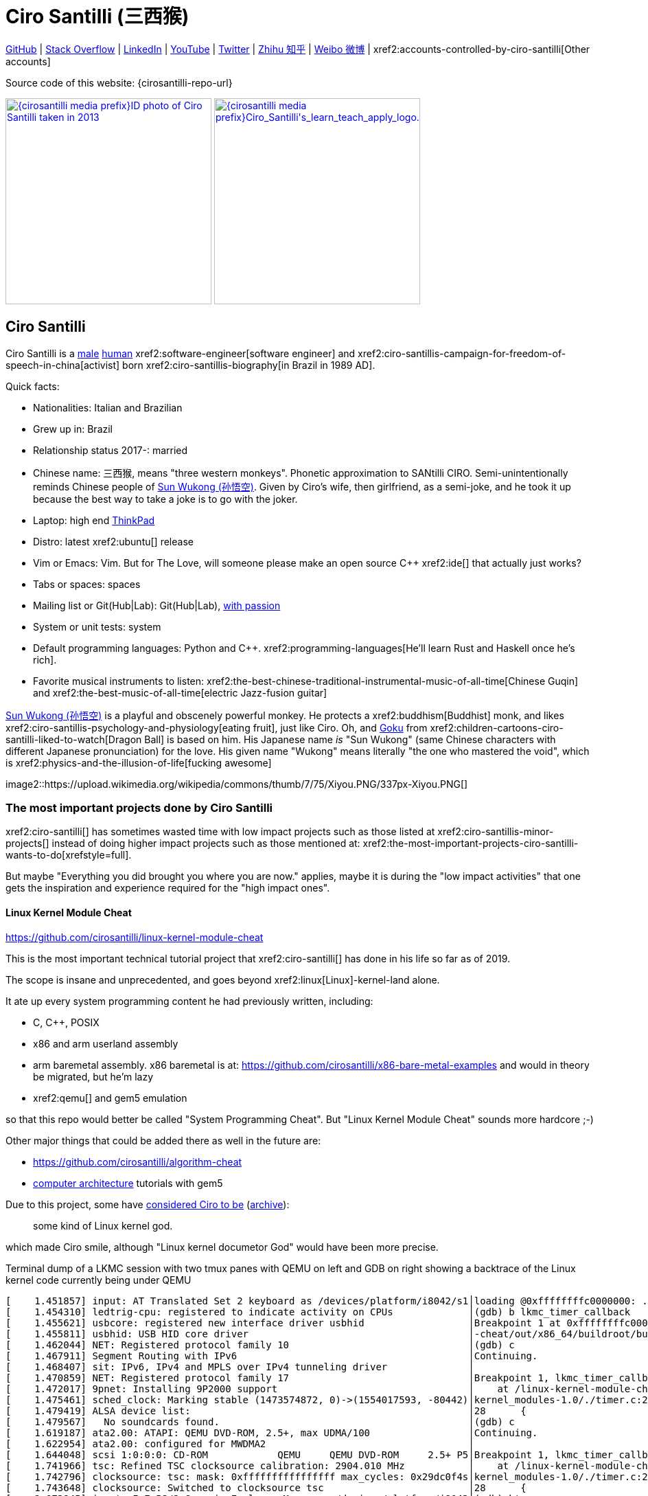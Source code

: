 = Ciro Santilli (三西猴)
:page-permalink: /
:page-description: Software engineer. Passion for computers, natural sciences and education. Opinions are my own.
:cirosantilli-booktree: https://github.com/booktree/booktree
:cirosantilli-china-dictatorship: https://github.com/cirosantilli/china-dictatorship
:cirosantilli-formal-mathematics-answer: https://math.stackexchange.com/questions/53969/what-does-formal-mean/3297537#3297537
:cirosantilli-posix: https://stackoverflow.com/questions/1780599/what-is-the-meaning-of-posix/31865755#31865755
:cirosantilli-stack-overflow-android-build-and-emulate: https://stackoverflow.com/questions/1809774/how-to-compile-the-android-aosp-kernel-and-test-it-with-the-android-emulator/48310014#48310014
:cirosantilli-x86-bare-metal-examples: https://github.com/cirosantilli/x86-bare-metal-examples
:cirosantilli-website: https://cirosantilli.com
:cirosantilli-wiki-oracle-v-google: https://en.wikipedia.org/wiki/Google_v._Oracle_America

////
Pass through block here otherwise a space is generated on the output.
////
ifdef::backend-html5[]
++++
<div style="display:none;">
\[
%% physics package
% Absolute value.
\newcommand{\abs}[1]{\left|#1\right|}
\newcommand{\curl}[1]{\nabla \times #1}
% Partial derivative.
\newcommand{\dv}[2]{\frac{\partial #1}{\partial #2}}
\newcommand{\divergence}[1]{\nabla \cdot #1}
% Vector Arrow.
\newcommand{\va}[1]{\overrightarrow{#1}}

%% Real and complex analysis
\newcommand{\C}[0]{\mathbb{C}}
\newcommand{\RFour}[0]{\mathbb{R}^{4}}
\newcommand{\RThree}[0]{\mathbb{R}^{3}}
\newcommand{\RTwo}[0]{\mathbb{R}^{2}}
\newcommand{\R}[0]{\mathbb{R}}
\newcommand{\functionDomain}[3]{#1 : #2 \to #3}

%%% Lebesgue spaces.
\newcommand{\LP}[0]{L^p}
\newcommand{\LTwo}[0]{L^2}

%% Electromagnetism
% Magnetic field vector
\newcommand{\B}[0]{\va{\mathbf{B}}}
% Electric field vector
\newcommand{\E}[0]{\va{\mathbf{E}}}
% Electric current vector.
\newcommand{\J}[0]{\va{\mathbf{J}}}
\newcommand{\vacuumPermittivity}[0]{\varepsilon_0}
\newcommand{\vacuumPermeability}[0]{\mu_0}
\]
</div>
++++
endif::[]

link:{cirosantilli-github}[GitHub] |
link:{cirosantilli-stack-overflow}[Stack Overflow] |
link:{cirosantilli-linkedin}[LinkedIn] |
link:{cirosantilli-youtube}[YouTube] |
link:{cirosantilli-twitter}[Twitter] |
link:{cirosantilli-zhihu}[Zhihu 知乎] |
link:{cirosantilli-weibo}[Weibo 微博] |
xref2:accounts-controlled-by-ciro-santilli[Other accounts]

Source code of this website: {cirosantilli-repo-url}

link:{cirosantilli-media-prefix}ID_photo_of_Ciro_Santilli_taken_in_2013.jpg[image:{cirosantilli-media-prefix}ID_photo_of_Ciro_Santilli_taken_in_2013.jpg[height=300]]
link:{cirosantilli-media-prefix}++Ciro_Santilli's_learn_teach_apply_logo.png++[image:{cirosantilli-media-prefix}++Ciro_Santilli's_learn_teach_apply_logo.png++[height=300]]

toc::[]

== Ciro Santilli

Ciro Santilli is a https://en.wikipedia.org/wiki/Male[male] https://en.wikipedia.org/wiki/Human[human] xref2:software-engineer[software engineer] and xref2:ciro-santillis-campaign-for-freedom-of-speech-in-china[activist] born xref2:ciro-santillis-biography[in Brazil in 1989 AD].

Quick facts:

* Nationalities: Italian and Brazilian
* Grew up in: Brazil
* Relationship status 2017-: married
* Chinese name: 三西猴, means "three western monkeys". Phonetic approximation to SANtilli CIRO. Semi-unintentionally reminds Chinese people of https://en.wikipedia.org/wiki/Sun_Wukong[Sun Wukong (孙悟空)]. Given by Ciro's wife, then girlfriend, as a semi-joke, and he took it up because the best way to take a joke is to go with the joker.
* Laptop: high end https://en.wikipedia.org/wiki/ThinkPad[ThinkPad]
* Distro: latest xref2:ubuntu[] release
* Vim or Emacs: Vim. But for The Love, will someone please make an open source C++ xref2:ide[] that actually just works?
* Tabs or spaces: spaces
* Mailing list or Git(Hub|Lab): Git(Hub|Lab), link:https://webapps.stackexchange.com/questions/23197/reply-to-mailman-archived-message/115088#115088[with passion]
* System or unit tests: system
* Default programming languages: Python and C++. xref2:programming-languages[He'll learn Rust and Haskell once he's rich].
* Favorite musical instruments to listen: xref2:the-best-chinese-traditional-instrumental-music-of-all-time[Chinese Guqin] and xref2:the-best-music-of-all-time[electric Jazz-fusion guitar]

.https://en.wikipedia.org/wiki/Sun_Wukong[Sun Wukong (孙悟空)] is a playful and obscenely powerful monkey. He protects a xref2:buddhism[Buddhist] monk, and likes xref2:ciro-santillis-psychology-and-physiology[eating fruit], just like Ciro. Oh, and https://en.wikipedia.org/wiki/Goku[Goku] from xref2:children-cartoons-ciro-santilli-liked-to-watch[Dragon Ball] is based on him. His Japanese name _is_ "Sun Wukong" (same Chinese characters with different Japanese pronunciation) for the love. His given name "Wukong" means literally "the one who mastered the void", which is xref2:physics-and-the-illusion-of-life[fucking awesome]
image2::https://upload.wikimedia.org/wikipedia/commons/thumb/7/75/Xiyou.PNG/337px-Xiyou.PNG[]

=== The most important projects done by Ciro Santilli

xref2:ciro-santilli[] has sometimes wasted time with low impact projects such as those listed at xref2:ciro-santillis-minor-projects[] instead of doing higher impact projects such as those mentioned at: xref2:the-most-important-projects-ciro-santilli-wants-to-do[xrefstyle=full].

But maybe "Everything you did brought you where you are now." applies, maybe it is during the "low impact activities" that one gets the inspiration and experience required for the "high impact ones".

==== Linux Kernel Module Cheat

https://github.com/cirosantilli/linux-kernel-module-cheat

This is the most important technical tutorial project that xref2:ciro-santilli[] has done in his life so far as of 2019.

The scope is insane and unprecedented, and goes beyond xref2:linux[Linux]-kernel-land alone.

It ate up every system programming content he had previously written, including:

* C, C++, POSIX
* x86 and arm userland assembly
* arm baremetal assembly. x86 baremetal is at: https://github.com/cirosantilli/x86-bare-metal-examples and would in theory be migrated, but he'm lazy
* xref2:qemu[] and gem5 emulation

so that this repo would better be called "System Programming Cheat". But "Linux Kernel Module Cheat" sounds more hardcore ;-)

Other major things that could be added there as well in the future are:

* https://github.com/cirosantilli/algorithm-cheat
* link:https://en.wikipedia.org/wiki/Computer_architecture[computer architecture] tutorials with gem5

Due to this project, some have https://github.com/cirosantilli/linux-kernel-module-cheat/issues/105#issuecomment-553220982[considered Ciro to be] (https://web.archive.org/web/20191113151131/https://github.com/cirosantilli/linux-kernel-module-cheat/issues/105#issuecomment-553220982[archive]):

____
some kind of Linux kernel god.
____

which made Ciro smile, although "Linux kernel documetor God" would have been more precise.

.Terminal dump of a LKMC session with two tmux panes with QEMU on left and GDB on right showing a backtrace of the Linux kernel code currently being under QEMU
----
[    1.451857] input: AT Translated Set 2 keyboard as /devices/platform/i8042/s1│loading @0xffffffffc0000000: ../kernel_modules-1.0//timer.ko
[    1.454310] ledtrig-cpu: registered to indicate activity on CPUs             │(gdb) b lkmc_timer_callback
[    1.455621] usbcore: registered new interface driver usbhid                  │Breakpoint 1 at 0xffffffffc0000000: file /home/ciro/bak/git/linux-kernel-module
[    1.455811] usbhid: USB HID core driver                                      │-cheat/out/x86_64/buildroot/build/kernel_modules-1.0/./timer.c, line 28.
[    1.462044] NET: Registered protocol family 10                               │(gdb) c
[    1.467911] Segment Routing with IPv6                                        │Continuing.
[    1.468407] sit: IPv6, IPv4 and MPLS over IPv4 tunneling driver              │
[    1.470859] NET: Registered protocol family 17                               │Breakpoint 1, lkmc_timer_callback (data=0xffffffffc0002000 <mytimer>)
[    1.472017] 9pnet: Installing 9P2000 support                                 │    at /linux-kernel-module-cheat//out/x86_64/buildroot/build/
[    1.475461] sched_clock: Marking stable (1473574872, 0)->(1554017593, -80442)│kernel_modules-1.0/./timer.c:28
[    1.479419] ALSA device list:                                                │28      {
[    1.479567]   No soundcards found.                                           │(gdb) c
[    1.619187] ata2.00: ATAPI: QEMU DVD-ROM, 2.5+, max UDMA/100                 │Continuing.
[    1.622954] ata2.00: configured for MWDMA2                                   │
[    1.644048] scsi 1:0:0:0: CD-ROM            QEMU     QEMU DVD-ROM     2.5+ P5│Breakpoint 1, lkmc_timer_callback (data=0xffffffffc0002000 <mytimer>)
[    1.741966] tsc: Refined TSC clocksource calibration: 2904.010 MHz           │    at /linux-kernel-module-cheat//out/x86_64/buildroot/build/
[    1.742796] clocksource: tsc: mask: 0xffffffffffffffff max_cycles: 0x29dc0f4s│kernel_modules-1.0/./timer.c:28
[    1.743648] clocksource: Switched to clocksource tsc                         │28      {
[    2.072945] input: ImExPS/2 Generic Explorer Mouse as /devices/platform/i8043│(gdb) bt
[    2.078641] EXT4-fs (vda): couldn't mount as ext3 due to feature incompatibis│#0  lkmc_timer_callback (data=0xffffffffc0002000 <mytimer>)
[    2.080350] EXT4-fs (vda): mounting ext2 file system using the ext4 subsystem│    at /linux-kernel-module-cheat//out/x86_64/buildroot/build/
[    2.088978] EXT4-fs (vda): mounted filesystem without journal. Opts: (null)  │kernel_modules-1.0/./timer.c:28
[    2.089872] VFS: Mounted root (ext2 filesystem) readonly on device 254:0.    │#1  0xffffffff810ab494 in call_timer_fn (timer=0xffffffffc0002000 <mytimer>,
[    2.097168] devtmpfs: mounted                                                │    fn=0xffffffffc0000000 <lkmc_timer_callback>) at kernel/time/timer.c:1326
[    2.126472] Freeing unused kernel memory: 1264K                              │#2  0xffffffff810ab71f in expire_timers (head=<optimized out>,
[    2.126706] Write protecting the kernel read-only data: 16384k               │    base=<optimized out>) at kernel/time/timer.c:1363
[    2.129388] Freeing unused kernel memory: 2024K                              │#3  __run_timers (base=<optimized out>) at kernel/time/timer.c:1666
[    2.139370] Freeing unused kernel memory: 1284K                              │#4  run_timer_softirq (h=<optimized out>) at kernel/time/timer.c:1692
[    2.246231] EXT4-fs (vda): warning: mounting unchecked fs, running e2fsck isd│#5  0xffffffff81a000cc in __do_softirq () at kernel/softirq.c:285
[    2.259574] EXT4-fs (vda): re-mounted. Opts: block_validity,barrier,user_xatr│#6  0xffffffff810577cc in invoke_softirq () at kernel/softirq.c:365
hello S98                                                                       │#7  irq_exit () at kernel/softirq.c:405
                                                                                │#8  0xffffffff818021ba in exiting_irq () at ./arch/x86/include/asm/apic.h:541
Apr 15 23:59:23 login[49]: root login on 'console'                              │#9  smp_apic_timer_interrupt (regs=<optimized out>)
hello /root/.profile                                                            │    at arch/x86/kernel/apic/apic.c:1052
# insmod /timer.ko                                                              │#10 0xffffffff8180190f in apic_timer_interrupt ()
[    6.791945] timer: loading out-of-tree module taints kernel.                 │    at arch/x86/entry/entry_64.S:857
# [    7.821621] 4294894248                                                     │#11 0xffffffff82003df8 in init_thread_union ()
[    8.851385] 4294894504                                                       │#12 0x0000000000000000 in ?? ()
                                                                                │(gdb)
----

==== Ciro Santilli's Stack Overflow contributions

{cirosantilli-stack-overflow}

[link={cirosantilli-stack-overflow}]
.Ciro Santilli's amazing Stack Overflow profile
image2::https://stackoverflow.com/users/flair/895245.png?theme=dark[height=58]

xref2:ciro-santilli[]'s xref2:stack-overflow[] contributions have, unsurprisingly, centered around the subjects he has worked with: xref2:systems-programming[systems programming] and web development, and necessary tooling to get those done, such a Git, Python, Bash and Ubuntu.

His best answers are listed at: xref2:articles[xrefstyle=full].

Stack Overflow has been the initial centerpiece of xref2:ciro-santillis-campaign-for-freedom-of-speech-in-china[].

In Stack Overflow Ciro likes to:

* answer important questions found through xref2:google[] which he needs to solve an actual problem he has right now, and for which none of the existing answers satisfied him, and close duplicates.
* monitor less known tags which very few people know a lot about and where the knowledge sharing desperately lacking, but in which Ciro specializes and therefore has some uncommon knowledge to share

When he gets an upvote on one of his more obscure answers, he often re-reads it, and often finds improvements to be made and makes them.

It also happens that Ciro Googles for his own answers with slightly different terms that were closer to mind, and find other similar questions for which he has the perfect answer.

He doesn't like to refresh the homepage looking for easy rep on widely known subjects.

For this reason, https://stackoverflow.com/help/badges/17/necromancer[Necromancer] is Ciro's favorite badge (get 5 upvotes on a question older than 60 days), and as of July 2019, https://data.stackexchange.com/stackoverflow/query/300735/users-with-most-necromancer-badges-at-a-given-date?Date=2019-07-15[he became the #1 user with the most of this badge]. Announcement link:https://twitter.com/cirosantilli/status/1146157392343785474[on Twitter].

The number two at the time was link:https://stackoverflow.com/users/6309[VonC], who had about 16 times more answers than Ciro in total! From this query: https://data.stackexchange.com/stackoverflow/query/1072396?&Date=2019-07-01&UserId=895245 it can be seen that as of July 2019, 1216 out of his 1329 answers were answered 60 days after the questions and constitute potential necromancers! Compare that to VonC's 1643 potential necromancers out of 21767 answers!

In terms of per year reputation ranks, Ciro was in the top 100 in of the 2018 ranking with 38,710 reputation gained in that year: https://stackexchange.com/leagues/1/year/stackoverflow/2018-01-01?sort=reputationchange&page=4 (http://web.archive.org/web/20191013085259/https://stackexchange.com/leagues/1/year/stackoverflow/2018-01-01?sort=reputationchange&page=4[archive]). Note that daily reputation is mostly capped to 200 per day, leading to a maximum 73000 per year. It is possible to overcome this limit either with bounties or accepts, and Ciro finds it amazing that some people actually break the 73k limit by far with accepts, e.g. https://stackexchange.com/leagues/1/year/stackoverflow/2018-01-01?sort=reputationchange[Gordon Linoff reached 135k in 2018] (https://web.archive.org/web/20191013090451/https://stackexchange.com/leagues/1/year/stackoverflow/2018-01-01?sort=reputationchange[archive])! However, this is something that Ciro will never do, because it implies answering thousands and thousands of useless semi duplicate questions as fast as possible to get the accept. Ciro's reputation comes purely from upvotes on important question, and is therefore sustainable without any extra effort once achieved. Interestingly, Ciro appeared on top of the quarter SE rankings around 2019-11: http://web.archive.org/web/20191112100606/https://stackexchange.com/leagues but it was https://meta.stackexchange.com/questions/337643/mismatch-between-the-top-users-in-the-stack-exchange-league-and-period-wise-repo[just a bug] ;-)

There is no joy like answering an old question, and watching your better answer go up little by little until it dominates all others.

Stack Overflow reputation is of course, in itself, meaningless. People who contribute to popular subjects like web development will always have infinitely more reputation that the low level subjects.

What happens on the specialized topics though is that you end up getting to know all the 5 users who contribute 95% of the content pretty soon as you study those subjects.

Like everything that man does, the majority of Ciro's answers are more or less superficial subjects that many people know but few have the patience to explain well, or they are updates to important questions xref2:the-machiavellian-stack-overflow-contributor[reflecting upstream developments]. But as long as they save 15 minutes from someone's life, that's fine.

For example, Ciro's most upvoted answer as of July 2019 is https://stackoverflow.com/questions/18875674/whats-the-difference-between-dependencies-devdependencies-and-peerdependencies/22004559#22004559 was written when he spent his first week playing with NodeJS (he was having a look at https://www.sharelatex.com/[ShareLaTeX], later merged into https://www.overleaf.com/[Overleaf], for xref2:write-free-books-to-get-famous-website[education]), which he didn't touch again for several years, and still hasn't "mastered" as of 2019! This did teach a concrete life lesson to Ciro however: it is impossible to know what is the most useful thing you can do right now very precisely. The best bet is to follow your instincts and do as much awesome stuff as you can, and then, with some luck, some of those attempts will cover an use case.

Ciro tends to take most pride on his systems programming answers, which is a subject that truly relatively few people know about.

Ciro also derives great joy from his "media related answers" (3D graphics, audio, video), which are immensely fun to write, and sometimes borderline xref2:art[art], see answers such as those under "OpenGL" and "Media" under xref2:articles[] or even simpler answers such as:

* https://askubuntu.com/questions/648603/how-to-create-an-animated-gif-from-mp4-video-via-command-line/837574#837574[How to create an animated GIF from MP4 video via command line?]
+
[[image-convert-mp4-to-gif]]
.Ciro knows https://askubuntu.com/questions/648603/how-to-create-an-animated-gif-from-mp4-video-via-command-line/837574#837574[how to convert videos to GIFs].
image2::STS-132_Liftoff_Space_Shuttle_Atlantis_512x.gif[]
* https://unix.stackexchange.com/questions/82112/stereo-tone-generator-for-linux/536860#536860[Stereo "tone-generator" for linux?]

Ciro's deep understanding of Stack Overflow mechanisms and its shortcomings also helped shape his ideas for: xref2:write-free-books-to-get-famous-website[]. So it is a bit funny to think that after all time Ciro spent on the website, he actually wants to destroy it and replace it with something better. There can be no innovation without some damage. It also led to Ciro's creation of xref2:stack-overflow-vote-fraud-script[].

After answering so many questions, he ended up converging to a more or less consistent style, which he formalized at: https://meta.stackexchange.com/questions/18614/style-guide-for-questions-and-answers/326746#326746 Like any other style guide, this answer style guide, once fully incorporated and memorized, allows Ciro to write answers faster, without thinking about formatting issues.

Ciro also made a question title style guide: https://meta.stackexchange.com/questions/10647/how-do-i-write-a-good-title/311903#311903 but for some reason the Stack Overflow community prefers their semi-defined title meta-language to proper English. Go figure.

Ciro started contributing to Stack Overflow in 2012 when he was at xref2:ecole-polytechnique[].

Like all things that end up shaping the course of one's life, Ciro started contributing without thinking too much about it.

His first answer was to the LaTeX question: https://stackoverflow.com/questions/2701902/standalone-diagrams-with-tikz/9177804#9177804[Standalone diagrams with TikZ?], which reflects the fact that this happened while Ciro was reaching his xref2:write-free-books-to-get-famous-website-motivation[open source Enlightenment].

Ciro's first upvote was for his 2012 question: https://stackoverflow.com/questions/10002291/how-to-run-a-python-script-portably-without-specifying-its-full-path[How to run a Python script portably without specifying its full path?]

When he started contributing, Ciro was still a newbie. One early event he will never forget was when someone mentioned a "man page", and Ciro commented saying that there was a typo!

When Ciro reached 15 points and gained the ability to upvote, it felt like a major milestone, he even took a screenshot of the browser! 1k, 10k and 100k were also particularly exciting. When the https://meta.stackoverflow.com/questions/291791/what-do-i-get-with-100k-reputation[100k cup] (https://web.archive.org/web/20160528230715/https://meta.stackoverflow.com/questions/291791/what-do-i-get-with-100k-reputation[archive]) arrived in 2018, Ciro made a https://www.facebook.com/photo.php?fbid=1879889632030375[show-off Facebook post] (https://web.archive.org/web/20191020194239/https://www.facebook.com/photo.php?fbid=1879889632030375[archive]). At some point though, your brain stops caring, and automatically filters out any upvotes you get except on the answers that you are really proud of and which don't yet have lots of upvotes. The last remaining useless gamed achievement that Ciro looks forward to is https://stackoverflow.com/help/badges/146/legendary[legendary] (https://web.archive.org/web/20191014113759/https://stackoverflow.com/help/badges/146/legendary[archive]).

image2::Ciro_Santilli_with_his_Stack_Overflow_100k_reputation_cup.jpg[]

From the start, Ciro's motivations for contributing to Stack Overflow have been a virtuous circle of:

* save the world through xref2:write-free-books-to-get-famous-website-motivation[free education]
* xref2:ciro-santillis-selfish-desires[become famous]
+
It feels especially amazing when people in the real world start taking note of you, and either close friends tell you straight out that you're a Stack Overflow God, or as you slowly and indirectly find out that less close know or came to you due to your amazing contributions.

It is also amazing when you start having a repertoire of answers, and as you are writing a new answer, you remember: "hey, the knowledge of that answer would be so welcome here", and so you link to the other answer as well at the perfect point. This somewhat achieves does what xref2:write-free-books-to-get-famous-website[] aims to do: for each small section of a tutorial, gather the best answers by multiple people.

Ciro feels that his Stack Overflow https://stackoverflow.com/users/55075/kenorb[alter ego] is the user https://stackoverflow.com/users/55075/kenorb[kenorb], which has a surprisingly similar contribution pattern (one of the top necromancers) and subjects (Python, Bash). Ciro tried to contact him to say hi, but it was hard to find a contact. kenorb, feel free to send Ciro a hi one of those days.

Another one is https://stackoverflow.com/users/541136/aaron-hall[Aaron Hall], who is also very high on the necromancer list, answers in Python which is a topic Ciro cares about, and https://web.archive.org/web/20200120043703/https://stackoverflow.com/users/541136/aaron-hall[states on his profile]:

____
Follow me on Twitter and tell me what canonical questions you would like me to respond to!
____

Way to go.

==== Ciro Santilli's campaign for freedom of speech in China

{cirosantilli-china-dictatorship}

Since 2015 xref2:ciro-santilli[] has carried out a campaign to promote freedom of speech in xref2:china[].

The campaign has centered around {cirosantilli-china-dictatorship}/tree/714d8104549ea19714787f148ff93c7403fd120c#why-keyword-attack[publishing censored keywords] on his xref2:stack-overflow[] username, thus using his xref2:ciro-santillis-stack-overflow-contributions[considerable Stack Overflow presence] to sabotage the website in China. Here is an early http://web.archive.org/web/20150602004401/https://stackoverflow.com/users/895245/ciro-santilli-%e5%85%ad%e5%9b%9b%e4%ba%8b%e4%bb%b6-%e6%b3%95%e8%bd%ae%e5%8a%9f-%e7%ba%b3%e7%b1%b3%e6%af%94%e4%ba%9a%e8%83%a1%e6%b5%b7%e5%b3%b0[web archive].

[[image-xi-jinping-chrysanthemum-230-liusi]]
.https://www.independent.co.uk/news/world/asia/chinese-artist-who-posted-funny-image-of-president-xi-jinping-facing-five-years-in-prison-as-10282630.html[Chrysanthemum Xi Jinping] with https://en.wikipedia.org/wiki/1989_Tiananmen_Square_protests[六四] spice added by Ciro Santilli
image2::Chrysanthemum_Xi_Jinping_with_black_red_liusi_added_by_Ciro_Santilli.jpg[height=230]

Like most people in the West, Ciro has always been for political freedom of speech, and therefore against the Chinese government's policies.

However, the seriousness of the matter only fully dawned on him in 2015 when, his mother-in-law, a then a 63-year-old lady, {cirosantilli-china-dictatorship}/https://github.com/cirosantilli/china-dictatorship/tree/f2ba65accdfb51c8028aa9d4e37e9fe26400f0dc#jail-post[was put into jail for 15 days for doing Falun Gong].

And all of this was made 100 times worse because Ciro deeply loves several aspects of China, such as food, language, art and culture, and saw it all being destroyed by the Communists.

The rationale of this is to force the Chinese Government to either:

* leave things as they are, and let censored keywords appear on Stack Overflow (most likely scenario)
* block Stack Overflow, and lose billions of dollars with worse IT technology
* disable the Great Firewall

In the beginning, this {cirosantilli-china-dictatorship}/tree/236407528ab6424504e442e070d632496c110087#backlinks-to-this-repository[generated some commotion], but activity reduced as novelty wore off, and as he collected the reply to all possible comments at: {cirosantilli-china-dictatorship}.

This campaign has led him to have an insane profile view / reputation ratio, since many people pause to look at his profile. He is point "A" at the top right corner of xref2:image-scatter-plot-of-stack-overflow-user-reputation-vs-profile-views-in-march-2019-with-ciro-santilli-marked-as-a[xrefstyle=full]:

image2::Scatter_plot_of_Stack_Overflow_user_reputation_vs_profile_views_in_March_2019_with_Ciro_Santilli_marked_as_A.png[height=500]

Ciro feels that the view count started increasing more slowly since 2020 compared to his reputation, likely every single Chinese user has already viewed the profile.

Further analysis has been done at: https://stats.stackexchange.com/questions/376361/how-to-find-the-sample-points-that-have-statistically-meaningful-large-outlier-r

.Ciro Santilli with a stone carved https://en.wikipedia.org/wiki/Budai[Budai] in the https://en.wikipedia.org/wiki/File:Maitreya_and_disciples_carving_in_Feilai_Feng_Caves.jpg[Feilai Feng caves] near the https://en.wikipedia.org/wiki/Lingyin_Temple[Lingyin Temple] in Hangzhou taken during his legendary 2012 touristic trip to China. Will he ever be able to go to China again to re-experience such marvelous locations?
image2::Ciro_Santilli_with_a_stone_carved_Budai_in_the_Feilai_Feng_caves_near_the_Lingyin_Temple_in_Hangzhou_in_2012.jpg[]

==== Ciro Santilli's minor projects

These are some smaller projects that xref2:ciro-santilli[] carried out. They are all either for fun, or misguided use of his time done by an younger self:

* Naughty stuff. Ciro likes being naughty.
** xref2:stack-overflow-vote-fraud-script[]
** GitHub makes Ciro feel especially naughty:
*** https://github.com/cirosantilli/all-github-commit-emails[All GitHub Commit Emails]: he extracted (almost) all Git commit emails from GitHub with xref2:google[] BigQuery
*** https://github.com/cirosantilli/test-many-commits-1m/[A repository with 1 million commits]: likely the https://www.quora.com/Which-GitHub-repo-has-the-most-commits/answer/Ciro-SantilliI[live repo with the most commits as of 1017]
*** https://stackoverflow.com/questions/20099235/who-is-the-user-with-the-longest-streak-on-github/27742165#27742165[An 100 year GitHub streak], likely longest ever when that existed. It was consuming too much server resources however, which led to GitHub admins manually https://web.archive.org/web/20151021135921/https://github.com/cirosantilli/[turning off his contribution history].
*** https://github.com/cirosantilli/test-octopus-100k[A repository with a 100k commit Git octopus merge]. Now that is a true https://softwareengineering.stackexchange.com/questions/314215/can-a-git-commit-have-more-than-2-parents/377903#377903[Cthulhu merge].
* Because Ciro xref2:write-free-books-to-get-famous-website[cares about education], around 2014 he looked into markup languages and version control for books, before he noticed that this approach was useless and that ranking algorithms are all that matter:
** https://gitlab.com/gitlab-org/gitlab-ce[GitLab]: very important to Ciro because he wanted to base {cirosantilli-booktree}[Booktree] on it.
+
He was https://github.com/gitlabhq/gitlabhq/graphs/contributors?from=2013-01-01&to=2015-01-01&type=a[the number 2 contributor from 2013 to 2015].
+
He implemented some large features and several smaller improvements.
+
For this reason, Ciro was made a moderator of https://www.reddit.com/r/gitlab[/r/gitlab] in https://web.archive.org/web/20160524164714/https://www.reddit.com/r/gitlab/about/moderators[2016-05].
+
GitLab sent Ciro a free swag bottle later after they got funding on to thank him for his contributions: xref2:image-ciro-santilli-in-a-dune-lake-in-jericoacoara-brazil-with-his-gitlab-bottle[xrefstyle=full]. He had to pay for the beach trip though.
+
image2::Ciro_Santilli_in_a_dune_lake_in_Jericoacoara,_Brazil_with_his_GitLab_bottle.jpg[height=300]
** link:markdown-style-guide[Markdown Style Guide]
** https://github.com/karlcow/markdown-testsuite[Markdown Testsuite improvements]: Ciro has implemented the test runner a few months before CommonMark left stealth mode and killed it instantaneously.
+
At least MacFarlane was able to https://github.com/jgm/CommonMark/blob/2528c87c0cf08e02eb3e201c149cb3acf521e0c8/test/normalize.py#L8[reuse] part of the HTML normalizer https://github.com/karlcow/markdown-testsuite/blame/639cd234d71ca81956b61ff7876f37c3cdc5c043/run-tests.py[he wrote], and he extracted the multi-engine comparison to: https://github.com/cirosantilli/commonmark-implementation-compare[CommonMark Implementation Compare].
+
Playing with this project has led him to find and report many Markdown bugs / bad behavior on other software, e.g. https://github.com/isaacs/github/issues/297[GitHub] and https://github.com/fletcher/MultiMarkdown-4/issues/68[MultiMarkdown-4].
** https://github.com/isaacs/github[isaacs/github public unofficial GitHub issue tracker]: he has commented there so often that he https://github.com/isaacs/github/issues/430#issuecomment-123851480[was made a collaborator]
* Vim: sometimes Ciro goes crazy and wasted his time with Vimscript:
** https://github.com/plasticboy/vim-markdown[Vim Markdown]: the owner `plasticboy` was really nice and made Ciro a collaborator for his contributions, notably a live ToC outline and the header mappings
** https://github.com/cirosantilli/vundle-plugin-tester[Vundle Plugin Tester], which he used to start the testing system of Vim Markdown
* https://github.com/cirosantilli/breakthrough-message[Breakthrough Message]: aliens!!! Creative / media project, powered by some Python scripts.
* making Google Maps reviews of places he's visited to help other people. Ciro's photos reached 1 million views in 2019: https://www.google.com/maps/contrib/106598607405640635523/photos (http://web.archive.org/web/20190905081800/https://www.google.com/maps/contrib/106598607405640635523/photos[archive])

=== The most important projects Ciro Santilli wants to do

These are projects which Ciro seriously considering doing, and which he believe could have a considerable impact in the world, given a few months of work.

They are sorted in order of "most likely to get done first".

==== Write free books to get famous website

https://github.com/cirosantilli/write-free-science-books-to-get-famous-website

In this project, xref2:ciro-santilli[] wants to explore if it is possible to create a sustainable website that will make people write university-level natural science books for free.

The initial incentive for those people is to make them famous and allow them to get more fulfilling jobs more easily, although Ciro also wants to add money transfer mechanisms to it later on.

The key intended technical innovation of the website is a PageRank-like algorithm that answers the key questions:

* who knows the most about subject X
* what is the best content for subject X

where any user can create any new subject X.

Ciro envisioned a Wikipedia-like page, where you can fork a version of any subject or header to improve it, suggest changes via a "GitHub-pull-request-like" mechanism, and create bug reports under any given header.

Then, while reading an article about a subject, say, "The Fundamental Theorem of Calculus", you would be able to click a button, and easily view the other best articles about that subject.

Many subjects have changed very little in the last hundred years, and so it is mind-blowing that people have to pay for books that teach them!

More than that however, if such project succeeds, it could fundamentally change the way university is organized, enormously improving its efficiency.

It could destroy the current educational system and replace it by one that lets people choose what they want to learn.

===== Write free books to get famous website motivation

Since xref2:ciro-santilli[] was young, he has been bewildered by the natural sciences and mathematics xref2:ciro-santillis-bad-old-event-memory[due to his bad memory].

The beauty of those subjects has always felt like intense sunlight in a fresh morning to Ciro. Sometimes it gets covered by clouds and obscured by less important things, but it always comes back again and again, weaker or stronger with its warmth, guiding Ciro's life path.

As a result, he has always suffered a lot at school: his grades were good, but he wasn't really learning those beautiful things that he wanted to learn!

School, instead of helping him, was just wasting his time with superficial knowledge.

First, before university, school organization had only one goal: put you into the best universities, to make a poster out of you and get publicity, so that more parents will be willing to pay them money to put their kids into good university.

Ciro once asked a chemistry teacher some "deeper question" after course was over, related to the superficial vision of the topic they were learning to get grades in university entry exams. The teacher replied something like:

____
You remind me of a friend of mine. He always wanted to understand the deeper reason for things. He now works at NASA.
____

Ciro feels that this was one of the greatest compliments he has ever received in his life. This teacher, understood him. Funny how some things stick, xref2:ciro-santillis-bad-old-event-memory[while all the rest fades].

Another interesting anecdote is how Ciro's mother recalls that she always found out about exams in the same way: when the phone started ringing as Ciro's friends started asking for help with the subjects just before the exam. Sometimes it was already too hopelessly late, but Ciro almost always tried. Nothing shows how much better you are than someone than teaching them.

Then, after entering university, although things got way better because were are able to learn things that are borderline useful, teachers were still to a large extent researchers who didn't want to, know how to and above all have enough time and institutional freedom to teach things properly and make you see their beauty.

The very fact that you had very little choice of what to learn so that a large group can get a "Diploma", makes it impossible for people to deeply learn what the really want.

This is especially true because Ciro was in xref2:brazil[], a third world country, where the opportunities are comparatively extremely limited to the first world.

And all of this is considering that he was very lucky to not be in a poor family, and was already in some of the best educational institutions locally available already, and had comparatively awesome teachers, without which he wouldn't be where he is today if he hadn't had such advantages in the first place.

But no matter how awesome one teacher is, no single person can overcome a system so large and broken. Without technological innovation that is.

The key problem all along the way is the Society's / Government's belief that everyone has to learn the same things, and that grades in exams mean anything.

Ciro believes however, that exams are useless, and that there are only two meaningful metrics:

* reputation points for doing useful work for society
* how much money you make

Even if you wanted to really learn natural sciences and had the time available, it is just too hard to find good resources to properly learn it. Even attending university courses are hit and miss between amazing and mediocre teachers.

If you go into a large book shop, the science section is tiny, and useless popular science books dominate it without xref2:videos-of-all-key-physics-experiments[precise experiment descriptions]. And then, the only few "serious" books are a huge list of formulas without any experimental motivation.

And if you are lucky to have access to an university library that has open doors, most books are likely to be old and boring as well. Googling for PDFs from university courses is the best bet.

Around 2012 however, he finally saw the light, and started his path to xref2:open-source-software[] Enlightenment.

Firstly, he was introduced to LaTeX, and his mind was blown. "Ha, so I can write my own books, and so can anyone, for free?" he though. Why isn't everyone doing that!

Then he found two websites that changed his life forever, and made be believe that there was an alternative: xref2:ciro-santillis-stack-overflow-contributions[Stack Overflow] and {cirosantilli-github}[GitHub].

The brutal openness of it all. The raw high quality content. Ugliness and uselessness too no doubt. But definitely spark in a sea of darkness.

University was not needed anymore. He could learn whatever he wanted. A vision was born.

To make things worse, for a long time he was tired of seeing poor people begging on the streets every day and not doing anything about it. He thought:

____
He who teaches one thousand, saves one million.
____

which like everything else is likely derived subconsciously from something else, here https://en.wikiquote.org/wiki/Talmud[Schindler's list possibly adapted quote from the Talmud]: "He who saves the life of one man saves the entire world.".

So, by the time he left University, instead of pursuing a PhD in theoretical Mathematics or Physics just for the beauty of it as he had once considered, he had new plans.

We needed a new educational system. One that would allow people to fulfill their potential and desires, and truly xref2:unconditional-basic-income[improve society as a result], both in rich and poor countries.

And he found out that programming and applied mathematics could also be fun, so he might as well have some fun while doing this! ;-)

So he started {cirosantilli-booktree}[Booktree] in 2014, worked on it for an year, noticed the idea was dumb, and then started building this new idea and the courage to do it.

Ciro is basically a librarian at heart, and wants to be the next https://en.wikipedia.org/wiki/Jimmy_Wales[Jimmy Wales] or https://en.wikipedia.org/wiki/Brewster_Kahle[Brewster Kahle].

.Jimmy Wales' 2005 TED Talk about Wikipedia.
video::WQR0gx0QBZ4[youtube,height=400,width=600]

.Brewster Kahle's 2007 TED Talk about the Internet Archive.
video::pXoHC2D15hM[youtube,height=400,width=600]

==== Molecular biology technologies

https://github.com/cirosantilli/awesome-whole-cell-simulation

As of 2019, xref2:moores-law[the silicon industry is ending], and molecular biology technology is one of the most promising and growing xref2:deep-tech[field of engineering].

[[image-rupp-microprocessor]]
.42 years of Microprocessor trend data by Karl Rupp. Only transistor count increases, which also pushes core counts up. But what you gonna do when atomic limits are reached? The separation between two silicon atoms is https://www1.columbia.edu/sec/itc/ee/test2/pdf%20files/silicon%20basics.pdf[0.23nm] and 2019 technology https://en.wikipedia.org/wiki/5_nanometer[is at 5nm] scale. https://www.karlrupp.net/2018/02/42-years-of-microprocessor-trend-data/[Source].
image2::https://web.archive.org/web/20191008120152im_/https://www.karlrupp.net/wp-content/uploads/2018/02/42-years-processor-trend-625x396.png[]

Such advances could one day lead to both xref2:unconditional-basic-income[biological super-AGI and immortality].

xref2:ciro-santilli[] is especially excited about DNA-related technologies, because DNA is the centerpiece of biology, and it is programmable.

First, during the 2000's, the cost of sequencing fell to about 1000 USD per genome in the end of the 2010's: xref2:image-cost-per-genome-vs-moore-s-law-from-2000-to-2019[xrefstyle=full], largely due to xref2:illumina[++"Illumina's" technology++].

The medical consequences of this revolution are still trickling down towards medical applications of 2019, inevitably, but somewhat slowly due to tight privacy control of medical records.

.Cost per genome vs Moore's law from 2000 to 2019
image2::https://upload.wikimedia.org/wikipedia/commons/thumb/0/01/Cost_per_Genome.png/1024px-Cost_per_Genome.png[]

xref2:ciro-santilli[] predicts that when the 100 dollar mark is reached, _every_ person of the https://en.wikipedia.org/wiki/First_World[First world] will have their genome sequenced, and then medical applications will be closer at hand than ever.

But even 100 dollars is not enough. Sequencing power is like computing power: humankind can _never_ have enough. Sequencing is not a one per person thing. For example, as of 2019 tumors are already being sequenced to help understand and treat them, and scientists/doctors will sequence as many tumor cells as budget allows.

Then, in the 2010's, https://en.wikipedia.org/wiki/CRISPR_gene_editing[CRISPR/Cas9 gene editing] started opening up the way to actually modifying the genome that we could now see through sequencing.

What's next?

Ciro believes that https://en.wikipedia.org/wiki/DNA_synthesis[DNA synthesis] will be the next step in the revolution. See for example: https://twistbioscience.com/ | https://www.evonetix.com/technology/ | http://dnascript.co/ | https://www.ansabio.com/ | https://www.nuclera.com/

Other cool topic include: simulations of cell metabolism, protein and small molecule, microscopy (crystallography, cryo-EM), analytical chemistry (mass spectroscopy), single cell techniques (Single-cell RNA sequencing), ...

It's weird, cells feel a lot like xref2:linux-kernel-module-cheat[embedded systems]: small, complex, hard to observe, and profound.

Ciro is sad that by the time he dies, humanity won't have understood the brain, maybe not even a measly E. Coli...

Ciro is fond of the buzzword https://en.wikipedia.org/wiki/Deep_tech[deep tech], of which molecular biology is of course part of. The only other deep tech field which he feels is as promising is xref2:quantum-computing[]. And maybe https://en.wikipedia.org/wiki/Fusion_power[fusion power] bets will pay off some day, but the prospects seem bleak right now.

==== Quantum computing could be the next big thing

As of 2020, xref2:ciro-santilli[] is getting excited about xref2:quantum-computing[].

He's a bit lazy to explain why here, but Googling will be more than enough.

There is a risk it will fizzle and the bubble pop, like any revolution.

But recent developments are making it too exciting to ignore.

See also: xref2:deep-tech[].

==== Videos of all key physics experiments

It is unbelievable that you can't find easily on YouTube recreations of many of the key physics / chemistry experiments and of common laboratory techniques.

Experiments, the techniques required to to them, and the history of how they were first achieved, are the heart of the natural sciences. Without them, there is no motivation, no beauty, no nothing.

School gives too much emphasis on the formulas. This is bad. Much more important is to understand how the experiments are done in greater detail.

The videos must be completely reproducible, indicating the exact model of every experimental element used, and how the experiment is setup.

A bit like what xref2:ciro-santilli[] does in his xref2:ciro-santillis-stack-overflow-contributions[Stack Overflow contributions] but with computers, by indicating precise versions of his operating system, software stack, and hardware whenever they may matter.

It is understandable that some experiments are just to complex and expensive to re-create, as an extreme example say, a precise description of the https://en.wikipedia.org/wiki/Large_Hadron_Collider[LHC], but up to the mid 20th century? We should have all of those nailed down.

We should strive to achieve the cheapest most reproducible setup possible.

Furthermore, it is also desirable to reproduce the original setups whenever possible in addition to having the most convenient modern setup.

Lists of good experiments to cover be found at: xref2:the-most-important-physics-experiments[].

This project is to a large extent a political endeavour.

Someone with enough access to labs has to step up and make a name for themselves through the huge effort of creating a baseline of amazing content without yet being famous.

Until it reaches a point that this person is actively sought to create new material for others, and things snowball out of control.

Tutorials with a gazillion photos and short videos are also equally good or even better than videos, see for example Ciro's xref2:oxford-nanopore-river-bacteria[] for an example that goes toward that level of perfection.

The https://www.youtube.com/channel/UCivA7_KLKWo43tFcCkFvydw["Applied Science" YouTube channel] by Ben Krasnow does well in that direction: it deals with materials, chemistry, microscopy, electronics. Uber practical, well described setups deep science stuff, he is awesome and has been at Google since 2016: https://www.linkedin.com/in/ben-krasnow-6796a94/

==== Large cohesive game world for robotic-like artificial intelligence development

Prototype: https://github.com/cirosantilli/Urho3D-cheat YouTube demo: https://www.youtube.com/watch?v=j_fl4xoGTKU

Prior art research: https://github.com/cirosantilli/awesome-reinforcement-learning-games

video::j_fl4xoGTKU[youtube,height=400,width=600]

image2::Basketball_stage_of_Ciro_Santilli's_2D_continuous_AI_game.png[]

Less good discrete prototype: https://github.com/cirosantilli/rl-game-2d-grid YouTube demo: https://www.youtube.com/watch?v=TQ5k2u25eI8

video::TQ5k2u25eI8[youtube,height=400,width=600]

The goal of this project is to reach xref2:artificial-general-intelligence[artificial general intelligence].

A few initiatives have created reasonable sets of robotics-like games for the purposes of AI development, most notably: link:https://en.wikipedia.org/wiki/OpenAI[OpenAI] and link:https://en.wikipedia.org/wiki/DeepMind[Google DeepMind].

However, all projects so far have only created sets of unrelated games, or worse: focused on closed games designed for humans!

What is really needed is to create a single cohesive game world, designed specifically for this purpose, and with a very large number of game mechanics.

Notably, by "game mechanic" is meant "a magic aspect of the game world, which cannot be explained by object's location and inertia alone". For example:

* when you press a button here, a door opens somewhere far away
* when you touch certain types of objects, a chemical reaction may happen, but not other types of objects

Much in the spirit of link:http://www.gvgai.net/[], we have to do the following loop:

* create an initial game
* find an AI that beats it well
* study the AI, and add a new mechanic that breaks the AI, but does not break a human!

The question then becomes: do we have enough computational power to simulation a game worlds that is analogous enough to the real world, so that our AI algorithms will also apply to the real world?

To reduce computation requirements, it is better to focus on a 2D world at first. Such world with the right mechanics can break any AI, while still being faster to simulate than a 3D world.

The initial prototype uses the Urho3D open source game engine, and that is a reasonable project, but a raw SDL + Box2D + OpenGL solution from scratch would be faster to develop for this use case, since Urho3D has a lot of human-gaming features that are not needed, and because 2019 Urho3D lead developpers https://github.com/cirosantilli/china-dictatorship/blob/23c5bd936361f78a8dd6bd1f412286808714d2da/communities-that-censor-politics.md[disagree with the China censored keyword attack].

Simulations such as these can be viewed as a form of https://en.wikipedia.org/wiki/Synthetic_data#Synthetic_data_in_machine_learning[synthetic data generation procedure], where the goal is to use computer worlds to reduce the costs of experiments and to improve reproducibility.

==== Website front-end for a mathematical formal proof system

When xref2:ciro-santilli[] first learnt the old link:https://en.wikipedia.org/wiki/Zermelo%E2%80%93Fraenkel_set_theory[Zermelo–Fraenkel set theory] and the idea of link:https://en.wikipedia.org/wiki/Formal_proof[Formal proofs], his mind was completely blown.

Finally, there it was: a proper and precise definition of xref2:mathematics[], including https://en.wikipedia.org/wiki/Set-theoretic_definition_of_natural_numbers[a definition of integers], reals and limits!

Theorems are strings, proofs are string manipulations, and axioms are the initial strings that you can use.

Once proved, press a button on your computer, and the proof is automatically verified. No messy complicated "group of savants" reading it for 4 years and looking for flaws!

There are a few formal proof systems with several theorems in their Git tracked standard library. The hottest ones are:

* https://github.com/HOL-Theorem-Prover/HOL[]
* https://github.com/seL4/isabelle[]. Rumours have it that this is "uncompilable" from source without xref2:evil[blobs]. It does however offer a very rich IDE.
* https://github.com/coq/coq[]
* http://metamath.org/ this one is likely an older and less powerful system, but the web presentation and tutorial are very good! Source: https://github.com/metamath/metamath-exe Here is a proof that 2 + 2 equals 4: http://us.metamath.org/mpeuni/2p2e4.html

And here are some more interesting links:

* https://github.com/awesomo4000/awesome-provable an awesome list of formal stuff
* https://devel.isa-afp.org/ Isabelle Archive of Formal Proofs. A curated list of Isabelle proofs, with minimal web UI. This is almost what we need, but without the manual curation, and with a better web UI.
* http://www.cs.ru.nl/~freek/100/ list of how many of the http://web.archive.org/web/20080105074243/http://personal.stevens.edu/~nkahl/Top100Theorems.html["Top 100 theorems"] had been proved in several formal systems.

However, it is unbelievable mind, that there isn't one awesome and dominating website, that hosts all those proofs, possibly an on the browser editor, and which all mathematicians in the world use as the one golden reference of mathematics to rule them all!

Just imagine the impact.

Standard library maintainers don't have to deal with the impossible question of what is "beautiful" or "useful" enough mathematics to deserve merged: users just push content to the online database, and star what they like!

Interested in a conjecture? No problem: just subscribe to its formal statement + all known equivalents, and get an email on your inbox when it gets proved!

Are you a garage mathematician and have managed to prove a hard theorem, but no will will read your proof? Fuck that, just publish it on the system and let it get auto verified. Overnight fame awaits.

Notation incompatibility hell? A thing of the past, just automatically convert to your preferred representation.

Such a system would be the perfect companion to xref2:write-free-books-to-get-famous-website[]. Just like computer code offers the backbone of xref2:linux-kernel-module-cheat[] Linux kernel tutorials, a formal proof system website would be the backbone of mathematics tutorials!

Furthermore, it would not be too hard to achieve this system!

All we would need would be something analogous to a package registry like https://pypi.org/[Python's PyPI] or https://www.npmjs.com/[NodeJS' registry].

Then, each person can publish packages containing proofs.

Packages can rely on other packages that contain pre-requisites definition or theorem.

Packages are just regular git repos, with some metadata. One notable metadata would be a human readable description of the theorems the package provides.

The package registry would then in addition to most package registries have a CI server in it, that checks the correctness of all proofs, generates a web-page showing each theorem.

All proofs can be conditional: the package registry simply shows clearly what axiom set a theorem is based on.

Bibliography:

* https://math.stackexchange.com/questions/1767070/what-is-the-current-state-of-formalized-mathematics/3297536#3297536
* https://stackoverflow.com/questions/19421234/how-do-i-generate-latex-from-isabelle-hol
* https://stackoverflow.com/questions/30152139/what-are-the-strengths-and-weaknesses-of-the-isabelle-proof-assistant-compared-t

[[articles]]
=== The best articles by Ciro Santilli

These are the articles ever authored by xref2:ciro-santilli[], most of them in the format of xref2:stack-overflow[] answers.

Ciro posts updates on Twitter when new considerably cool ones are published: {cirosantilli-twitter}

* Trended on https://news.ycombinator.com/[Hacker News]
** {cirosantilli-x86-bare-metal-examples}[x86 Bare Metal Examples] on https://news.ycombinator.com/item?id=19428700[2019-03-19]. The third time something related to that repo trends. Hacker news people really like that repo!
** link:elf-hello-world[ELF Hello World Tutorial] on https://web.archive.org/web/20170517174951/https://news.ycombinator.com/news[2017-05-17]
** link:x86-paging[x86 Paging Tutorial] on https://news.ycombinator.com/item?id=13773219[2017-03-02]. Number 1 xref2:google[] search result for "x86 Paging" https://archive.is/VUSNt[in 2017-08].
** https://stackoverflow.com/questions/22054578/how-to-run-a-program-without-an-operating-system/32483545#32483545[How to run a program without an operating system?] on https://web.archive.org/web/20181126123625/https://news.ycombinator.com[2018-11-26]. Covers x86 and ARM.
+
image2::BIOS_bare_metal_hello_world_running_on_a_Lenovo_ThinkPad_T430.jpg[]
* x86 Assembly
** https://stackoverflow.com/questions/980999/what-does-multicore-assembly-language-look-like/33651438#33651438[What does “multicore” assembly language look like?]
** https://stackoverflow.com/questions/4584089/what-is-the-function-of-the-push-pop-instructions-used-on-registers-in-x86-ass/33583134#33583134[What is the function of the push / pop instructions used on registers in x86 assembly?] Going down to memory spills, register allocation and graph coloring.
* xref2:linux-kernel-module-cheat[Linux kernel]
** https://unix.stackexchange.com/a/219674/32558[What do the flags in /proc/cpuinfo mean?]
** https://stackoverflow.com/a/31394861/895245[How does kernel get an executable binary file running under linux?]
** https://stackoverflow.com/questions/11408041/how-to-debug-the-linux-kernel-with-gdb-and-qemu/33203642#33203642[How to debug the Linux kernel with GDB and QEMU?]
** https://stackoverflow.com/questions/33852690/can-the-sys-execve-system-call-in-the-linux-kernel-receive-both-absolute-or-re/42290593#42290593[Can the sys_execve() system call in the Linux kernel receive both absolute or relative paths?]
** https://stackoverflow.com/questions/5957570/what-is-the-difference-between-the-kernel-space-and-the-user-space/44285809#44285809[What is the difference between the kernel space and the user space?]
** https://stackoverflow.com/questions/5748492/is-there-any-api-for-determining-the-physical-address-from-virtual-address-in-li/45128487#45128487[Is there any API for determining the physical address from virtual address in Linux?]
** https://stackoverflow.com/questions/2429511/why-do-people-write-the-usr-bin-env-python-shebang-on-the-first-line-of-a-pyt/40938801#40938801[Why do people write the `#!/usr/bin/env` python shebang on the first line of a Python script?]
** https://unix.stackexchange.com/questions/5518/what-is-the-difference-between-the-following-kernel-makefile-terms-vmlinux-vml/482978#482978[What is the difference between the following kernel Makefile terms: vmLinux, vmlinuz, vmlinux.bin, zimage & bzimage?]
+
.Path from init/main.c until bzImage in the Linux kernel 4.19
image2::Path_from_init_main.c_until_bzImage_in_the_Linux_kernel_4.19.jpg[height=600]
** Single program Linux distro
*** https://unix.stackexchange.com/questions/17122/is-it-possible-to-install-the-linux-kernel-alone/200572#200572[Is it possible to install the linux kernel alone?]
*** https://unix.stackexchange.com/questions/122717/how-to-create-a-custom-linux-distro-that-runs-just-one-program-and-nothing-else/238579#238579[How to create a custom Linux distro that runs just one program and nothing else?]
+
image2::End_of_Linux_boot_log_with_minimal_init_that_prints_FOOBAR.png[]
* xref2:qemu[]
** https://stackoverflow.com/questions/28315265/how-to-add-a-new-device-in-qemu-source-code/44612957#44612957[How to add a new device in QEMU source code?]
** https://askubuntu.com/questions/281763/is-there-any-prebuilt-qemu-ubuntu-image32bit-online/1081171#1081171[How to generate Ubuntu `debootstrap` disk images for QEMU?]
** https://stackoverflow.com/questions/10949169/how-to-create-a-multi-partition-sd-image-without-root-privileges/52850819#52850819[How to create a multi partition SD disk image without root privileges?]
* GCC
** https://stackoverflow.com/questions/3322911/what-do-linkers-do/33690144#33690144[How do linkers and address relocation works?]
** https://stackoverflow.com/a/30308151/895245[How many GCC optimization levels are there?]
** https://stackoverflow.com/questions/29391965/what-is-partial-linking-in-gnu-linker/53959624#53959624[What is incremental linking or partial linking?]
** https://stackoverflow.com/questions/3476093/replacing-ld-with-gold-any-experience/53921263#53921263[GOLD (`-fuse-ld=gold`) linker vs the traditional GNU ld]
** https://stackoverflow.com/questions/2463150/what-is-the-fpie-option-for-position-independent-executables-in-gcc-and-ld/51308031#51308031[What is the -fPIE option for position-independent executables in GCC and ld?]. Concrete examples by running program through GDB twice, and an assembly hello world with absolute vs PC relative load.
* C / C++: almost all of those fall into "disassemble https://knowyourmeme.com/memes/all-the-things[all the things]" category. Ciro also does "standards dissection" and "a new version of the standard is out" answers, but those are boring.
** https://stackoverflow.com/questions/572547/what-does-static-mean-in-a-c-program/14339047#14339047[What does "static" mean in a C program?]
** https://stackoverflow.com/questions/1041866/in-c-source-what-is-the-effect-of-extern-c/30526795#30526795[In C++ source, what is the effect of `extern "C"`?]
** https://stackoverflow.com/questions/10186765/char-array-vs-char-pointer-in-c/30661089#30661089[Char array vs Char Pointer in C]
** https://stackoverflow.com/questions/847179/multiple-glibc-libraries-on-a-single-host/52454603#52454603[How to compile glibc from source and use it?]
** https://stackoverflow.com/questions/332030/when-should-static-cast-dynamic-cast-const-cast-and-reinterpret-cast-be-used/60414256#60414256[When should `static_cast`, `dynamic_cast`, `const_cast` and `reinterpret_cast` be used?]
** https://stackoverflow.com/questions/31978324/what-exactly-is-stdatomic/58904448#58904448[What exactly is `std::atomic` in C++?]. This answer was originally more appropriately entitled "Let's disassemble some stuff", and got three downvotes, so Ciro changed it to a more professional title, and it started getting upvotes. People judge books by their covers.
* IEEE 754
** https://stackoverflow.com/questions/8341395/what-is-a-subnormal-floating-point-number/53203428#53203428[What is a subnormal floating point number?]
+
----
          +---+---+-------+---------------+-------------------------------+
exponent  | ? | 0 |   1   |       2       |               3               |
          +---+---+-------+---------------+-------------------------------+
          |   |   |       |               |                               |
          v   v   v       v               v                               v
          -----------------------------------------------------------------
floats    *    **** * * * *   *   *   *   *       *       *       *       *
          -----------------------------------------------------------------
          ^   ^   ^       ^               ^                               ^
          |   |   |       |               |                               |
          0   |   2^-126  2^-125          2^-124                          2^-123
              |
              2^-127
----
** https://stackoverflow.com/questions/18118408/what-is-difference-between-quiet-nan-and-signaling-nan/55648118#55648118[What is difference between quiet NaN and signaling NaN?]
** https://stackoverflow.com/questions/2618059/in-java-what-does-nan-mean/55673220#55673220[In Java, what does NaN mean?]
* Algorithms
** https://stackoverflow.com/questions/6147242/heap-vs-binary-search-tree-bst/29548834#29548834[Heap vs Binary Search Tree (BST)]. Compared Heap vs BST vs Hash Maps:
+
image2::C++_Heap_vs_BST_vs_hash_map_insert_time.png[height=800]
* Git internals
** https://stackoverflow.com/a/25806452/895245[What does the git index contain EXACTLY?]
+
----
  | 0           | 4            | 8           | C              |
  |-------------|--------------|-------------|----------------|
0 | DIRC        | Version      | File count  | ctime       ...| 0
  | ...         | mtime                      | device         |
2 | inode       | mode         | UID         | GID            | 2
  | File size   | Entry SHA-1                              ...|
4 | ...                        | Flags       | Index SHA-1 ...| 4
  | ...                                                       |
----
** https://stackoverflow.com/questions/22968856/what-is-the-file-format-of-a-git-commit-object-data-structure/37438460#37438460[What is the file format of a git commit object data structure?]
+
----
tree {tree_sha}
{parents}
author {author_name} <{author_email}> {author_date_seconds} {author_date_timezone}
committer {committer_name} <{committer_email}> {committer_date_seconds} {committer_date_timezone}

{commit message}
----
* Python
** https://stackoverflow.com/a/19950198/895245[What is the difference between old style and new style classes in Python?]
** https://stackoverflow.com/a/20022860/895245[What is a mixin in Python, and why are they useful?]
** https://stackoverflow.com/questions/3044580/multiprocessing-vs-threading-python/55319297#55319297[What are the differences between threads and processes in Python?]
+
.Python Threads vs Processes with 8 hyperthreads
image2::https://web.archive.org/web/20190607051221if_/https://i.stack.imgur.com/2x04m.png[height=600]
* Web
** https://stackoverflow.com/a/28380690/895245[What does enctype='multipart/form-data' mean?]
** https://stackoverflow.com/a/23877420/895245[How does JavaScript .prototype work?]
** https://stackoverflow.com/a/24595458/895245[.prop() vs .attr()]
* OpenGL
** https://stackoverflow.com/questions/3191978/how-to-use-glut-opengl-to-render-to-a-file/14324292#14324292[How to use GLUT/OpenGL to render to a file?]
+
.OpenGL image dumped to a file
image2::opengl-rotating-triangle-image-magick.gif[]
** https://stackoverflow.com/questions/8847899/opengl-how-to-draw-text-using-only-opengl-methods/36065835#36065835[How to draw text using only OpenGL methods?]
** https://stackoverflow.com/questions/2571402/how-to-use-glortho-in-opengl/36046924#36046924[How to use `glOrtho()` in OpenGL?]
+
image2::OpenGL_glFrustrum_on_left_vs_glOrtho_on_right.png[]
** https://stackoverflow.com/questions/17789575/what-are-shaders-in-opengl-and-what-do-we-need-them-for/36211337#36211337[What are shaders in OpenGL?]
** https://gamedev.stackexchange.com/questions/72044/why-do-we-use-4x4-matrices-to-transform-things-in-3d/118848#118848[Why do we use 4x4 matrices to transform things in 3D?]
** https://stackoverflow.com/questions/30864752/is-it-possible-to-build-a-heatmap-from-point-data-at-60-times-per-second/39839788#39839788[Is it possible to build a heatmap from point data at 60 times per second?] Compared CPU vs GPU shaders.
+
image2::Sinusoidal_circular_wave_heatmap_generated_with_OpenGL_shader_at_60fps.gif[]
** https://stackoverflow.com/questions/13693946/image-processing-with-glsl-shaders/40641014#40641014[Image Processing with GLSL shaders?] Compared the CPU and GPU for a simple blur algorithm.
+
image2::Visualization_of_OpenGL_blur_algorithm_from_webcam_with_Ciro_Santilli_waving.gif[]
+
video::MRhAljmHq-o[youtube,height=400,width=600]
* Node.js
** https://stackoverflow.com/a/22004559/895245[What's the difference between dependencies, devDependencies and peerDependencies in npm package.json file?]
* Rails
** https://stackoverflow.com/a/25626629/895245[What is the difference between +<%+, +<%=+, +<%#+ and +-%>+ in ERB in Rails?]
* xref2:posix[]
** {cirosantilli-posix}[What is POSIX?] Huge classified overview of the most important things that POSIX specifies.
* xref2:systems-programming[]
** https://stackoverflow.com/questions/868568/what-do-the-terms-cpu-bound-and-i-o-bound-mean/33510470#33510470[What do the terms “CPU bound” and “I/O bound” mean?]
** https://stackoverflow.com/questions/556405/what-do-real-user-and-sys-mean-in-the-output-of-time1/53937376#53937376[What do 'real', 'user' and 'sys' mean in the output of time?]
+
image2::wall,_user,_and_sys_for_CPU-bound_work_with_8_hyperthreads.png[height=600]
** https://stackoverflow.com/questions/7880784/what-is-rss-and-vsz-in-linux-memory-management/57453334#57453334[What are RSS and VSZ in Linux memory management?]
* Security
** https://security.stackexchange.com/a/72569/53321[Why is the same origin policy so important?]
* Media
** https://stackoverflow.com/questions/2205070/programmatically-synthesizing-programming-music/52126471#52126471[How to programmatically synthesize music?] Question deleted, lol... so answer moved to: https://stackoverflow.com/questions/732699/how-is-audio-represented-with-numbers-in-computers/36510894#36510894[How is audio represented with numbers in computers?]
+
video::JISozfHATms[youtube,height=400,width=600]
** https://stackoverflow.com/questions/12831761/how-to-resize-a-picture-using-ffmpegs-sws-scale/36487785#36487785[How to resize a picture using ffmpeg's sws_scale()?]
* Non technical
** xref2:how-to-teach[]
* Eclipse
** https://stackoverflow.com/questions/4038760/how-to-set-up-the-eclipse-for-remote-c-debugging-with-gdbserver/45608937#45608937[How to set up the Eclipse for remote C debugging with gdbserver?]
* Hardware
** https://www.quora.com/Are-there-good-open-source-standard-cell-libraries-to-learn-IC-synthesis-with-EDA-tools/answer/Ciro-Santilli[Are there good open source standard cell libraries to learn IC synthesis with EDA tools?]
* Scientific visualization
** https://stackoverflow.com/questions/5854515/large-plot-20-million-samples-gigabytes-of-data/55967461#55967461[A survey of open source interactive plotting software with a 10 million point scatter plot benchmark on Ubuntu 18.10]
+
image2::VisIt_zoom_in_10_million_straight_line_plot_with_some_marked_points.png[]
* xref2:numerical-analysis[]
** https://www.youtube.com/watch?v=FOwYDlay8rI "Real-time heat equation OpenGL visualization with interactive mouse cursor using relaxation method" by "Ciro Santilli" published on 2016-12-10.
+
video::FOwYDlay8rI[youtube,height=400,width=600]
* RTL, Verilog, VHDL
** https://stackoverflow.com/questions/38108243/is-it-possible-to-do-interactive-user-input-and-output-simulation-in-vhdl-or-ver/38174654#38174654[Is it possible to do interactive user input and output simulation in VHDL or Verilog?]
* xref2:android[]
** {cirosantilli-stack-overflow-android-build-and-emulate}[How to compile the Android AOSP kernel and test it with the Android Emulator?]
+
image2::Android_AOSP_8.1.0_built_from_source_running_in_QEMU.png[]
* Debugging
** https://stackoverflow.com/questions/1345670/stack-smashing-detected/51897264#51897264[What is the "Stack smashing detected" error in GCC and how to solve it?]
** https://stackoverflow.com/questions/7880784/what-is-rss-and-vsz-in-linux-memory-management/57453334#57453334[What is RSS and VSZ in Linux memory management?]
** https://stackoverflow.com/questions/3899870/print-call-stack-in-c-or-c/54365144#54365144[How to print the call stack in C or C++?]
** https://stackoverflow.com/questions/6261201/how-to-find-memory-leak-in-a-c-code-project/57877190#57877190[How to find memory leaks in C++ code?]
* Optimization
** https://stackoverflow.com/questions/310974/what-is-tail-call-optimization/55230417#55230417[What is tail call optimization?]
** https://stackoverflow.com/questions/375913/how-can-i-profile-c-code-running-on-linux/60265409#60265409[How can I profile C++ code running on Linux?] Compares gprof, valgrind callgrind, perf and gperftools on a simple executable.
+
.gprof2dot image generated from the gprof data of a simple test program.
image2::http://web.archive.org/web/20200229164327if_/https://i.stack.imgur.com/mM8NQ.png[]
* Biology
** xref2:oxford-nanopore-river-bacteria[]
+
image2::https://upload.wikimedia.org/wikipedia/commons/thumb/5/57/Oxford_Nanopore_MinION_top_cropped.jpg/392px-Oxford_Nanopore_MinION_top_cropped.jpg[]
* Home DIY
** link:window-blackout[How to blackout your window without drilling]
+
image2::https://upload.wikimedia.org/wikipedia/commons/a/a6/Total_Blackout_Cassette_Roller_Blind_With_Curtains.jpg[]

=== How to contact Ciro Santilli

To contact xref2:ciro-santilli[] publicly about any general subject that is not covered in a more specif repository, including saying hi or suggestions about his website, create a GitHub issue at: {cirosantilli-repo-url}/issues/new

For comments about China first read:

* https://github.com/cirosantilli/china-dictatorship#faq
* https://github.com/cirosantilli/china-dictatorship/blob/master/CONTRIBUTING.md

and then create a GitHub issue at: https://github.com/cirosantilli/china-dictatorship/issues/new

If you need private contact, extract his email from on of his GitHub repos or use LinkedIn.

link:https://en.wikipedia.org/wiki/Disqus[Disqus comments] were removed from his website in 2019-05-04, a manual dump is link:disqus-archive/[available here], removal rationale at: xref2:why-ciro-santilli-removed-disqus-comments-from-his-website-in-2019-05-04[].

=== Accounts controlled by Ciro Santilli

xref2:ciro-santilli[] controls the following accounts.

With non-trivial activity:

* https://commons.wikimedia.org/wiki/User:Cirosantilli2
* https://www.quora.com/profile/Ciro-Santilli
* https://www.reddit.com/user/cirosantilli/ Proof: https://www.reddit.com/r/CirosantilliTest0/comments/5ek3di/i_own_this_website/

Other accounts:

* http://seqanswers.com/forums/member.php?u=90053
* http://answers.gazebosim.org/users/2289/cirosantilli/
* https://4programmers.net/Profile/86786
* https://9gag.com/u/cirosantilli
* https://addons.mozilla.org/en-US/firefox/user/cirosantilli/
* https://androidforums.com/members/ciro-santilli.1918307
* https://archive.org/details/@cirosantilli
* https://ask.libreoffice.org/en/users/2352/cirosantilli/
* https://bbs.archlinux.org/profile.php?id=116270
* https://brilliant.org/profile/ciro-il1uxz/
* link:++https://bugzilla.gnome.org/page.cgi?id=describeuser.html&login=ciro.santilli@gmail.com++[]
* https://cirosantilli.blogspot.com/
* https://cirosantilli.imgur.com Proof: https://imgur.com/gallery/mexv1Bk/comment/1734086983
* https://community.arm.com/people/cirosantilli
* https://community.atlassian.com/t5/user/viewprofilepage/user-id/680821
* https://community.plos.org/people/cirosantilli
* https://community.skype.com/t5/user/viewprofilepage/user-id/2646858
* https://community.zimbra.com/members/cirosantilli
* https://del.icio.us/cirosantilli
* https://dev.to/cirosantilli
* https://developer.mbed.org/users/cirosantilli/
* https://devtalk.nvidia.com/member/2118846/
* https://droit-finances.commentcamarche.net/profile/user/cirosantilli
* https://en.wikipedia.org/wiki/User:Ciro.santilli also belongs to Ciro, but he lost the password
* https://en.wikipedia.org/wiki/User:Cirosantilli2
* https://eternagame.org/web/player/260828/
* https://figshare.com/authors/Ciro_Santilli/656781
* https://forum.osdev.org/memberlist.php?mode=viewprofile&u=16372
* https://forum.videolan.org/memberlist.php?mode=viewprofile&u=173503
* https://forum.xda-developers.com/member.php?u=7116837
* https://forums.androidcentral.com/members/cirosantilli-2734491
* https://framasphere.org/people/78a975c0b6c40133a3032a0000053625 https://framasphere.org/posts/1519871
* https://gitlab.com/u/cirosantilli
* https://hackaday.io/cirosantilli
* https://hinative.com/en-US/profiles/5276462
* https://identity.kde.org/index.php?r=people/view&uid=cirosantilli
* https://jsfiddle.net/user/cirosantilli/
* https://launchpad.net/~cirosantilli
* https://nanohub.org/members/146301/
* https://next-episode.net/user/cirosantilli/
* https://opencollective.com/ciro-santilli
* https://orcid.org/0000-0003-2895-7763
* https://peerj.com/cirosantilli/
* https://profiles.3dgames.com.ar/profiles/1002278
* https://pypi.org/user/cirosantilli/
* https://rubygems.org/profiles/cirosantilli
* https://software.intel.com/en-us/user/1090688
* https://soundcloud.com/cirosantilli
* https://steamcommunity.com/id/cirosantilli/
* https://support.mozilla.org/en-US/user/cirosantilli
* https://tabmixplus.org/forum/memberlist.php?mode=viewprofile&u=59846
* https://talk.commonmark.org/users/cirosantilli
* https://talk.jekyllrb.com/users/cirosantilli
* https://talks.cam.ac.uk/user/show/81142
* https://tatoeba.org/eng/user/profile/cirosantilli
* https://telegram.me/cirosantilli
* https://tuleap.net/users/cirosantilli
* https://tuleap.ring.cx/users/cirosantilli
* https://twittercommunity.com/users/cirosantilli/activity
* https://wiki.qemu.org/User:Cirosantilli
* https://www.airbnb.com/users/show/45794827
* https://www.bibsonomy.org/user/cirosantilli
* https://www.biostars.org/u/50170/
* https://www.bulletphysics.org/Bullet/phpBB3/memberlist.php?mode=viewprofile&u=11704
* https://www.codingame.com/profile/cddd0a711c22d97e8264361f7c8205567563841
* https://www.dailymotion.com/ciro-santilli
* https://www.digitalocean.com/community/users/cirosantilli
* https://www.ebay.com/usr/cirosantilli
* https://www.edaboard.com/member587087.html
* https://www.flickr.com/photos/cirosantilli/ Ugly ID: https://www.flickr.com/photos/141515492@N02/
* https://www.freecodecamp.org/fcc8f660b91-167c-4b04-a8da-5d50cdb46def
* https://www.gitbook.com/@cirosantilli
* https://www.hackerrank.com/cirosantilli
* https://www.hackster.io/cirosantilli
* https://www.html5gamedevs.com/profile/30103-cirosantilli/
* https://www.imdb.com/user/ur59802249
* https://www.instagram.com/cirosantilli/
* https://www.kaggle.com/cirosantilli
* https://www.linux.org/members/ciro-santilli.62540/
* https://www.linuxquestions.org/questions/user/cirosantilli-688439/
* https://www.meetup.com/members/252568305/
* https://www.mentebinaria.com.br/profile/1987-ciro-santilli/
* https://www.metacritic.com/user/cirosantilli
* https://www.mudhut.com/user/1995000
* https://www.myopportunity.com/en/profile/ciro-santilli
* https://www.npmjs.com/~cirosantilli
* https://www.opengl.org/discussion_boards/member.php/40269-cirosantilli
* https://www.patreon.com/cirosantilli
* https://www.plurk.com/cirosantilli
* https://www.raspberrypi.org/forums/memberlist.php?mode=viewprofile&u=273389
* https://www.shadertoy.com/user/cirosantilli
* https://www.strava.com/athletes/47913768
* https://www.tastekid.com/ciro.santilli
* https://www.ted.com/profiles/5822760
* https://www.transifex.com/user/profile/cirosantilli
* https://www.tripadvisor.com/members/cirosantilli

Accounts in Chinese websites. These accounts might be banned or altered or offer other limitations, so Ciro only communicates briefly through them:

* http://bbs.nibaedu.com/index.php?m=space&uid=70
* http://www.renren.com/338003848/profile
* http://www.tianya.cn/109285544 (can't post, no cell phone)
* https://hacpai.com/member/cirosantilli unable to login as of 2019-10-12, reason unclear, either ban or website too crappy.
* https://pincong.rocks/people/cirosantilli
* https://tieba.baidu.com/home/main?id=5cd56369726f73616e74696c6c69c944
* https://v2ex.com/member/cirosantilli
* https://www.zhihu.com/people/cirosantilli. Ciro was https://github.com/cirosantilli/china-dictatorship/tree/746d7e851097bfacfb03149138f0e16c8da9d8db#zhihu-ban[prevented from posting in 2018-06-25], and https://github.com/cirosantilli/china-dictatorship/tree/55e0ab569884e261119fd7683d677644df5c7ca1#zhihu-purge[the account and all content mentioning him were taken down in 2019-11-03].

Dead websites:

* http://www.citeulike.org/user/cirosantilli (2019-05)

==== Ciro Santilli's homonyms

If any of you ever read me, do send me an email to xref2:ciro-santilli[] saying hi and we can agree on a clear separation of usernames, although if you are just starting out, maybe you should just go from scratch with a unique internet alias.

A younger unrelated Argentinian homonym that can be found through xref2:google[]:

* https://www.facebook.com/profile.php?id=100009065024069
* https://www.youtube.com/channel/UCY44wYp2nEuhMRBU1kHkdCA
* https://twitter.com/cirosantilli7

=== Ciro Santilli's ideology

Welcome to the wonderful world of Cirism!

==== Unconditional basic income

https://en.wikipedia.org/wiki/Basic_income[Unconditional basic income] is xref2:ciro-santilli[]'s ultimate https://en.wikipedia.org/wiki/Transhumanism[non-transhumanist] technological dream: to reach a state of technological advancement and distribution of resources so high that everyone gets money for doing nothing, enough for:

* basic survival needs: food, housing, clothes, hygiene, etc.
* two children to keep the world going. Or immortality tech, but is harder and borderline transhumanist :-)
* high speed computer and Internet

Once a person has that, they can xref2:write-free-books-to-get-famous-website["learn, teach"] and create whatever they want. Or play xref2:the-best-video-game-content-of-all-time[video games] all day long if they wish.

https://en.wikipedia.org/wiki/Basic_income_pilots[Ciro santilli will not live to see this], and is content with helping it happen faster by increasing the efficiency of the world as. And having at least two well educated kids to carry on the project after he dies :-)

Technologies which would help a lot towards unconditional basic income, and might be strictly required required are:

* xref2:artificial-general-intelligence[]
* affordable https://en.wikipedia.org/wiki/Humanoid_robot[humanoid robots] with human-like energy efficiency and https://en.wikipedia.org/wiki/Power-to-weight_ratio[power-to-weight ratio].
+
This is even less likely than AGI due to the xref2:moores-law[end of silicon Moore's Law] and at the start of the Genome's Moore's law: information doubles, small sizes halve, but macroscopic mechanical artifacts stay the same.
+
https://en.wikipedia.org/wiki/Brain%E2%80%93computer_interface[brain–computer interfaces] are pretty certain to happen however after xref2:ciro-santilli[] dies, in particular https://github.com/cirosantilli/essays/blob/7e1147daeb941a95b96b099d0db0474db25116ea/questions-for-my-future-self.md[full BCI as defined here].
+
So in the worst case we can just grow brainless bodies and replace the cavity hole with a computer that controls the body, possibly with high level decisions coming from a remote building-sized genetically engineered biological AGI brain.

Of course, it is all about costs. A human costs about http://content.time.com/time/health/article/0,8599,1808049,00.html[130k 2010 USD / year]. So how cheap can we make the AGI / robot human equivalent / year for a given task?

AGI + humanoid robots likely implies https://en.wikipedia.org/wiki/AI_takeover[AI takeover] though. It would then come down to human loving bots vs human hating bots fighting it out. It will be both terrifying and fun to watch.

AGI alone would be very dangerous, in case it can get control of our nuclear arsenals through software zero days or https://en.wikipedia.org/wiki/Social_engineering_%28security%29[social engineering]. Although some https://www.quora.com/Could-a-group-of-hackers-break-into-military-networks-and-launch-or-detonate-nuclear-missiles[claim that is unlikely].

Humanity's best bet to achieve silicon AGI today is to work on: xref2:large-cohesive-game-world-for-robotic-like-artificial-intelligence-development[].

==== Having more than one natural language is bad for the world

Natural language diversity is beautiful, but useless.

.Even the Bible writers already know that multiple languages suck as seen from the https://en.wikipedia.org/wiki/Tower_of_Babel[Tower of Babel] parable
image2::https://upload.wikimedia.org/wikipedia/commons/thumb/5/50/Pieter_Bruegel_the_Elder_-_The_Tower_of_Babel_%28Vienna%29_-_Google_Art_Project.jpg/800px-Pieter_Bruegel_the_Elder_-_The_Tower_of_Babel_%28Vienna%29_-_Google_Art_Project.jpg[]

The fact that in poor countries a huge number of people do not speak the economically dominating language of the world (currently English), is a major obstacle to the development of those countries.

Despite us being in the information age, the people in those countries cannot fully benefit from it at all!

Teaching its people English should be the number one priority of any country. Without that, there can be no technological development. Everything else is secondary and can be learnt off the Internet once you know English.

And the most efficient way to do that, is that every country should create amazing free open source English learning material for their own language.

Also consider the xref2:europe[European] countries.

What big companies have been created in Europe in the past 50 years, that have not been bought out by xref2:united-states-of-america[American] or Japanese companies? xref2:illumina[Solexa] (600M USD in 2007)? https://en.wikipedia.org/wiki/CSR_(company)[CSR] (2.5B USD in 2015)? https://en.wikipedia.org/wiki/Arm_Holdings[Arm Holdings] (32B USD in 2016)?

The key problem is that there are so many small countries in Europe, that any startup has to deal with too many incompatible legislation and cannot easily sell to the hole of Europe.

So then a larger company from a more uniform country comes and eats it up!

So why can't Europe unify its laws?

Because the countries are still essentially walled off by languages.

There isn't true mobility of people between countries.

You just can't go study or work in any other country (except for the UK, when it was still in the EU) without putting a huge effort into learning its language first.

Without this, there isn't enough mixing to truly make cultures more uniform, and therefore allow the laws to be more uniform.

Europe can't even unify basic things like a marriage registry, or the posting of parcels, which often get lost and require you to contact people who may not speak English.

Equally so, it can't force little fiscal paradises like Ireland, Luxembourg and Switzerland to not offer ridiculously low taxes and incentives which make them entry points for foreign companies to rape Europe.

For this reason, Europe will only continue to go downhill with the years, and the xref2:united-kingdom[] will continue to try and https://en.wikipedia.org/wiki/Mitochondrion[endosymbiose] into a state of the xref2:united-states-of-america[USA] (although https://github.com/cirosantilli/china-dictatorship/tree/1d69f2605e7c2602867344a70c6eed838b930105#the-west-must-ban-the-import-telecommunications-devices-from-china[at times it seems that it would rather endosymbiose with China instead]).

The https://en.wikipedia.org/wiki/Linguistic_relativity[Sapir–Whorf hypothesis] is bullshit outside of poetry, and the ending of https://en.wikipedia.org/wiki/Arrival_(film)[Arrival (2016)] makes one want to puke, where learning a language changes not only your brain, but also Ciro's precious xref2:physics["laws" of Physics]!

Much more likely are link:++https://en.wikipedia.org/wiki/To_Serve_Man_(The_Twilight_Zone)++[To Serve Man] / https://en.wikipedia.org/wiki/A_Small_Talent_for_War[A Small Talent for War] events!

Remember that those ideas come from a person who xref2:ciro-santillis-natural-languages-skills[speaks 3.5 languages in 2019], and see absolutely no practical difference between them.

One interesting anecdote is that Ciro met his wife in French, and talking to her primarily in English feels really weird, so language does matter in love.

==== Don't be a pussy

https://quoteinvestigator.com/2018/05/07/overcome/

____
If you want to do something, but you are afraid to do it, then that is likely what you should do.
____

https://quoteinvestigator.com/2013/11/08/not-bend/

____
Don't bend; don't water it down; don't try to make it logical; don't edit your own soul according to the fashion. Rather, follow your most intense obsessions mercilessly.
____

And also xref2:alan-watts[Alan's] "If Money Were No Object What Would You Do".

For example, when xref2:ciro-santilli[] was deciding what to do in university, he wanted mostly to do pure xref2:physics[].

But because he was afraid he was going to die poor and unemployed because of that, he picked engineering instead.

That was a mistake.

His family was not even poor. He was young and did not have a family to support. His father even told him: "do whatever the fuck you want, we support your decision".

But he was a coward.

Had he studied more sciences, he might have been happier, and might have had greater achievements later in life, in particular when he went to xref2:ecole-polytechnique[].

Maybe not, but now this doubt will never leave his mind until the final day.

Similar thoughts crossed his mind when he started his xref2:ciro-santillis-campaign-for-freedom-of-speech-in-china[campaign for freedom of speech in China], but this time he had learnt the lesson, and went for it, and it felt very good.

If you have a day job, but also have a dream, and want to keep the day job for a reason, try to reserve the time of the day that your brain works best before or after work for your dream.

Work a little less well for you boss, and a little better for yourself. xref2:silk-road-website[Ross agrees]: "I hated working for someone else and trading my time for money with no investment in myself". Selling drugs online is not advisable however.

Maybe you will be fired, but long term, having tried, or even succeeded your dream, or a xref2:side-effects-of-ambitious-goals-are-often-the-most-valuable-thing-achieved[one of its side effects], will be infinitely more satisfying.

The same goes for school, and maybe even more so because your parents can still support you there, some Gods who followed this advice:

* https://en.wikipedia.org/wiki/George_M._Church[George M. Church] "[We] hope that whatever problems… contributed to your lack of success... at Duke will not keep you from a successful pursuit of a productive career." Lol, as of 2019 the dude is https://bioengineeringcommunity.nature.com/users/20939-laura-defrancesco/posts/57342-a-conversation-with-george-church[the most famous biotechnologist in the world], those "problems" certainly didn't keep him back.
* https://en.wikipedia.org/wiki/Freeman_Dyson[Freeman Dyson]: https://www.youtube.com/watch?v=DzC1IRYN_Ps[Freeman Dyson - Why I don't like the PhD system (95/157)] by xref2:web-of-stories[] published on Sep 6, 2016. The dude unified the three existing versions of xref2:quantum-electrodynamics[], and he has always been proud to not have PhD.
+
video::DzC1IRYN_Ps[youtube,height=400,width=600]

Companies can help you grow because you see real problems from within them, but their end goal is to consume you as much as possible. Don't let that happen. Invest part of what you gain, in yourself.

Don't be a pussy.

[[dilbert-small-loss]]
.Dilbert cartoon from Thursday February 03, 2000. A small brain irrationaly puts more weight on a small loss than on a huge opportunity
[source=https://dilbert.com/strip/2000-02-03]
image2::https://web.archive.org/web/20190619194434im_/http://assets.amuniversal.com/d871a9c06d6401301d80001dd8b71c47[height=300]

[[jake-likes-onions-slowly]]
.Jake Likes Onions "Slowly" cartoon. This is what trying to reach a dream part time feels like. The cartoon reads: "The tiger pursues its prey. Slowly. The human pursues its life goals. Slowly. Very slowly."
[source=https://twitter.com/jakelikesonions/status/971447358771941376]
image2::https://web.archive.org/web/20200303102830/https://pbs.twimg.com/media/DXtGN6tU0AAGnHk?format=jpg&name=large[height=500]

==== Ciro Santilli's best random thoughts

These are "original" thoughts that Ciro had which at some point in the past amused him. Some would call them pieces of wisdom, others self delusion. All have likely been thought by others in the past, and some of them Ciro thinks to himself after a few years: "why did I like this back then??".

Quotes by other people can be found at: xref2:the-best-original-quotes-presenced-by-ciro-santilli[]

After Ciro's colleague was doing that in a project:

____
https://en.wikipedia.org/wiki/Chuck_Norris_facts[Chuck Norris] can parse pseudocode.
____

On the theory vs practice of computer science:

____
Whereas xref2:turing-complete[Turing completeness] is enough for xref2:mathematicians[mathematicians], humans need "run-on-Debian-complete".
____

How xref2:software-engineer[software engineers] view science:

____
Science is the reverse engineering of nature.
____

But Ciro later found that Wikipedia actually says exactly that: https://en.wikipedia.org/wiki/Reverse_engineering so maybe that is where Ciro picked it up unconsciously in the first place.

On how human perception of media is completely unrelated to the computer's transmission mechanism:

____
Media for humans is not byte streams. It is magic.
____

This is of course just another version of https://en.wikipedia.org/wiki/A_picture_is_worth_a_thousand_words[one picture is worth a thousand words].

==== Animal rights

xref2:ciro-santilli[] has mixed feelings about animal rights.

On one hand, his irrational side wants of course all animals to be happy.

On the other, he does not care about this enough to not kill and eat them, even though he believes that you could live off plants relatively well.

His more rational side says: humans are sacred. Either because you believe in the xref2:religion[soul], or because your xref2:brain[built-in empathy behaviours]. If it is not a human, do whatever you want to it. Killing is already undoubtedly the greatest sin. It is not OK to kill a human painlessly is it? So if torturing it brings humans good, then do it.

Of course, this does get use close and closer to "the what is a human" question, which is more relevant than ever in the xref2:molecular-biology-technologies[awakening of genetics]: all species are after all a continuum right?

And Ciro does not have a simple solution to this problem, besides that in 99.9999% the answer is obvious to 99.9999% of the people, and for the others cases, we have to do it like the law and make flawed rules to cover the remaining 0.000099999% cases and let juries decide the rest.

The only other sensible sacredness barrier is the common vegetarian "nervous systems are sacred" one. But how can you believe that if you also follow the religion of xref2:physics[], where xref2:physics-and-the-illusion-of-life[everything is just made of atoms]?

Is it evil to take one neuron and torture it? What does that even mean? It will be fun when xref2:brain[pain and pleasure] are fully understood.

And you are going to have a really hard time when https://en.wikipedia.org/wiki/Ahimsa_in_Jainism[mosquitoes start transmitting deadly diseases that kill your family].

Laws in most 2020 Western modern societies have converged to a hypocritical balance between not offending people too much by hiding the killing and minimizing the pain when possible at low cost. Killing animals painlessly is basically always fine if it brings any "non sadistic" pleasure to humans. And torturing animals is fine with approval e.g. to make medicines.

This has the downside of increasing costs for society. Maybe there are practical benefits besides people feeling bad about animals? Maybe we would have more serial killers if people were free to torture animals? Maybe people in butcher shops would become depressive if their bosses weren't forced to use more expensive painless killing methods? Neither of those seems like huge arguments though.

It eventually comes down to: "how much more is a human life worth than that of an animal" which brings xref2:jesus[]'' https://www.biblegateway.com/passage/?search=Matthew+6%3A25-34&version=NIV[Matthew 6:25-34 "Do Not Worry"] (https://web.archive.org/web/20190801221835/https://www.biblegateway.com/passage/?search=Matthew+6%3A25-34&version=NIV[archive]) quote to mind:

____
Therefore I tell you, do not worry about your life, what you will eat or drink; or about your body, what you will wear. Is not life more than food, and the body more than clothes? Look at the birds of the air; they do not sow or reap or store away in barns, and yet your heavenly Father feeds them. Are you not much more valuable than they?
____

Non-vegetarian pets owners also baffle Ciro, as most of them basically extend the sacred human line further arbitrarily to certain other cute looking animals like dogs, cats or rabbits, but will gladly kill a cow indirectly by paying someone to pay someone to pay someone to cut it into small pieces. Or they believe that certain specific individuals are sacred. Admittedly, the latter is more rational, and looks a lot of how we treat our own families well, and can accept that other families are not doing so well.

Ciro's even more rational evil side says: the real reason why humans are sacred is a practical one: people have families that love them, and they come to kill you if you kill them, and https://en.wikipedia.org/wiki/Characters_in_Romeo_and_Juliet#Prince_Escalus[this starts endless chains of violence] that make society unbearable.

While animals feel pain when their children are killed, their memory and logic is just not good enough to fully understand that humans in general have an evil plot to it, and they don't have a method to communicate between themselves and fight back.

For similar reasons, Ciro is pro-abortion.

Futurama's S02E15 https://en.wikipedia.org/wiki/The_Problem_with_Popplers[The Problem With Popplers] blew Ciro's mind so much.

Ciro should stop discussing topics in which infinite argument has already been had. Sometimes he writes things down so he can stop caring the next time the subject comes up, as there's no need to say it again once it is written.

=== Ciro Santilli's website

xref2:ciro-santilli[]'s website is hosted at {cirosantilli-website}.

==== How to develop Ciro Santilli's website

Ciro's website is powered by link:https://pages.github.com[GitHub Pages] and https://github.com/asciidoctor/jekyll-asciidoc[Jekyll Asciidoc].

The source code is located at: {cirosantilli-repo-url}

Build locally, watch for changes and rebuild automatically, and start a local server with:

----
git clone --recursive https://github.com/cirosantilli/cirosantilli.github.io
cd cirosantilli.github.io
bundle install
npm install
./run
----

Source: link:run[]

The website will be visible at: http://localhost:4000[].

Tested on the latest Ubuntu.

Publish changes to GitHub pages:

----
git add -u
git commit -m 'make yourself look sillier'
./publish
----

Source: link:publish[]

GitHub forces us to use the master branch for the build output... so the actual source is in the branch `dev`.

Update the gems with:

----
bundle update
git add Gemfile.lock
git commit -m 'update gems'
----

His website was originally written in Markdown, however those were deprecated in favour of Asciidoctor when Ciro saw the light, rationale shown at: link:markdown-style-guide#use-asciidoc[]

GitHub pages is chosen instead of a single page GitHub README.adoc for the following reasons:

* Ciro will want some unsupported extensions, notably mathematics, likely with xref2:mathematics-typesetting-setup-of-ciro-santillis-website[KaTeX server side]:
** https://github.com/asciidoctor/asciidoctor/pull/3338
** https://stackoverflow.com/questions/11256433/how-to-show-math-equations-in-general-githubs-markdownnot-githubs-blog
** https://g14n.info/2014/09/math-on-github-pages/
** https://stackoverflow.com/questions/11256433/how-to-show-math-equations-in-general-githubs-markdownnot-githubs-blog
** https://www.quora.com/How-can-I-combine-latex-and-markdown-in-GitHub
* when GitHub dies, Ciro's website URL still lives and retains the PageRank!

==== Unmigrated sections of the old version of Ciro Santilli's website

It is interesting to see how your own ideas shift with time, and xref2:ciro-santilli[] doesn't think the following are very important anymore, so he was lazy to migrate them:

* link:interests[]
* link:projects[]
* link:skills[]

When he did the original website Ciro was in a "I must show off my skills to get a job mindset", but then after he landed a few jobs he moved to a "CV websites are useless, just do amazing projects and showcase them on your website to help them succeed" mindset.

==== Why Ciro Santilli removed Disqus comments from his website in 2019-05-04

Commit: {cirosantilli-repo-url}/commit/794705a201a79b5128934e69df85e3511655c03f

As Ciro started getting a lot of comments on his home page xref2:ciro-santillis-campaign-for-freedom-of-speech-in-china[about China], he decided that Disqus does not scale, and that it would be more productive long term to remove it and point people to GitHub issues instead.

Upsides of removal:

* Disqus discoverability is bad:
** there is no decent way to search existing issues, you have to do JavaScript infinite loading + Ctrl + F. So every reply that he wrote is a waste of time, as it will never be seen again.
** comments don't have: decent URLs, titles, metadata like tags or open / close
* Disqus archival is bad: http://web.archive.org/ does not work, and no one knows how to export the issues: https://www.archiveteam.org/index.php?title=Disqus
* before, there were two places where people could comment, Disqus and GitHub issues. Now there is just one.
* Disqus has ads if you ever reach enough traffic, which unacceptable, especially if the website owner don't get paid for them! It also makes page loads slower, although that likely does not matter much.

Downsides:

* people are more likely to comment on Disqus than to create an issue on GitHub, especially because most people use GitHub professionally. But this has the upside that there will be less shitposts as well.
* with Disqus you can see all issues attached to a page automatically, which is nice. But for as long as Ciro is alive, he intends to just solve the issues, cross link between content and issues and tag things appropriately.

Ciro's stance towards China hasn't changed, and China comments and corrections about his website are still welcome as always.

Related issue: {cirosantilli-repo-url}/issues/37

==== DNS configuration of Ciro Santilli's website

AKA how this {cirosantilli-repo-url}[GitHub page] gets served under the domain: {cirosantilli-website}

Ciro only touches this very rarely, and always forgets and go into great pain whenever a change needs to done, so it is important to document it.

The last change was of 2019-07-07, when Ciro moved from the www subdomain https://www.cirosantilli.com to the APEX {cirosantilli-website}. A redirect is setup from the www subdomain to APEX.

https://en.wikipedia.org/wiki/GoDaddy[GoDaddy] DNS entries:

----
Type    Name    Value                   TTL
A       @       185.199.108.153         1 Hour
A       @       185.199.109.153         1 Hour
A       @       185.199.110.153         1 Hour
A       @       185.199.111.153         1 Hour
CNAME   www     cirosantilli.github.io  1 Hour
----

where the IPs are obtained from: https://help.github.com/en/articles/setting-up-an-apex-domain#configuring-a-records-with-your-dns-provider (link:http://web.archive.org/web/20190707085154/https://help.github.com/en/articles/setting-up-an-apex-domain#configuring-a-records-with-your-dns-provider[archive]).

Under {cirosantilli-repo-url}/settings

* Custom domain: `cirosantilli.com`
* Enforce HTTPS: checked

And the CNAME file is tracked in this repository: link:CNAME[].

==== The CSS of Ciro Santilli's website looks broken

That which does not exist, cannot be broken.

==== Ciro Santilli's website is not mobile friendly

True xref2:art[] cannot be consumed in mobile format.

==== Mathematics typesetting setup of Ciro Santilli's website

Inline: latexmath:[\sqrt{2+2} = 2]

Block: xref2:math-test-math[]

[latexmath,id=math-test-math]
.A test block equation
++++
\sqrt{2+2} = 2
++++

TODO: move to https://github.com/cirosantilli/asciidoctor-katex-2 once major TODOs there are done.

==== Media rationale of Ciro Santilli's website

[[media-rationale-of-ciro-santillis-website--keeping-pages-light]]
===== Keeping pages light

It is true that one image is worth a thousand words, but unfortunately it is also true that one image takes up at least as much bytes as a thousand words!

Having one single page to rule them all is of course the ideal setup for a website, as you can Ctrl + F one ToC and quickly find what you want.

And, with xref2:linux-kernel-module-cheat[] Ciro noticed that it is very hard to write intelligent prose that becomes larger than reasonable to load on a single webpage.

However, if there are too many images on the page, the loading of the last images would take forever in case users want to view the last sections.

There are two solutions to that:

* be traditional and create separate web pages
* be bold and load images as they appear on the viewport: https://stackoverflow.com/questions/2321907/how-do-you-make-images-load-only-when-they-are-in-the-viewport/57389607#57389607

Ciro is still deciding between those two. The traditional approach works for sure but loses the one page to rule them all benefits.

The innovative approach will work for interactive viewing, but archive.org will fail to load the images for example, and there may be other unforseen consequences.

Wikimedia Commons is awesome and automatically converts and serves smaller versions of images, so always choose the smallest images size needed by the output document. Readers can then find the higher resolution versions by following the page source.

[[media-rationale-of-ciro-santillis-website--where-to-store-images]]
===== Where to store images

Since images are large, they bring the following challenges:

* keeping images in the main Git repository with text content makes the repository huge and slow to clone, and should not be done
* storing and serving images could cost us, which we want to avoid

To solve those problems, the following alternatives appear to be stable enough and should be used decreasing preference:

* for all images, use the separate GitHub repository: {cirosantilli-media-repo}
+
This way, the entire website is relies on a single third party: GitHub, so we have a simple https://en.wikipedia.org/wiki/Single_point_of_failure[single point of failure].
+
We are at the mercy of GitHub's 1GB size policy: https://help.github.com/en/articles/what-is-my-disk-quota[], but it will take a while to hit that.
+
GitLab however has a 10Gb maximum size: https://about.gitlab.com/2015/04/08/gitlab-dot-com-storage-limit-raised-to-10gb-per-repo/ so we could move there is we ever blow up 1Gb on GitHub.
+
Both GitLab and GitHub allow uploading files through the web UI, so downloading a large repo is never needed to contribute.
+
GitHub does not serve videos like it does images however as of 2019.
* https://commons.wikimedia.org/wiki/Main_Page[Wikimedia Commons] for videos if the following conditions are met:
+
** https://commons.wikimedia.org/wiki/Commons:Project_scope[in scope]: "educational material in a broad sense", but not e.g. "Private image collections, e.g. private party photos, photos of yourself and your friends, your collection of holiday snaps and so on.". I don't think they will be too picky even with low quality photos.
** allowed format, e.g. images or videos, but not ZIPs
** allowed license: CC BY SA, but no fair use
+
Since Wikimedia Commons has a higher level of curation and is an educational not-for-profit, it is the method most likely to remain available for the longest time.
+
For this reason, we highly recommend uploading any acceptable files there as well as an additional backup.
+
The downside is that its tooling is not as good, e.g. https://webapps.stackexchange.com/questions/135251/how-to-download-all-files-from-an-uploader-on-wikimedia-commons[there are a bunch of messy unofficial tools for batch operations], and upload takes more effort.
+
Another downside of Wikimedia Commons is that while we can choose the basename of files, it also adds some extra SHA crap to the beginning of URLs, making them harder to predict.
* https://archive.org for anything else, e.g. videos that Wikimedia commons does not accept.
+
All content will be tracked under the `cirosantilli` collection: https://archive.org/details/cirosantilli
+
archive.org has a very convenient upload and lax requirements. The generated URLs are predictable (single SHA prefix for the entire collection).
+
Never trust a website that is not on GitHub pages, for-profit companies will take down everything immediately as soon as it stops making them money.
+
Every external link to non-GitHub pages must be archived. And GitHub links must be forked.
+
We should also backup images that Wikimedia Commons does not accept here in addition to the {cirosantilli-media-repo} repository.

The following alternatives seem impossible because Ciro could not find if they expose direct links to the images:

* Google Photos https://webapps.stackexchange.com/questions/92777/how-to-get-the-direct-link-to-an-image-in-my-google-photos
* Imgur https://webapps.stackexchange.com/questions/84535/has-imgur-stopped-giving-direct-links

The following do have direct links:

* https://www.flickr.com e.g. https://live.staticflickr.com/7437/27402357162_7d91b73cd5_z.jpg documented at https://help.flickr.com/en_us/get-the-url-of-a-flickr-photo-S1Hnnmjym Also does automatic image size conversion. But only provides ugly autogenerated URLs.
* https://www.instagram.com does not support upload from computer? Lol?

For videos, YouTube does not allow download, even of Creative Commons videos so uploading only there is not acceptable as it prevents reuse:

* https://law.stackexchange.com/questions/8033/is-it-legal-to-download-and-modify-videos-from-youtube-licensed-under-creative-c
* https://www.quora.com/Can-I-download-Creative-Commons-licensed-YouTube-videos-to-edit-them-and-use-them

==== Download Ciro's website for offline viewing

Not perfect yet, but doing some progress, currently `xref2` links resolve to `.html` correctly:

....
CIROSANTILLI_COM_XREF2_SERVERLESS=1 ./build
xdg-open _site/index.html
....

https://stackoverflow.com/questions/26778329/running-jekyll-generated-files-without-jekyll-local-server

TODO: download all resources, including CSS and JavaScript. Images are already half way because basically all already go through `image2`. External CSS and JavaScript would require extending Jekyll with a https://jekyllrb.com/docs/plugins/your-first-plugin/#tags[tag plugin], which should not be hard.

Download all images download for development is already possible with;

....
CIROSANTILLI_COM_OFFLINE_DOWNLOAD=1 ./build
....

And after the download was done once before, generate output that uses the downloaded files instead of remote ones:

....
CIROSANTILLI_COM_OFFLINE_USE=1 CIROSANTILLI_COM_XREF2_SERVERLESS=1 ./build
xdg-open _site/index.html
....

or when running the development server:

....
CIROSANTILLI_COM_OFFLINE_USE=1 ./run
xdg-open http://localhost:4000
....

TODO: for some reason when I access xref2:oxford-nanopore-river-bacteria[] in offline mode on the browser at 7c119de0dcf263f5cd24ceb5e171a4bfd433c7e7 + 1 I get a few messages:

....
[2019-10-06 23:23:28] ERROR Errno::ECONNRESET: Connection reset by peer @ io_fillbuf - fd:17
     /home/ciro/.rvm/rubies/ruby-2.6.0/lib/ruby/2.6.0/webrick/httpserver.rb:82:in `eof?'
     /home/ciro/.rvm/rubies/ruby-2.6.0/lib/ruby/2.6.0/webrick/httpserver.rb:82:in `run'
     /home/ciro/.rvm/rubies/ruby-2.6.0/lib/ruby/2.6.0/webrick/server.rb:307:in `block in start_thread'
....

Related: https://github.com/jekyll/jekyll/issues/6899

=== Ciro Santilli's skills

==== Ciro Santilli's documentation superpowers

xref2:ciro-santilli[] has the power to document stuff in a way that makes using them awesome, as evidenced by his his xref2:ciro-santillis-stack-overflow-contributions[Stack Overflow contributions] and other web presences.

If your project does something awesome, hiring Ciro means that more people will be able to notice that it is actually awesome, and use it.

He likes to do this in parallel to contributing new features, quickly switching between his "developer" and "technical documentor" hats.

This means of course that he will develop new features a bit slower than others, but he feel it is more valuable if end users can actually use your project in the first place.

His technique is to provide upfront extremely interactive and reproducible getting started setups that immediately show the key value of the project to users.

He backs those setups with:

* scripts that automate the setup much as possible to make things enjoyable and reproducible
* a detailed description of the environment in which he tested: which OS, version of key software, etc.
* a detailed description of what is expected to happen when you take an action, including known bugs with links to bug reports
* theory and rationale on the sections after the initial getting started, but always finely interspersed with concrete examples
* all docs contained in a Git-tracked repo, with the ability to render to a single HTML with one TOC
* short sentences and paragraphs, interspersed with many headers, lists and code blocks

While he create this setup, he inevitably start to notice and fix:

* bugs
* annoyances on the public interface of the project
* the devs were using 50 different local scripts to do similar things, all of them semi-broken and limited. Every new hire was copying one of those local scripts, and hacking it up further.
* your crappy build / test / version control setup

Exploiting this skill, however, requires you to trust him.

When he tells to managers that he's good at documenting, they always say: great, we need better documentation! But then, one of the following may happen:

* managers forget that they wanted good documentation and just tell him to code new features as fast as possible
* they don't let him own the getting started page, but rather and expect him to try and fix the existing crappy unfixable existing getting started, without stepping on anyone's pride in the process >:-)
+
This makes him tired, and less likely to do a good job.
+
Good documentation requires a large number of small iterative reviews, and detailed review of every line is not always feasible.
+
Too many cooks.

A prime example of this ability is his xref2:linux-kernel-module-cheat[]

See also: xref2:articles[].

==== Ciro Santilli's natural languages skills

* English: Cambridge CPE grade B in 2004. Proficient, with minor defects in collocation / pronunciation.
* French: TCF grade C2 in 2011. Proficient, with a bit more defects than English.
* Brazilian Portuguese: Native speaker
* Chinese: see https://github.com/cirosantilli/china-dictatorship/tree/df0852b22e585785d734ec69719eddf63f9676a5#do-you-speak-chinese

When asked, Ciro likes to say that he speaks something between 1.5 and 3.5 languages in total, depending on how you count, because Portuguese, French and English are 99.99% the same, and Chinese is completely different but Ciro only knows about 50% of it if counted optimistically.

=== Ciro Santilli's psychology and physiology

Ciro Santilli's energy throughout the day varies as follows:

* morning: highest
* after lunch: brain death. Possibly due to Ciro's partial https://en.wikipedia.org/wiki/Siesta[Spanish descent]?
* late afternoon and evening: can do some stuff

Ciro has low tolerance to https://en.wikipedia.org/wiki/Sleep_deprivation[sleep deprivation] which makes him very irritable, and link:window-blackout[low ability to sleep if there is any light]. It must have to do with those damned https://en.wikipedia.org/wiki/Photoreceptor_cell#Ganglion_cell_(non-rod_non-cone)_photoreceptors[ganglion cell photoreceptors].

Ciro has https://en.wikipedia.org/wiki/Synesthesia[olfactory synesthesia] for https://en.wikipedia.org/wiki/Illicium_verum[star anise (八角, bajiao)], which is widely used in xref2:chinese-cuisine[] and makes Ciro think uncontrollably of the color blue. Ciro does not have any other known synesthesias.

Ciro is a reptilian-like being with cold hands and feet and low blood pressure. For this reason he believes that he will die of cancer or some respiratory problem. If the xref2:ciro-santillis-campaign-for-freedom-of-speech-in-china[Chinese government] doesn't get him first that is. This also partly explains why Ciro is not a big fan of swimming.

Besides xref2:chinese-cuisine[Chinese food], Ciro really likes eating fruits and nuts, maybe partly because he was xref2:ciro-santillis-biography[born in Brazil], and partly because of monkey nature, see xref2:ciro-santilli[his Chinese name]. At home is is known as "水果大王" (the big king of the fruits).

Like https://en.wikipedia.org/wiki/Word_of_Wisdom[LDS believers], Ciro does not drink coffee or smoke, and only drinks alcohol and tea sparingly, because they are all addictive drugs and bring no overall benefit to energy and concentration. Ciro prefers to only enjoy a glass of tea when going out cycling, and one half pint of beer when going out with friends to a pub.

Ciro does not like receiving or giving gifts on expected social situations like birthdays or Christmas. Ciro believes that every day is equally precious, and can be a day to give, be it through awesome xref2:open-source-software[] contributions, or if you find something that your friend will like

When Ciro was a teenager, he was extremely cheap e.g. for clothes, food and video games, even tough his family didn't have bad financial conditions. This was mostly to save the world by not wasting resources that other people in need could use, and to save money so he could have more money to do xref2:unconditional-basic-income[more of whatever he wanted without the obligation to work]. But Ciro admits that shocking people with the incredible level of low quality goods was also fun. Ciro changed xref2:ciro-santillis-formal-education[after he came to Europe], especially in regards to food, perhaps corrupted by the fact that now the best chocolates, cheeses and breads in the world were not much more expensive than the cheapest brand you could buy. He still hates clothes that are just to look good like costumes though.

Living close to a small favela xref2:university-of-sao-paulo-brazil[in Sao Paulo] helped Ciro get frighteningly cheap goods on the shop frequented by the favela neighbours. One legendary story is that of when his flatmate dropped some past on the kitchen floor, and the bowl broke, but Ciro prevented the flatmate from throwing it away and ate some of it nevertheless. What spooked them out the most was Ciro's statement that the pasta now had a crunchy glass shard texture to it.

Ciro has some respiratory allergies. When he was around 5, he had relatively serious https://en.wikipedia.org/wiki/Asthma[asthma] crisis which scared parents were scared to death. Throughout his life, he appears to be allergic at an intermediate level to: mold or dust mites (or whatever it is that old books / pillows have), cats (itching on touch), hay fever (in May in the UK, likely grass pollen). Ciro believes however that this also gives him higher resistance to viral infections, since it has been many many years since he had a cold/flu, and when everyone in the office is going down with it, he's just fine. Ciro wonders if his active immune system will actually kill off cancers early, which he ranks as his most likely causes of death, along with respiratory and gastro-intestinal problems. Ciro has low blood pressure and cannot get fat, so cardio vascular problems seem much less likely.

Ciro is generally https://en.wikipedia.org/wiki/Democrat[Democrat] due to his high compassion level. He believes that politics is highly genetically determined, and that just like you enter a room full of people and immediately like some and dislike others, the same goes for politics. People just vote for whoever they want to see more of because their way of speaking makes them feel good. There is not rationality involved in it at all.

In the field of Love and Friendship, Ciro is a big believer in the merciless application of https://en.wikipedia.org/wiki/Tit_for_tat[tit for tat]. Never desire someone's love, if you give and what comes back is not proportional. Cut your attempts to reach out immediately in such cases.

Ciro is a xref2:high-flying-bird-vs-gophers[high flying bird scientist].

Ciro's natural fight-or-flight response is to hide in a little corner, and try to solve the problem out. Then get distracted and start procrastinating. And then solve the unsolvable. Someone once told him quite correctly:

____
In the event of war, you would be the type that hides away and makes the bombs.
____

[[effortless-effort]]
==== Effortless effort 無爲

https://en.wikipedia.org/wiki/Wu_wei

Ciro feels that all really important and productive activities come spontaneously, without being internally forced upon people.

You may say that this is because Ciro is lazy, but xref2:bill-gates[Bill] https://quoteinvestigator.com/2014/02/26/lazy-job/[says] (http://archive.is/kcXuQ[archive]) this isn't necessarily bad:

____
I will always choose a lazy person to do a difficult job because a lazy person will find an easy way to do it.
____

You may also say that Ciro is an idealist, because what to do when the food will run out and you have to hunt? To which xref2:jesus[] replies at https://www.biblegateway.com/passage/?search=Matthew+6%3A25-34&version=NIV[Matthew 6:25-34 "Do Not Worry"] (https://web.archive.org/web/20190801221835/https://www.biblegateway.com/passage/?search=Matthew+6%3A25-34&version=NIV[archive]):

____
Therefore I tell you, do not worry about your life, what you will eat or drink; or about your body, what you will wear. Is not life more than food, and the body more than clothes? Look at the birds of the air; they do not sow or reap or store away in barns, and yet your heavenly Father feeds them. Are you not much more valuable than they? Can any one of you by worrying add a single hour to your life?

And why do you worry about clothes? See how the flowers of the field grow. They do not labor or spin. Yet I tell you that not even Solomon in all his splendor was dressed like one of these. If that is how God clothes the grass of the field, which is here today and tomorrow is thrown into the fire, will he not much more clothe you - you of little faith? So do not worry, saying, "What shall we eat?" or "What shall we drink?" or "What shall we wear?" For the pagans run after all these things, and your heavenly Father knows that you need them. But seek first his kingdom and his righteousness, and all these things will be given to you as well. Therefore do not worry about tomorrow, for tomorrow will worry about itself. Each day has enough trouble of its own.
____

==== Ciro Santilli's bad old event memory

xref2:ciro-santilli[] has a bad memory for events that happened a medium time ago, for example in order of months / years. Especially if they are one-off things that have no relation to anything else.

For example, Ciro never remembers which places he travelled to just once, and who was in each trip! He has images of several places he travelled to in his head, and would recognize them, but he just doesn't know where they were!

The same goes for scenes from movies and passages from music, which explains why Ciro's xref2:art[] consumption focuses on innovative discrete "what happened" and "general gist" ideas, rather than, analog details such as colors and shapes.

Going back even further in time, Ciro starts to forget the less close friends he had, because the events start to fade away.

Paradoxically however, Ciro believes that this bad memory is one of his greatest strengths and key defining characteristics, because it leads Ciro to want to write down every interesting thing he learns, which motivated xref2:write-free-books-to-get-famous-website[] and his xref2:ciro-santillis-stack-overflow-contributions[Stack Overflow contributions].

It also somewhat leads Ciro to like xref2:physics[] and xref2:mathematics[], because in these fields you xref2:formalization-of-mathematics["can deduce everything"] from very few base principles, so if you forget them, it does not matter that much as you can re-deduce stuff over and over.

If Ciro had become a scientist, he would without doubt be an experimentalist, just like in this reality he is a GDB/runtime person rather than a "static source analysis" person. Those who have bad memory prefer to just run experiments over and over and observe system state at runtime.

This also explains why Ciro sucks at code reviews, but is rather the person who runs the interesting patches by himself and finds some critical problems that the more theoretical code reviewers missed.

==== Ciro Santilli's selfish desires

Just enough money to raise 3 kids in a rich country without having to work (so he can focus on whatever project he wants) and no more. Then maximize fame.

Fame is slightly convertible into money with generally little liquidity, but is more valuable if money becomes useless in a https://en.wiktionary.org/wiki/TEOTWAWKI[TEOTWAWKI].

Of course, in the end, one just does whatever seems cool and useful, and the Gods decide what proportion of fame/money/power they will get. Due to Ciro's love of xref2:open-source-software[] however, a higher fame percentage seems more likely than money.

Ciro Santilli's xref2:ciro-santillis-homonyms[full name is quite unique] and already dominated by this xref:ciro-santilli[].

Searching just for just https://www.google.com/search?q=%22santilli%22["Santilli"] on Google does not give any Ciro Santilli hits. The name appears to be a minor variation of the much more common "Santini". Since the name is not that common, it is possible to go over all noteworthy hits. Some relevant ones are shown at: xref2:interesting-members-of-the-santilli-family[].

Searching just for just https://www.google.com/search?q=%22ciro%22["Ciro"] on Google does not give any Ciro Santilli hits, mostly some smaller brands that could be beaten, this is Ciro's main initial fame metric goal. Reaching it would require doing things known much beyond the programming community however, as Ciro has done until of 2019. http://ciro.com is from an electromechanics consultancy https://web.archive.org/web/20190610202635/http://ciro.com/[as of 2019], so it's not bad, let them be.

At the next useless gamified level, an honorary https://en.wikipedia.org/wiki/Order_of_the_British_Empire[OBE] and more ambitiously https://en.wikipedia.org/wiki/Fellow_of_the_Royal_Society[ForMemRS] from the xref2:the-royal-society[] post nominal letters would be nice.

The ultimate dream however would be to beat https://en.wikipedia.org/wiki/Cyrus_the_Great[Cyrus the Great] himself on Google searches ("Ciro" == "Cyrus" in Portuguese), maybe becoming "Cyrus the Greater"? That one will be a bit harder though. Maybe if https://github.com/cirosantilli/china-dictatorship/tree/4e5ad752ffe70c26fa0ff6a78e6eb64913153e33#falun-gong[Falung Gong] becomes the dominant religion in 2000 years like Christianism did, catapulting the Judaism benefactor Cyrus into greater fame, then there is some hope for Ciro as well.

==== Ciro Santilli's ideal city to live in

Ciro's ideal city to live in contains the following in order of decreasing importance:

* high tech
* beach and warm weather, influenced by Ciro's love for the xref2:ciro-santillis-biography[City of Santos where he once lived]
* enough recent Chinese immigrants to sustain xref2:chinese-cuisine[]

Could https://en.wikipedia.org/wiki/California[California] be Ciro's https://en.wikipedia.org/wiki/Mecca[Mecca]?

==== Cirodance

During his teenage years, Ciro created an innovative new dance style combining elements of the various corporal practices that he studied a bit of across the years:

* Kung Fu/Taichi
* https://en.wikipedia.org/wiki/Samba_(Brazilian_dance)#Samba_Ax%C3%A9[Brazillian Axé] and Capoeira
* Breakdance
* Yoga
* Modern dance

Ciro later called this style Cirodance.

Ciro's legendary dance style was famous during his university years, when Ciro would go to parties and dance like made while mostly unsuccessfully trying to woo girls.

Ciro has always been critical of dancing conditions in University parties, where people would xref2:enter-through-the-narrow-gate[always be cramped up doing boring non-creative moves]. Rather, Ciro would go to to the edges of the dance floor to have enough space for his amazing moves. There is a perhaps a parallel between such tendencies and Ciro's xref2:high-flying-bird-vs-gophers[highly innovative personality]. Also perhaps being cramped would have helped wooing said girls.

Ciro later quit dancing, to a large extent because it is too hard to find suitable dancing locations outside: Europe is too cold, also ground conditions have to be perfect, and no patience to book a dance room somewhere. Kid's playgrounds are ideal, but Ciro is afraid of dancing there because kids parent's would freak out.

Therefore, all evidence of Cirodance seems to have disappeared into the depths of the Internet. There used to be a notorious video on YouTube entitled "A Piriguete da Poli" ("xref2:university-of-sao-paulo-brazil[Poli's] bitch" in Portuguese) but Ciro lost the link/it was deleted? But in any case, the title gives an idea of the amazing style of Ciro's furor poeticus Axé performance on that day.

One legendary episode linked to Cirodance was when Ciro was living in xref2:paris[] and jobless around 2014 (but not destitute as he leached from his girlfriend). Cirodance was his main physical activity at the time, and https://en.wikipedia.org/wiki/Place_de_la_R%C3%A9publique[Place de la République], where the skateboarders hung out due to the perfect wide concrete floor and relatively close to https://en.wikipedia.org/wiki/Place_de_la_Bastille[Bastille] where Ciro lived, was the perfect place for it. One cold dark winter evening, Ciro was practicing Cirodance with his headphones and crappy clothes (dirty public square floor, remember), when someone took him for a homeless person and offered him a bowl of soup! It must be said that Place de la République had many events of giving food to the poor. Ciro was a bit stunned, declined, and continued dancing. And so that was the day when a prestigious xref2:ecole-polytechnique[Polytechnicien] was mistaken for a homeless person.

==== Ciro Santilli's knee

If https://en.wikipedia.org/wiki/Achilles%27_heel[Achilles' had his heel], Ciro had his knee.

First xref2:ciro-santillis-formal-education[during University in Brazil] while trying https://www.youtube.com/watch?v=HWXD0JbwT-w[a kick up] during the development of xref2:cirodance[] his knee went a bit weird for a few weeks.

Then, just after arriving in France for xref2:ecole-polytechnique[], the boys were playing indoor soccer, and to impress the girls Ciro was playing really hard, even took off his shirt, and suddenly when he was running by himself his knee snapped, he fell and it hurt like hell.

Ciro was on crutches for a few weeks, but the inflammation went away, but then he tried to play more soccer, but the knee was not as stable as before, and so he gave up. And for some reason it was not visible on the tomography.

So from this day on Ciro gave up on all interesting sports, and confined himself to more repetitive stuff like gym weights and cycling.

This defect is likely genetic since a close relative had similar problems.

But oh well, his then not-even girlfriend was impressed enough by the soccer or sorry enough for the sucker to marry him, so it worked out.

=== Ciro Santilli's biography

Ciro Santilli was born in xref2:brazil[] in a small / medium city in the https://en.wikipedia.org/wiki/S%C3%A3o_Paulo_(state)++[State of São Paulo] in https://en.wikipedia.org/wiki/Anno_Domini[1989 AD].

When Ciro was very young, about 6, he was fatty, and other evil boys picked on him. Ciro was a bit stupid, and continued to try and hang out with those evil kids, and continued to get hurt. Advice to his children: stay away from evil people. If you come across evil people, smile a fake smile to them, and walk away, but never give your back to them, and always be ready to fight. If they laugh at you, know that you https://en.wikipedia.org/wiki/Ecclesiastes_3#Verse_20[are shit] like everyone else, pretend to laugh with them, and get out. Never show any weakness. If a fight is likely, always be ready, always have your friends and never be outnumbered. On the Internet, never care about e-bully posts, either block them immediately, and anyone that likes their posts, or follow https://github.com/cirosantilli/china-dictatorship/tree/56f678e776fabf738142bbc3d8e10c6f1c49bd5e#reply-policy[Ciro's reply policy]. Call parents or other authorities as soon as the situation becomes seriously bad, better a living free xref2:dont-be-a-pussy[pussy] than dead or youth detention for murder. Similar advice applies if you are going to jail I guess. If a physical fight is inevitable however, https://biblehub.com/luke/6-29.htm[ignore Jesus this once and don't give the other face], but rather follow the Talmud and https://en.wikipedia.org/wiki/We_shall_fight_on_the_beaches[fight all out on the beaches]:

____
If someone comes to kill you, rise and kill first.
____

* https://openlettersreview.com/posts/rise-and-kill-first-by-ronen-bergman
* https://www.sefaria.org/Sanhedrin.72a.4?lang=bi&with=all&lang2=en

Non-violence only works when you have https://en.wikipedia.org/wiki/Nonviolence[bodies to spare from your followers].

In the year 2000, Ciro lived with his parents for 10 months in the https://en.wikipedia.org/wiki/Coventry[Coventry, United Kingdom] because his father took some courses at the https://en.wikipedia.org/wiki/University_of_Warwick[University of Warwick]. This was Ciro's most important educational experience, because it taught him the Holy Language of English, which infinitely expanded Ciro's Internet horizons, and shaped Ciro's xref2:having-more-than-one-natural-language-is-bad-for-the-world[] philosophy. When he came back to Brazil, Ciro skipped dozens of levels in his English school, and was put to study with much older teenagers who marveled at Ciro's incredibly cute, but since lost, British accent.

Another huge advantage of Coventry is that the https://hearsallacademy.org/[Hearsall Community Primary School] had two classes dedicated to foreign students to learn English before integrating with the British students. There were a lof of kids from Kosovo there due to the https://en.wikipedia.org/wiki/Kosovo_War[Kosovo war] which was just ending, and it was there that Ciro made his first xref2:ciro-santillis-campaign-for-freedom-of-speech-in-china[Chinese] friend, yet unaware of course of the role the country would later play in his life. One particularly fun memory was that of playing soccer on the school playground with a sponge ball to avoid breaking the windows. Then one day it was raining, but Ciro still went for a link:++https://en.wikipedia.org/wiki/Header_(association_football)++[header], and the soaked sponge ball was soaked and splashed Ciro with dirty water. Good days.

Nothing summarizes that period of Ciro's life better than anything: https://en.wikipedia.org/wiki/Ali_G[Ali G] interview with https://en.wikipedia.org/wiki/David_Beckham[David] and https://en.wikipedia.org/wiki/Victoria_Beckham[Victoria] Beckham https://www.youtube.com/watch?v=jIic9_ZhyC8

video::jIic9_ZhyC8[youtube,height=400,width=600]

After Coventry, Ciro's family lived in the city of xref2:santos-sao-paulo-brazil[Santos, São Paulo, Brazil, which made a deep impression on Ciro], until he left to go to the xref2:university-of-sao-paulo-brazil[] in 2007.

While in Santos, before going to university, a young teenage Ciro once seriously considered becoming a professional xref2:the-best-music-of-all-time[guitar player] and took courses with  http://www.maurohector.com.br/[an awesome teacher] (https://web.archive.org/web/20190107231749/http://www.maurohector.com.br/[archive]), but ultimately decided that xref2:ciro-santillis-bad-old-event-memory[his bad memory] and overwhelming xref2:write-free-books-to-get-famous-website-motivation[passion for the natural sciences] would better suit a scientific carrier. Although Ciro quit playing, his passion for the music has remained.

==== Ciro Santilli's formal education

xref2:ciro-santilli[] did a double degree program, and obtained degrees in both:

Ciro participated in a double degree program, so he obtained have engineering degrees in both:

* **2010 - 2014: xref2:ecole-polytechnique["École Polytechnique (Palaiseau, France)"]**
+
Master 2 degree in Applied Mathematics.
+
Best French engineering schools in https://www.timeshighereducation.co.uk/world-university-rankings/2013-14/subject-ranking/subject/engineering-and-IT[the Times Ranking 2013] (http://web.archive.org/web/20190828083945/https://www.timeshighereducation.com/world-university-rankings/2014/subject-ranking/engineering-and-IT#!/page/2/length/25/sort_by/rank/sort_order/asc/cols/undefined[archive])
* **2007 - 2010: xref2:university-of-sao-paulo-brazil[]**
+
Automation and Control Engineer.
+
The best South American university https://www.timeshighereducation.co.uk/world-university-rankings/2013-14/world-ranking/region/south-america[in the Times Ranking 2013] (http://web.archive.org/web/20190828083945/https://www.timeshighereducation.com/world-university-rankings/2014/subject-ranking/engineering-and-IT#!/page/2/length/25/sort_by/rank/sort_order/asc/cols/undefined[archive]) in all subjects.
+
Ciro finished the course with honors of "The Best Student in Automation and Control of the year 2013".

Despite studying in great institutions with great teachers, Ciro feels that:

* xref2:ciro-santillis-skills[most of what he knows] came from the Internet, man pages, books and his parents
* xref2:the-most-important-projects-done-by-ciro-santilli[actual projects] matter much more than those pieces of paper called Diplomas. You should not do like Ciro who basically did nothing but school mandated work, but xref2:dont-be-a-pussy[instead grow some balls and focus much more or entirely on your projects]

This motivated Ciro to work on xref2:write-free-books-to-get-famous-website[].

=== Interesting members of the Santilli family

Found through Google with no direct relatio known to xref2:ciro-santilli[]

* https://en.wikipedia.org/wiki/Santilli[]: wiki page for the glofious family:
** https://en.wikipedia.org/wiki/Ruggero_Santilli[Ruggero Santilli]: "fringe science guy", by far dominates Google as of 2019. Created the respectable http://www.santilli-galilei.com/[R.M. Santilli Foundation]
** https://en.wikipedia.org/wiki/Ray_Santilli[Ray Santilli] made a fake https://en.wikipedia.org/wiki/Alien_autopsy[1995 alien autopsy movie], YouTube sample: https://www.youtube.com/watch?v=pzuB_6AuHLY
** http://en.wikipedia.org/wiki/Ivana_Santilli[Ivana Santilli]: Canadian singer, pop-electric-chill: https://www.youtube.com/watch?v=hQRuVN0H8dM
* accounts on important websites
** https://github.com/santilli anonymous GitHub https://web.archive.org/web/20191220222515/https://github.com/santilli[as of 2019]
** http://santilli.com/ for rent by https://realnames.com/ (https://en.wikipedia.org/wiki/RealNames[wiki page]) as https://web.archive.org/web/20190526003433/http://santilli.com/[of 2019]
** https://twitter.com/santilli is Marcel Santilli the guy who took the Twitter handle of the family
+
https://www.linkedin.com/in/marcelsantilli
+
Also Brazilian and tech related like Ciro Santilli.
** https://www.youtube.com/user/TheOverthrowShow https://thepetesantillishow.com/ Pete Santilli, american Conservative news commentator show, makes Ciro cringe of boredom. At least he has a passion.
* honorable mention to the similar name Santillio variant under http://en.wikipedia.org/wiki/Will_Santillo[Will Santillo] who makes erotic artistic photos

== Physics

https://en.wikipedia.org/wiki/Physics

xref2:ciro-santilli[] doesn't know physics. He writes about it partly to start playing with some scientific content for: xref2:write-free-books-to-get-famous-website[], partly because this stuff is just amazingly beautiful.

Ciro's main intellectual Physics fetishes are to learn xref2:quantum-electrodynamics[] and condensed matter.

Physics is the xref2:art[] of predicting the future by modelling the world with xref2:mathematics[].

Every science is Physics in disguise, but the number of objects in the real world is so large that we can't solve the real equations in practice.

Luckily, due to https://en.wikipedia.org/wiki/Emergence[emergence], we can use uglier higher level approximations of the world to solve many problems, with the complex limits of applicability of those approximations.

Therefore, such higher level approximations are highly specialized, and given different names such as:

* xref2:chemistry[]
* xref2:biology[]

[[xkcd-435-physics]]
.xkcd 435: Fields arranged by purity
[source=https://xkcd.com/435/]
image2::https://web.archive.org/web/20190925220347if_/https://imgs.xkcd.com/comics/purity.png[]

As of 2019, all known physics can be described by two theories:

* the xref2:standard-model[]
* the xref2:general-relativity[]

Unifying those two into the xref2:theory-of-everything[] one of the major goals of modern physics.

=== The most important physics experiments

Videos should be found / made for all of those: xref2:videos-of-all-key-physics-experiments[]

==== Speed of light experiments

* https://en.wikipedia.org/wiki/Speed_of_light#First_measurement_attempts Rømer and Christiaan Huygens reached 26% accuracy by the observation of Jupiter's moon!
* https://en.wikipedia.org/wiki/Fizeau_experiment 1851
** https://www.youtube.com/watch?v=YMO9uUsjXaI "Measuring the speed of light the old fashioned way: Replicating the Fizeau Apparatus" by "AlphaPhoenix" Published on "May 26, 2018". Modern reconstruction with a laser and digital camera.
* Fast cameras. OK, this takes it to the next level:
** https://www.youtube.com/watch?v=EtsXgODHMWk "Visualizing video at the speed of light — one trillion frames per second" by "Massachusetts Institute of Technology (MIT)" published on Dec 12, 2011

==== Michelson-Morley experiment

https://en.wikipedia.org/wiki/Michelson%E2%80%93Morley_experiment

* https://www.youtube.com/watch?v=lzBKlY4f1XA "Michelson Interferometer - Amrita University" Published on Jan 30, 2013

==== Double slit experiment

https://en.wikipedia.org/wiki/Double-slit_experiment

When done with individual electrons it amazingly confirms the wave particle duality of quantum mechanics.

Here are a few non well specified demonstrations. TODO how do they know that there is just a single photon though? xref2:single-photon-production-and-detection-experiments[].

* https://www.youtube.com/watch?v=GzbKb59my3U "Single Photon Interference" by "Veritasium"
* "Quantum Mechanics - Double Slit Experiment. Is anything real? (Prof. Anton Zeilinger)" by "D"

===== Davisson-Germer experiment

https://en.wikipedia.org/wiki/Davisson%E2%80%93Germer_experiment

Shows electron interference patterns using a crystal as slit, thus confirming that not just light, but also matter, is wave-like.

==== Blackbody radiation experiment

https://en.wikipedia.org/wiki/Black-body_radiation

* https://www.youtube.com/watch?v=HnBZf1RfB-w "Blackbody Radiation Experiment" by "sciencesolutions". A modern version of the experiment with a PASCO scientific EX-9920 setup.

TODO original setups.

Led to: xref2:plancks-law[]

==== Compton scattering

https://en.wikipedia.org/wiki/Compton_scattering

https://www.youtube.com/watch?v=uICnnfYHYJ4 "Compton Scattering" by "Compton Scattering" experiment with a Cesium-137 source.

Classic theory predicts that the output frequency must be the same as the input one since the electromagnetic wave makes the electron vibrate with same frequency as itself, which then irradiates further waves.

But the output waves are longer: https://www.youtube.com/watch?v=WR88_Vzfcx4 "L3.3 Compton Scattering" by "MIT OpenCourseWare", because xref2:planck-einstein-relation[photons are discrete and energy is proportional to frequency].

The formula is exactly that of two xref2:special-relativity[relativistic] billiard balls colliding.

Therefore this is evidence that xref2:photon[photons exist] and have momentum.

==== Photoelectric effect

https://en.wikipedia.org/wiki/Photoelectric_effect

No matter how hight the wave intensity, if it the frequency is small, no photons are removed from the material.

This is different from classic waves where energy is proportional to intensity, and coherent with the xref2:photon[existence of photons] and the xref2:planck-einstein-relation[].

==== Lamb shift

https://en.wikipedia.org/wiki/Lamb_shift

2s / 2p energy split, not predicted by the xref2:dirac-equation[], but explained by xref2:quantum-electrodynamics[], which is one of the first great triumphs of that theory.

=== Particle physics

https://en.wikipedia.org/wiki/Particle_physics

Currently an informal name for the xref2:standard-model[]

Chronological outline of the key theories:

* xref2:maxwells-equations[]
* xref2:schrodinger-equation[]
** Date: 1926
** Numerical predictions:
*** xref2:spectral-lines-of-atoms-and-molecules[Hydrogen spectra energies], excluding finer structure such as 2p up and down split: https://en.wikipedia.org/wiki/Fine-structure_constant
* xref2:dirac-equation[]
** Date: 1928
** Numerical predictions:
*** xref2:spectral-lines-of-atoms-and-molecules[Hydrogen spectra] including 2p split, but excluding even finer structure such as xref2:lamb-shift[]
** Qualitative predictions:
*** Antimatter
*** Spin as part of the equation
* xref2:quantum-electrodynamics[]
** Date: 1947 onwards
** Numerical predictions:
*** xref2:lamb-shift[]
** Qualitative predictions:
*** Antimatter
*** xref2:spin[] as part of the equation

==== SI system of units

https://en.wikipedia.org/wiki/International_System_of_Units

The key is to define only the minimum number of measures: if you define more definitions become over constrained and could be inconsistent.

Learning the modern SI is also a great way to learn some interesting Physics.

===== SI 2019

https://en.wikipedia.org/wiki/2019_redefinition_of_the_SI_base_units

==== Standard model

https://en.wikipedia.org/wiki/Standard_Model

As of 2019, the more formal name for xref2:particle-physics[], which is notably missing xref2:general-relativity[] to achieve the xref2:theory-of-everything[].

==== Maxwell's equations

https://en.wikipedia.org/wiki/Maxwell%27s_equations

Unified all previous electro-magnetism theories into one equation.

Explains the propagation of light as a wave, and matches the previously known relationship between the xref2:speed-of-light-experiments[speed of light] and electromagnetic constants.

The equations are a limit case of the more complete xref2:quantum-electrodynamics[], and unlike that more general theory account for the quantization of xref2:photon[].

TODO: what does it mean that it is coherent with xref2:special-relativity[]?

The equations are a system of xref2:partial-differential-equations[].

The system consists of 6 unknown functions that map 4 variables: time t and the x, y and z positions in space, to a real number:

* latexmath:[E_x(t, x,y,z)], latexmath:[E_y(t, x,y,z)], latexmath:[E_z(t, x,y,z)]: directions of the electric field latexmath:[\functionDomain{\E}{\RFour}{\RThree}]
* latexmath:[B_x(t, x,y,z)], latexmath:[B_y(t, x,y,z)], latexmath:[B_z(t, x,y,z)]: directions of the magnetic field latexmath:[\functionDomain{\B}{\RFour}{\RThree}]

and two known input functions:

* latexmath:[\functionDomain{\rho}{\RThree}{\R}]: density of charges in space
* latexmath:[\functionDomain{\J}{\RThree}{\RThree}]: current vector in space. This represents the strength of moving charges in space.

Due to the https://en.wikipedia.org/wiki/Charge_conservation[conservation of charge] however, those input functions have the following restriction:

[latexmath,id=equation-charge-conservation]
.Charge conservation
++++
\dv{\rho}{t} + \divergence{\mathbf{\J}} = 0
++++

Also consider the following cases:

* if a spherical charge is moving, then this of course means that latexmath:[\rho] is changing with time, and at the same time that a current exists
* in an ideal infinite cylindrical wire however, we can have constant latexmath:[\rho] in the wire, but there can still be a current because those charges are moving
+
Such infinite cylindrical wire is of course an ideal case, but one which is a good approximation to the huge number of electrons that travel in a actual wire.

The goal of finding latexmath:[\E] and latexmath:[\B] is that those fields allow us to determine the force that gets applied to a charge via the https://en.wikipedia.org/wiki/Lorentz_force[Lorentz force equation]:

[latexmath,id=equation-lorentz-force]
.Lorentz force equation
++++
\text{force_density} = \rho \E + \J \times \B
++++

and then to find the force we just need to integrate over the entire body.

Finally, now that we have defined all terms involved in the Maxwell equations, let's see the equations:

[latexmath,id=equation-gauss-law]
.Gauss' law
++++
\divergence{\E} = \frac{\rho}{\vacuumPermittivity}
++++

[latexmath,id=equation-gauss-law-for-magnetism]
.Gauss's law for magnetism
++++
\divergence{\B} = 0
++++

[latexmath,id=equation-faradays-law]
.Faraday's law of induction
++++
\curl{\E} = -\dv{\B}{t}
++++

[latexmath,id=equation-amperes-circuital-law]
.Ampère's circuital law
++++
\curl{\B} = \vacuumPermeability \left(\J + \vacuumPermittivity \dv{E}{t} \right)
++++

and you should review the interpretation of divergence latexmath:[\divergence{}] and curl latexmath:[\curl{}]:

* divergence: how much fluid goes out or into a point
* curl: points in the direction in which a wind spinner spins fastest

For numerical algorithms and to get a more low level understanding of the equations, we can expand all terms to the simpler and more explicit form:

[latexmath,id=equation-maxwells-equation-explicit]
++++
\dv{E_x}{x} + \dv{E_y}{x} +
\dv{E_z}{x} =
\frac{\rho}{\vacuumPermittivity}
\\

\dv{B_x}{x} +
\dv{B_y}{x} +
\dv{B_z}{x} =
0
\\

\dv{E_z}{y} - \dv{E_y}{z} = -\dv{B_x}{t} \\
\dv{E_x}{z} - \dv{E_z}{x} = -\dv{B_y}{t} \\
\dv{E_y}{x} - \dv{E_x}{y} = -\dv{B_z}{t} \\

\dv{B_z}{y} - \dv{B_y}{z} = \vacuumPermeability \left(J_x + \vacuumPermittivity \dv{E_x}{t} \right) \\
\dv{B_x}{z} - \dv{B_z}{x} = \vacuumPermeability \left(J_y + \vacuumPermittivity \dv{E_y}{t} \right) \\
\dv{B_y}{x} - \dv{B_x}{y} = \vacuumPermeability \left(J_z + \vacuumPermittivity \dv{E_z}{t} \right) \\
++++

As you can see, this expands to 8 equations, so the question arises if the system is over-determined because it only has 6 variables. As explained at: https://en.wikipedia.org/wiki/Maxwell%27s_equations#Overdetermination_of_Maxwell's_equations however, this is not the case, because if the first two equations hold for the initial condition, then they also hold for all time, so they can be essentially omitted.

It is also worth noting that the first two equations don't involve time derivatives. Therefore, they can be seen as spacial constraints.

===== Coulomb's law

https://en.wikipedia.org/wiki/Coulomb%27s_law

Static case of Maxwell's law for electricity only.

Is implied by Gauss' law: https://physics.stackexchange.com/questions/44418/are-the-maxwells-equations-enough-to-derive-the-law-of-coulomb

===== Maxwell's equations in 2D

TODO it would be awesome if we could de-generalize the equations in 2D and do a JavaScript demo of it!

Not sure it is possible though because the curl appears in the equations:

* https://physics.stackexchange.com/questions/104008/maxwells-equations-of-electromagnetism-in-21-spacetime-dimensions
* https://www.reed.edu/physics/faculty/wheeler/documents/Electrodynamics/Miscellaneous%20Essays/E&M%20in%202%20Dimensions.pdf

===== Existence and uniqueness of solutions to Maxwell's equations

TODO: I'm surprised that the Wiki page barely talks about it, and there are few xref2:google[] hits too! A sample one: https://www.researchgate.net/publication/228928756_On_the_existence_and_uniqueness_of_Maxwell's_equations_in_bounded_domains_with_application_to_magnetotellurics

==== Special relativity symlink from particle physics

xref2:special-relativity[]

==== General relativity

https://en.wikipedia.org/wiki/General_relativity

TODO.

==== Quantum mechanics

Key experiments that could not work without quantum:

* xref2:blackbody-radiation-experiment[]
* xref2:spectral-lines-of-atoms-and-molecules[]
* atoms exist and last for a long time, while in xref2:maxwells-equations[classical electromagnetic theory punctual] orbiting electrons should emit radiation quickly and fall into the nucleus: https://physics.stackexchange.com/questions/20003/why-dont-electrons-crash-into-the-nuclei-they-orbit

Mathematics: there are a few models of increasing precision which could all be called "quantum mechanics":

* xref2:schrodinger-equation[]
* xref2:dirac-equation[]
* xref2:quantum-electrodynamics[]

Ciro feels that the largest technological revolutions since the 1950's have been quantum related, and will continue to be for a while, from deeper understanding of chemistry and materials to xref2:quantum-computing[], understanding and controlling quantum systems is where the most interesting frontier of technology lies.

===== Spectral lines of atoms and molecules

* https://en.wikipedia.org/wiki/Spectral_line
* https://en.wikipedia.org/wiki/Hydrogen_spectral_series

So precise, so discrete, which makes no sense in classical mechanics.

Has been the leading motivation of the development of Quantum Mechanics, all the way from the:

* xref2:schrodinger-equation[]: major lines predicted, including https://en.wikipedia.org/wiki/Zeeman_effect[Zeeman effect], but not finer line splits like xref2:fine-structure[]
* xref2:dirac-equation[]: explains xref2:fine-structure[] 2p spin split due to electron spin/orbit interactions, but not xref2:lamb-shift[]
* xref2:quantum-electrodynamics[]: explains xref2:lamb-shift[]
* xref2:hyperfine-structure[]: due to electron/nucleus spin interactions, offers a window into xref2:nuclear-spin[]

====== Fine structure

https://en.wikipedia.org/wiki/Fine_structure

Split in energy levels due to interaction between electron up or down xref2:spin[] and the electron orbitals.

Numerically explained by the xref2:dirac-equation[], which on of the main triumphs of the theory.

====== Hyperfine structure

https://en.wikipedia.org/wiki/Hyperfine_structure

Small splits present in all levels due to interaction between the electron spin and the nuclear spin if it is present, i.e. the nucleus has an even number of nucleons.

====== Zeeman effect

https://en.wikipedia.org/wiki/Zeeman_effect

Non-anomalous: number of splits matches predictions of the xref2:schrodinger-equation[] about the number of possible states with a given angular momentum. TODO does it make numerical predictions?

Explanation: https://youtu.be/NwbvTa2xV9k?list=PL193BC0532FE7B02C&t=664

Anomalous: evidence of xref2:spin[].

===== Planck's law

https://en.wikipedia.org/wiki/Planck%27s_law

Used to explain: xref2:blackbody-radiation-experiment[]

Good explanation of how discretization + energy increases with frequency explains the curve: https://youtu.be/KabPQLIXLw4?list=PL193BC0532FE7B02C&t=7 "Quantum Mechanics 2 - Photons" by "viascience". You need more and more energy for small wavelengths, each time higher above the average energy available.

TODO full equation derivation.

===== Quantum mechanics bibliography

Free material from university courses:

* https://quantummechanics.ucsd.edu/ph130a/130_notes/130_notes.html Quantum Physics (UCSD Physics 130) April 2, 2003
* https://physics.weber.edu/schroeder/quantum/QuantumBook.pdf  (https://web.archive.org/web/20191230193450/https://physics.weber.edu/schroeder/quantum/QuantumBook.pdf[archive]) "Notes on Quantum Mechanics" by "Daniel V. Schroeder" from Weber State University published on January 6, 2019

==== Quantum Hall effect

https://en.wikipedia.org/wiki/Quantum_Hall_effect

Gotta understand this because the name sounds cool.

==== Why do symmetries such as SU(3)×SU(2)×U(1) matter in particle physics?

TODO.

Physicists love to talk about that stuff, but no one ever has the guts to explain it into enough detail to show its beauty.

==== Applications of particle physics

There aren't any, it's xref2:art[useless]:

* https://www.quora.com/What-if-any-are-the-widespread-applications-of-quantum-field-theory-today
* https://www.quora.com/What-commercial-applications-in-high-energy-particle-physics-and-the-results-coming-out-of-the-LHC-do-we-expect-to-see-in-the-next-5-10-years

==== Particle physics bibliography

Some light YouTube channels, good for the first view, but which don't go into enough detail to truly show the subject's beauty:

* PBS Space Time: https://www.youtube.com/channel/UC7_gcs09iThXybpVgjHZ_7g A bit on the superficial side, but OK, 5-10 minute videos.
* Physics Videos by Eugene Khutoryansky https://www.youtube.com/user/EugeneKhutoryansky Some insight, but too slow and not experiments, just "truth".
* https://www.youtube.com/watch?v=vIJTwYOZrGU&list=PLCfRa7MXBEsoJuAM8s6D8oKDPyBepBosS[Fermilab - Videos by Don Lincoln]

==== Dirac Equation

https://en.wikipedia.org/wiki/Dirac_equation

Adds xref2:special-relativity[] to the xref2:schrodinger-equation[]. xref2:spin[] and antimatter comes out for free.

Experiments explained:

* xref2:fine-structure[]

Experiments not explained: those that xref2:quantum-electrodynamics[] explains like the xref2:lamb-shift[].

===== How does Dirac's equation model spin?

This tutorial is awesome: https://www.youtube.com/watch?v=OCuaBmAzqek "Quantum Mechanics 12a - Dirac Equation I" by "viascience" published 2015-12-19.

==== Quantum Electrodynamics

https://en.wikipedia.org/wiki/Quantum_electrodynamics

Theory that describes electrons and photons really well, and as Feynman puts it, https://youtu.be/eLQ2atfqk2c?list=PL8590A6E18255B3F4&t=1047[accounts very precisely for all physical phenomena we have ever observed, except for gravity and nuclear physics] ("including the laughter of the crowd" ;-)).

Learning it is one of xref2:ciro-santilli[]'s main intellectual fetishes.

Experiments explained:

* xref2:lamb-shift[]: by far the most famous one
* Wikipedia list: https://en.wikipedia.org/wiki/Precision_tests_of_QED

Applications:

* https://www.quora.com/What-are-some-engineering-applications-of-QED-or-QCD-quantum-field-theories

===== What does it mean that photons are force carriers for electromagnetism?

https://physics.stackexchange.com/questions/61095/photon-as-the-carrier-of-the-electromagnetic-force

TODO find / create decent answer.

===== Schwinger effect

https://en.wikipedia.org/wiki/Schwinger_effect

===== Quantum Electrodynamics bibliography

====== Richard Feynman Quantum Electrodynamics Lecture at University of Auckland in 1979

Can't find official video, so going with the upload by https://www.youtube.com/watch?v=eLQ2atfqk2c&list=PL8590A6E18255B3F4 by "ReasonPublic" for now...

==== Quantum Chromodynamics

https://en.wikipedia.org/wiki/Quantum_chromodynamics

https://www.youtube.com/watch?v=FoR3hq5b5yE "Quarks, Gluon flux tubes, Strong Nuclear Force, & Quantum Chromodynamics" by "Physics Videos by Eugene Khutoryansky". Some decent visualizations of the field lines.

==== Photon

https://en.wikipedia.org/wiki/Photon

Initially light was though of as a wave because it experienced interference as shown by experiments such as:

* xref2:double-slit-experiment[]
* https://en.wikipedia.org/wiki/Newton%27s_rings

But then, some key experiments also start suggesting that light is made up of discrete packets:

* xref2:compton-scattering[], also suggests that photons carry momentum
* xref2:photoelectric-effect[]
* xref2:single-photon-production-and-detection-experiments[]

This duality is fully described mathematically by xref2:quantum-electrodynamics[].

===== Photon spin

https://physics.stackexchange.com/questions/73942/how-do-we-know-photons-have-spin-1

Original 1931 experiment by Raman and Bhagavantam: http://dspace.rri.res.in/bitstream/2289/2123/1/1931%20IJP%20V6%20p353.pdf

===== Radiation pressure

https://en.wikipedia.org/wiki/Radiation_pressure

====== Nichols radiometer

https://en.wikipedia.org/wiki/Nichols_radiometer

Experimental setup to observe radiation pressure in the laboratory.

====== Solar sail

https://en.wikipedia.org/wiki/Solar_sail

Application of xref2:radiation-pressure[].

First live example: https://en.wikipedia.org/wiki/IKAROS

.A 1:64 scale model of the IKAROS spacecraft
image2::https://upload.wikimedia.org/wikipedia/commons/thumb/1/17/IKAROS_IAC_2010.jpg/568px-IKAROS_IAC_2010.jpg[]

===== Single photon production and detection experiments

You can't get more direct than this in terms of proving that xref2:photon[photons] exist!

TODO find decent experiment video.

The detection apparatus is called a photomultiplier: https://en.wikipedia.org/wiki/Photomultiplier

There are two types:

* xref2:photomultiplier-tube[]
* xref2:silicon-photomultiplier[]

https://www.youtube.com/watch?v=dyXq1u87qew

Single photon production is described briefly at: https://youtu.be/F1GaTizdcb8?t=47 "How do you produce a single photon?" by "Physics World" which mentions parametric down conversion: https://en.wikipedia.org/wiki/Spontaneous_parametric_down-conversion

====== Photomultiplier tube

https://en.wikipedia.org/wiki/Photomultiplier_tube

Feynman likes them, here he describes the tube one: https://youtu.be/eLQ2atfqk2c?t=2198 "QED: Photons \-- Corpuscles of Light \-- Richard Feynman (1/4)" (University of Auckland, 1979) by "ReasonPublic".

It uses the xref2:photoelectric-effect[] multiple times to produce a chain reaction.

====== Silicon photomultiplier

https://en.wikipedia.org/wiki/Silicon_photomultiplier

Here is a vendor showcasing their device. They claim in that video that a single photon is produced and detected: https://www.youtube.com/watch?v=dyXq1u87qew "How to use an SiPM - Experiment Video" by "SensLTech".

===== Planck-Einstein relation

https://en.wikipedia.org/wiki/Planck%E2%80%93Einstein_relation

Photon energy is proportional to its frequency:

[latexmath]
++++
energy = (plancks \space constant) * (frequency)
++++

or with common weird variables:

[latexmath]
++++
E = h * \nu
++++

This only makes sense if the xref2:photon[] exists, there is no classical analogue, because the energy of classical waves depends only on their amplitude, not frequency.

Experiments that suggest this:

* xref2:photoelectric-effect[]
* xref2:compton-scattering[]

====== Planck constant

https://en.wikipedia.org/wiki/Planck_constant

Proportionality factor in the xref2:planck-einstein-relation[].

Because defined exactly in the 2019 revision of the xref2:si-system-of-units[].

==== Electron

https://en.wikipedia.org/wiki/Electron

===== Electron charge

Experiments to measure it:

* xref2-oil-drop-experiment[]

xref2:si-2019[] defines it precisely and uses it as a measure of charge: https://en.wikipedia.org/wiki/2019_redefinition_of_the_SI_base_units#Ampere

===== Oil drop experiment

https://en.wikipedia.org/wiki/Oil_drop_experiment

Clear experiment diagram: https://youtu.be/Y6XSK4tX6Gg?list=PL193BC0532FE7B02C&t=706 Droplet mass determined with https://en.wikipedia.org/wiki/Stokes%27_law[Stoke's law].

American Scientific, LLC sells a ready made educational kit for this: https://www.youtube.com/watch?v=EV3BtoMGA9c

Here's some actual footage of a droplet on a well described more one-off setup: "Millikan's Experiment, Part 2: The Experiment" by "Phil Furneaux" from Lancaster University published Feb 3, 2017

video::_683PGqG1M4[youtube,width=600,height=400]

This American video likely from the 60's shows it with amazing contrast: https://www.youtube.com/watch?v=_UDT2FcyeA4[]

=== Schrodinger equation

https://en.wikipedia.org/wiki/Schr%C3%B6dinger_equation

The xref2:partial-differential-equations[] of xref2:special-relativity[non-relativistic] xref2:quantum-mechanics[].

Predictions:

* via the xref2:schrodinger-equation-solution-for-the-hydrogen-atom[] it predicts:
** xref2:spectral-lines-of-atoms-and-molecules[] basic lines, plus xref2:zeeman-effect[]

Existence and uniqueness: https://mathoverflow.net/questions/212913/existence-and-uniqueness-for-two-dimensional-time-dependent-schr%C3%B6dinger-equation

==== Mathematical formulation of quantum mechanics

https://en.wikipedia.org/wiki/Mathematical_formulation_of_quantum_mechanics

This is the key thing to understand!!

TODO correct and clean this up.

The state of a quantum system is a vector of unit length in a xref2:hilbert-space[]. TODO why Hilbert Space.

"Doing a measurement" means applying a xref2:self-adjoint-operator[] to the state, and after a measurement is done

* the state collapses to an eigenvalue of the self adjoint operator
* the result of the measurement is the eigenvalue of the self adjoint operator

Self adjoint operators are chosen because they have the following key properties:

* their eigenvalues form an orthonormal basis
* they are diagonalizable

See also: https://en.wikipedia.org/wiki/Measurement_in_quantum_mechanics

===== Position operator

https://en.wikipedia.org/wiki/Position_operator



==== Derivation of the Schrodinger equation

Where derivation == "intuitive routes", since a "law of physics" cannot be derived, only observed right or wrong.

TODO why is there a xref2:complex-number[] in the equation? Intuitively and mathematically.

==== Solutions of the Schrodinger equation

As always, the best way to get some intuition about an equation is to solve it for some simple cases, so let's give that a try with different fixed potentials.

===== Schrodinger equation solution for a free particle

TODO.

This is of course the easiest case, and should be understood well.

https://en.wikipedia.org/wiki/Free_particle#Quantum_free_particle

===== Schrodinger equation solution for the hydrogen atom

Is the only atom that has a closed form solution, which allows for very good predictions, and gives awesome intuition about the orbitals in general.

It is arguably the most important solution of the Schrodinger equation.

TODO

===== Schrodinger equation solution for the helium atom

No closed form solution, but good approximation with the xref2:hartree-fock-method[], see xref2:hartree-fock-method-for-the-helium-atom[].

Bibliography:

* https://www.quora.com/Why-do-electrons-not-repel-each-other-on-their-orbits
* https://physics.stackexchange.com/questions/224108/what-does-an-orbital-mean-in-atoms-with-multiple-electrons-what-do-the-orbitals

===== Hartree Fock method

https://en.wikipedia.org/wiki/Hartree%E2%80%93Fock_method[]

====== Hartree Fock method for the helium atom

https://en.wikipedia.org/wiki/Helium_atom#Hartree%E2%80%93Fock_method

====== Why do multiple electrons occupy the same orbital if electrons repel each other?

As shown at xref2:schrodinger-equation-solution-for-the-helium-atom[], they do repel each other, and that affects their measurable energy.

However, this energy is still lower than going up to the next orbital. TODO numbers.

Bibliography:

* https://physics.stackexchange.com/questions/505263/do-electrons-in-the-same-orbital-but-different-spin-feel-each-others-coulomb-re

This changes however at higher orbitals, notably as approximately described by the xref2:aufbau-principle[].

====== Aufbau principle

https://en.wikipedia.org/wiki/Aufbau_principle

Orbitals energies for large atoms don't increase in energy like those of hydrogen due to electron interactions.

Notably, 4s fills before 3d as we increase the atomic numbers.

Bibliography:

* https://chemistry.stackexchange.com/questions/8357/why-does-the-3rd-electron-shell-start-filling-up-with-scandium
* https://www.quora.com/If-4s-orbitals-are-higher-in-energy-than-3d-orbitals-then-why-do-electrons-fill-up-in-4s-before-filling-up-in-3d

===== Schrodinger equation simulations

* "Simulation of the time-dependent Schrödinger equation (JavaScript Animation)" by "Coding Physics" published on 2019-02-17. Source code: https://github.com/CodingPhysics/Schroedinger
+
video::g4wuSgwLT9I[youtube,width=600,height=400]
* "Quantum Mechanics 5b - Schrödinger Equation II" by ViaScience published on Feb 9, 2013. Could not find source or what they used.
+
video::ee4LqXRlQmE[youtube,width=600,height=400]

==== Conservation laws in Schrodinger equations

https://physics.stackexchange.com/questions/229885/energy-equation-in-quantum-mechanics

TODO is there any good intuitive argument or proof of conservation of energy, momentum, angular momentum?

=== Theory of everything

https://en.wikipedia.org/wiki/Theory_of_everything

As of 2019, the xref2:standard-model[] and xref2:general-relativity[] are incompatible. Once those are unified, we will have one equation to describe the entirety of xref2:physics[].

The current state of Physics has been the result of several previous unifications as shown at: https://en.wikipedia.org/wiki/Theory_of_everything#Conventional_sequence_of_theories so it is expected that this last missing unification is likely to happen one day, potentially conditional on humanity having enough energy to observe new phenomena.

=== Spin

link:++https://en.wikipedia.org/wiki/Spin_(physics)++[]

https://www.youtube.com/watch?v=6sR6RV2znXI&list=PL193BC0532FE7B02C&index=17 "Quantum Mechanics 9a - Photon Spin and Schrödinger's Cat I" by "viascience" shows nicely how:

* incorporated into the xref2:dirac-equation[] as a natural consequence of xref2:special-relativity[] corrections, but not present in the xref2:schrodinger-equation[]
* xref2:photon[] spin can be either linear or circular
* the linear one can be made from a superposition of circular ones
* straight antennas produce linearly polarized photos, and https://en.wikipedia.org/wiki/Helical_antenna[Helical antennas] circularly polarized ones
* a jump between 2s and 2p in an atom changes angular momentum. Therefore, the photon must carry angular momentum as well as energy.
* cannot be classically explained, because even for a very large estimate of the electron size, its surface would have to spin faster than light to achieve that magnetic momentum with the known xref2:electron-charge[]

==== Why is the spin of the electron half?

https://physics.stackexchange.com/questions/266359/when-we-say-electron-spin-is-1-2-what-exactly-does-it-mean-1-2-of-what

More interestingly, how is that implied by the xref2:stern-gerlach-experiment[]?

https://physics.stackexchange.com/questions/266359/when-we-say-electron-spin-is-1-2-what-exactly-does-it-mean-1-2-of-what/266371#266371 suggests that half could either mean:

* at limit of large `l` for the xref2:schrodinger-equation-solution-for-the-hydrogen-atom[] the difference between each angular momentum is twice that of the eletron's spin. Not very satisfactory.
* it comes directly out of the xref2:dirac-equation[]. This is satisfactory. :-)

==== Spin experiments

* xref2:stern-gerlach-experiment[]
* xref2:fine-structure[] split in energy levels;
* anomalous xref2:zeeman-effect[]

===== Stern Gerlach experiment

https://en.wikipedia.org/wiki/Stern%E2%80%93Gerlach_experiment

Originally done with silver in 1921, but even clearer theoretically was the hydrogen reproduction in 1927 by T.E. Phipps and J.B. Taylor.

The hydrogen experiment was apparently harder to do and the result is less visible, TODO why: https://physics.stackexchange.com/questions/33021/why-silver-atoms-were-used-in-stern-gerlach-experiment

==== Nuclear spin

http://hyperphysics.phy-astr.gsu.edu/hbase/Nuclear/nspin.html

TODO experiments. Can you do xref2:stern-gerlach-experiment[] with alpha particles?

=== Condensed matter physics

https://en.wikipedia.org/wiki/Condensed_matter_physics

Includes fun things like:

* xref2:superconductivity[] and xref2:superfluidity[]
* xref2:semiconductors[]

==== Condensed matter Physics bibliography

* https://www.youtube.com/watch?v=RImqF8z91fU&list=PLtTPtV8SRcxi91n9Mni2xcQX4KhjX91xp Solid State Physics" course by Sergey Frolov taught at the University of Pittsburgh in the Fall 2015 semester

==== Electronic band theory

https://en.wikipedia.org/wiki/Electronic_band_structure

And https://en.wikipedia.org/wiki/Fermi%E2%80%93Dirac_statistic

How are the bands measured experimentally?

Why are there gaps? Why aren't bands infinite? What determines the width of gaps?

==== Semiconductors

https://en.wikipedia.org/wiki/Semiconductor

The basis of 1970-20XX xref2:computer[computers], gotta understand them I guess.

==== Superconductivity

https://en.wikipedia.org/wiki/Superconductivity

Experiments:

* https://www.youtube.com/watch?v=BFdq6IecUJc "An introduction to superconductivity" by "Alfred Leitner" originally published in 1965, source: http://www.alfredleitner.com/
+
Good contrast on experiment video, easy to see effects.
+
video::BFdq6IecUJc[youtube,height=400,width=600]
* Isotope effect on the critical temperature. http://hyperphysics.phy-astr.gsu.edu/hbase/Solids/coop.html mentions that:
+
____
If electrical conduction in mercury were purely electronic, there should be no dependence upon the nuclear masses. This dependence of the critical temperature for superconductivity upon isotopic mass was the first direct evidence for interaction between the electrons and the lattice. This supported the xref2:bcs-theory[] of lattice coupling of electron pairs.
____

Lectures:

* "20. Fermi gases, BEC-BCS crossover" by MIT OpenCourseWare published on Jul 11, 2014. Instructor: Wolfgang Ketterle, part of the "Atomic and Optical Physics" series.
+
Actually goes into the equations.
+
Notably, https://youtu.be/O_zjGYvP4Ps?t=3278 describes extremely briefly an experimental setup that more directly observes pair condensation.
+
video::O_zjGYvP4Ps[youtube,height=400,width=600]
* https://www.youtube.com/watch?v=Yx666k2XH8E "Steven Kivelson | Superconductivity and Quantum Mechanics at the Macro-Scale - 1 of 2" by "Stanford Institute for Theoretical Physics" published on May 12 2016.
+
Gives a reasonable basis overview, but does not go into the meat of BCS it at the end.
+
video::Yx666k2XH8E[youtube,height=400,width=600]

Media:

* http://www.supraconductivite.fr/en/index.php#supra-explication
+
Cool CNRS video showing the condensed wave function, and mentioning that "every pair moves at the same speed". To change the speed of one pair, you need to change the speed of all others. That's why there's not energy loss.

===== What is the IV curve of superconductors?

TODO, come on, Internet!

Bibliography.

====== Do superconductors carry infinite current?

No, see: xref2:what-is-the-iv-curve-of-superconductors[].

Bibliography:

* https://physics.stackexchange.com/questions/62664/how-can-ohms-law-be-correct-if-superconductors-have-0-resistivity
* https://www.quora.com/Do-superconductors-produce-infinite-current-I-V-R-R-0-How-do-they-fit-into-quantum-theory
* https://www.reddit.com/r/askscience/comments/dcgdf/does_superconductivity_imply_infinite_current/

===== BCS Theory

https://en.wikipedia.org/wiki/BCS_theory

Main theory to explain Type I superconductors very successfully.

TODO can someone please just give the final predictions of BCS, and how they compare to experiments, first of all? Then derive them.

High level concepts:

* the wave functions of pairs of electrons (fermions) get together to form bosons. This is a xref2:phase-transition[] effect, thus the specific sudden transition temperature.
* the pairs form a xref2:bose-einstein-condensate[]
* once this new state is reached, all pairs are somehow entangled into one big wave function, and you so individual lattice imperfections can't move just one single electron off trajectory and make it lose energy

==== Superfluidity

Experiments:

* https://www.youtube.com/watch?v=sKOlfR5OcB4 "Alfred Leitner - Liquid Helium II the Superfluid". Originally created in 1963 by Alfred Leitner, source: http://www.alfredleitner.com/
+
Good contrast on video, easy to see effects.
+
video::sKOlfR5OcB4[youtube,height=400,width=600]
* https://www.youtube.com/watch?v=9FudzqfpLLs "Ben Miller experiments with superfluid helium - Horizon: What is One Degree? - BBC Two" by "BBC" published on Jan 6, 2011.
+
Just quickly shows the superfluid helium climbing out o the cup, no detailed setup.
+
With https://www2.physics.ox.ac.uk/contacts/people/rtaylor[professor Robert Taylor] from Oxford University.
+
video::9FudzqfpLLs[youtube,height=400,width=600]

==== Bose-Einstein condensate

https://en.wikipedia.org/wiki/Bose%E2%80%93Einstein_condensate

=== Josephson effect

https://en.wikipedia.org/wiki/Josephson_effect

Discrete quantum effect observed in superconductors with a small insulating layer.

TODO: curves showing the effect.

The effect is likely mentioned in Leitner's video at: https://www.youtube.com/watch?v=BFdq6IecUJc&t=2290s

Bibliography:

* https://www.youtube.com/watch?v=cnZ6exn2CkE "Superconductivity: Professor Brian Josephson". Several random excerpts from Cambridge people talking about the Josephson effect

==== Applications of Josephson Junctions

* the basis for the most promising 2019 xref2:quantum-computing[] implementation: xref2:superconducting-quantum-computer[]
* offers https://en.wikipedia.org/wiki/Josephson_voltage_standard[the most practical/precise volt standard] although the 2019 SI Volt definition https://en.wikipedia.org/wiki/2019_redefinition_of_the_SI_base_units#Ampere[is still based on the electron charge]
+
Quick NIST article about it: https://www.nist.gov/news-events/news/2013/04/primary-voltage-standard-whole-world (https://web.archive.org/web/20190410011041/https://www.nist.gov/news-events/news/2013/04/primary-voltage-standard-whole-world[archive])
* xref2:squid-device[]

===== SQUID device

https://en.wikipedia.org/wiki/SQUID

Can measure tiny magnetic fields.

==== Superconducting tunnel junction

https://en.wikipedia.org/wiki/Superconducting_tunnel_junction

Specific type of Josephson Junction. Probably can be made tiny and in huge numbers through photolithography, https://youtu.be/-HUVGWTfaSI?t=878 mentions https://en.wikipedia.org/wiki/Electron-beam_lithography[maskless electron beam litograpy] being used.

.Illustration of a thin-film superconducting tunnel junction (STJ). The superconducting material is light blue, the insulating tunnel barrier is black, and the substrate is green.
image2::https://upload.wikimedia.org/wikipedia/en/0/03/STJ_SVG_file.svg[]

=== Thermodynamics

==== Phase transition

https://en.wikipedia.org/wiki/Phase_transition

TODO can anything interesting and deep be said about "why phase transition happens?" https://physics.stackexchange.com/questions/29128/what-causes-a-phase-transition

=== Computational Physics

https://en.wikipedia.org/wiki/Computational_physics

The intersection of two beautiful xref2:art[arts]: xref2:computer[coding] and xref2:physics[]!

Computational physics is a good way to get valuable intuition about the key equations of physics, and train your numerical analysis skills:

* classical mechanics
** "Real-time heat equation OpenGL visualization with interactive mouse cursor using relaxation method" under xref2:articles[]
* https://phet.colorado.edu PhET simulations from University of Colorado Boulder

Other child sections:

* xref2:schrodinger-equation-simulations[]

=== Physicist

[[xkcd-435-physicists]]
.xkcd 435: Fields arranged by purity
[source=https://xkcd.com/435/]
image2::https://web.archive.org/web/20190925220347if_/https://imgs.xkcd.com/comics/purity.png[]

==== Paul Dirac

https://en.wikipedia.org/wiki/Paul_Dirac

Eccentric nerdy slow speaking xref2:physicist[] mostly based in xref2:university-of-cambridge[].

Created the xref2:dirac-equation[], what else do you need to know?!

.Good lecture about Paul Dirac's biography by Graham Farmelo given at xref2:the-royal-society[] in 2013
video::jPwo1XsKKXg[youtube,height=400,width=600]

=== Philosophy of Science

==== Never trust an experiment that is not supported by a good theory

Not the usual bullshit you were expecting right?

* https://youtu.be/AYC5lE0b8os?t=41[A Computational Whole-Cell Model Predicts Genotype From Phenotype- Markus Covert] by "Calit2ube" published on Jan 11, 2013.
* https://en.wikipedia.org/wiki/Jacques_Monod[Jacques Monod]

xref2:ciro-santilli[] also likes how Monod "learned from other students a little older than himself, rather than from the faculty.", read somewhere else that it is because faculty is more likely outdated.

==== Physics and the illusion of life

The natural sciences are not just a tool to predict the future.

They are a reminder that the lives that we live daily are mere illusions, just like xref2:buddhism[Buddhists] and link:++https://en.wikipedia.org/wiki/Maya_(religion)++[Hinduists] say.

We as individuals perceive nothing about the materials that we touch every day really work, nor more importantly how our xref2:brain[] and cells work.

Everything is magic out of our control.

The natural sciences allow us peek, with huge concentrated effort, into tiny little bits a little of those unknowns, and blow our minds as we notice that we don't know anything.

Every one or two week xref2:ciro-santilli[] remembers that I and everything I touch are just a bunch of atoms, and that is an amazing feeling.

== Mathematics

https://en.wikipedia.org/wiki/Mathematics

Here is a more understandable description of the semi-satire that follows: {cirosantilli-formal-mathematics-answer}https://math.stackexchange.com/questions/53969/what-does-formal-mean/3297537#3297537

A xref2:art[beautiful game] played on https://en.wikipedia.org/wiki/String_(computer_science[strings], which mathematicians call https://en.wikipedia.org/wiki/Theorem["theorems"].

You start with a very small list of:

* certain arbitrarily chosen initial strings, which mathematicians call https://en.wikipedia.org/wiki/Axiom["axioms"]
* rules of how to obtain new strings from old strings, called https://en.wikipedia.org/wiki/Rule_of_inference["rules of inference"] Every transformation rule is very simple, and can be verified by a computer.

Using those rules, you choose a target string that you want to reach, and then try to reach it. Before the target string is reached, matematicians call it a https://en.wikipedia.org/wiki/Conjecture["conjecture"].

Mathematicians call the list of transformation rules used to reach a string a https://en.wikipedia.org/wiki/Mathematical_proof["proof"].

Since every step of the proof is very simple and can be verified by a computer automatically, the entire proof can also be automatically verified by a computer very easily.

Finding proofs however is undoubtedly an https://en.wikipedia.org/wiki/NP-hardness[NP-hard] problem.

Most mathematicians can't code or deal with the real world in general however, so they haven't created the obviously necessary: xref2:website-front-end-for-a-mathematical-formal-proof-system[].

The fact that Mathematics happens to be the best way to describe xref2:physics[] and that humans can use physical intuition heuristics to reach the NP-hard proofs of mathematics is one of the great miracles of the universe.

Once we have mathematics formally modelled, one of the coolest results is https://en.wikipedia.org/wiki/G%C3%B6del%27s_incompleteness_theorems[Gödel's incompleteness theorems], which states that for any reasonable proof system, there are necessarily theorems that cannot be proven neither true nor false starting from any given set of axioms: those theorems are independent from those axioms. Therefore, there are three possible outcomes for any hypothesis: true, false or independent!

Some famous theorems have even been proven to be independent of some famous axioms. One of the most notable is that the http://en.wikipedia.org/wiki/Continuum_hypothesis[Continuum Hypothesis] is independent from https://en.wikipedia.org/wiki/Zermelo%E2%80%93Fraenkel_set_theory[ZFC]! Such independence proofs rely on modelling the proof system inside another proof system, and link:++https://en.wikipedia.org/wiki/Forcing_(mathematics)++[forcing] is one of the main techniques used for this.

[[the-landscape-of-modern-mathematics]]
.The landscape of modern Mathematics comic by Abstruse Goose shows that Mathematics is one of the most diversified areas of useless human knowledge. https://abstrusegoose.com/211[Source].
image2::https://web.archive.org/web/20190430151331im_/http://abstrusegoose.com/strips/i_dont_give_a_shit_about_your_mountain.png[]

=== Formalization of mathematics

{cirosantilli-formal-mathematics-answer}

The one true definition of xref2:mathematics[]!

==== Set

link:++https://en.wikipedia.org/wiki/Set_(mathematics)++[]

Intuitively: unordered container where all the values are unique, just like C++ ``std::set.

More precisely for set theory xref2:formalization-of-mathematics[]:

* everything is a set, including the elements of sets
* string manipulation wise:
** `{}` is an empty set. The natural number `0` is defined as `{}` as well.
** `{{}}` is a set that contains an empty set
** `{{}, {{}}}` is a set that contains two sets: `{}` and `{{}}`
** `{{}, {}}` is not well formed, because it contains `{}` twice

==== Function

link:++https://en.wikipedia.org/wiki/Function_(mathematics)++[]

xref2:set[Set] of xref2:ordered-pair[ordered pairs]. That's it!

https://math.stackexchange.com/questions/1480651/is-fx-x-1-x-2-a-function/1481099#1481099

==== Real number

https://en.wikipedia.org/wiki/Real_number

Good definition: https://en.wikipedia.org/wiki/Dedekind_cut

==== Complex number

https://en.wikipedia.org/wiki/Complex_number

An xref2:ordered-pair[] of two xref2:real-number[real numbers] with addition and multiplication defined to match whatever bullshit formula they taught you in school.

TODO visual interpretations.

==== Ordered pair

https://en.wikipedia.org/wiki/Ordered_pair

=== Linear algebra

==== Matrix multiplication

https://en.wikipedia.org/wiki/Matrix_multiplication

==== Eigenvalues and eigenvectors

https://en.wikipedia.org/wiki/Eigenvalues_and_eigenvectors

* https://math.stackexchange.com/questions/23312/what-is-the-importance-of-eigenvalues-eigenvectors
* https://math.stackexchange.com/questions/1520832/real-life-examples-for-eigenvalues-eigenvectors

==== Unitary matrix

https://en.wikipedia.org/wiki/Unitary_matrix

Applications:

* in xref2:quantum-computing[quantum computer] programming basically comes down to creating one big unitary matrix as explained at: xref2:programmers-model-of-quantum-computers[]

==== Self-adjoint operator

https://en.wikipedia.org/wiki/Self-adjoint_operator

=== Calculus

https://en.wikipedia.org/wiki/Calculus

Fancy name for it with the "more advanced" connotation: https://en.wikipedia.org/wiki/Real_analysis

==== Reimann integral

https://en.wikipedia.org/wiki/Riemann_integral

==== Lebesgue integral

https://en.wikipedia.org/wiki/Lebesgue_integration

"More complex" integral. Matches "Reimann" for "simple functions", but also works for some "funkier" functions that Reimann does not work for.

Key motivation: xref2:lebesgue-integral-of-lp-is-complete-but-reimann-isnt[].

[[lebesgue-integral-of-lp-is-complete-but-reimann-isnt]]
==== Lebesgue integral of latexmath:[\LP] is complete but Reimann isn't

latexmath:[\LP] is:

* xref2:complete-metric-space[complete] under the Lebesgue integral, this result is may be called the xref2:riesz-fischer-theorem[]
* not complete under the xref2:reimann-integral[]: https://math.stackexchange.com/questions/397369/space-of-riemann-integrable-functions-not-complete

And then this is why xref2:quantum-mechanics[] basically lives in xref2:l2[]: not being complete makes no sense physically, it would mean that you can get closer and closer to states that don't exist!

===== Riesz-Fischer theorem

https://en.wikipedia.org/wiki/Riesz%E2%80%93Fischer_theorem

[[lp-is-complete]]
====== latexmath:[\LP] is complete

TODO

[[fourier-basis-is-complete-for-l2]]
====== Fourier basis is complete for latexmath:[\L2]

https://math.stackexchange.com/questions/316235/proving-that-the-fourier-basis-is-complete-for-cr-2-pi-c-with-l2-norm

Every converging Fourier series is in xref2:l2[] with a compact domain, and every xref2:l2[] function has a convering Fourier series.

TODO how does it work for non-periodic functions? https://math.stackexchange.com/questions/1115240/can-a-non-periodic-function-have-a-fourier-series

[[lp]]
===== latexmath:[\LP]

https://en.wikipedia.org/wiki/Lp_space

Integrable functions to the power latexmath:[p], usually and in this text assumed under the xref2:lebesgue-integral[] because: xref2:lebesgue-integral-of-lp-is-complete-but-reimann-isnt[]

[[l2]]
====== latexmath:[\LTwo]

xref2:lp[] for latexmath:[p == 2].

latexmath:[\LTwo] is by far the most important of latexmath:[\LP] because it is xref2:mathematical-formulation-of-quantum-mechanics[quantum mechanics states] live, because the total probability of being in any state has to be 1!

xref2:l2[] has some crucially important properties that other latexmath:[\LP] don't (TODO confirm and make those more precise):

* it is the only latexmath:[\LP] that is xref2:hilbert-space[] because it is the only one where an inner product compatible with the metric can be defined:
** https://math.stackexchange.com/questions/2005632/l2-is-the-only-hilbert-space-parallelogram-law-and-particular-ft-gt
** https://www.quora.com/Why-is-L2-a-Hilbert-space-but-not-Lp-or-higher-where-p-2
* xref2:fourier-basis-is-complete-for-l2[], which is great for solving xref2:differential-equations[]

==== Fourier transform

https://en.wikipedia.org/wiki/Fourier_transform

Applications:

* https://math.stackexchange.com/questions/579453/real-world-application-of-fourier-series

The continuous Fourier transform behaves especially nicely in xref2:l2[] (with the xref2:lebesgue-integral[]), where there are completeness guarantees, see: xref2:fourier-basis-is-complete-for-l2[].

==== Topology

https://en.wikipedia.org/wiki/Topology

Topology is the plumbing of xref:calculus[].

===== Complete metric space

https://en.wikipedia.org/wiki/Complete_metric_space

One notable example where completeness matters: xref2:lebesgue-integral-of-lp-is-complete-but-reimann-isnt[].

===== Dense set

https://en.wikipedia.org/wiki/Dense_set

==== Distribution

link:++https://en.wikipedia.org/wiki/Distribution_(mathematics)++[]

Generalize xref2:function[functions] to allow adding some useful things which people wanted to be classical functions but which are not,

It therefore requires you to redefine and reprove all of calculus.

For this reason, most people are tempted to assume that all the hand wavy intuitive arguments undergrad teachers give are true.

===== Dirac delta

https://en.wikipedia.org/wiki/Dirac_delta_function

The "0-width" pulse xref2:distribution[] that integrates to a step.

There's not way to describe it as a classical xref2:function[], making it the most important example of distribution.

Applications:

* xref2:position-operator[] in xref2:quantum-mechanics[]. It's not a coincidence that the function is named after xref2:paul-dirac[].

==== Complex analysis

https://en.wikipedia.org/wiki/Complex_analysis

The surprising thing is that a bunch of results are simpler in complex analysis!

==== Hilbert space

https://en.wikipedia.org/wiki/Hilbert_space

Key for xref2:quantum-mechanics[], see: xref2:mathematical-formulation-of-quantum-mechanics[], the most important example by far being xref2:l2[].

==== Lie Algebra

https://en.wikipedia.org/wiki/Lie_algebra

TODO xref2:ciro-santilli[] really wants to understand what all the fuss is about:

* https://math.stackexchange.com/questions/1322206/lie-groups-lie-algebra-applications
* https://mathoverflow.net/questions/58696/why-study-lie-algebras

Oh, there is a low dimensional classification! Ciro is xref2:high-flying-bird-vs-gophers[a sucker for classification theorems]! https://en.wikipedia.org/wiki/Classification_of_low-dimensional_real_Lie_algebras

==== Differential equations

===== Partial differential equations

https://en.wikipedia.org/wiki/Partial_differential_equation

Some of the most important examples include:

* xref2:maxwells-equations[]
* xref2:schrodinger-equation[]

The xref2:finite-element-method[] is one of the most common ways to solve PDEs in practice.

===== Existence and uniqueness of solutions of partial differential equations

If you have a PDE that models xref2:physics[physical phenomena], it is fundamental that:

* there must exist a solution for every physically valid initial condition, otherwise it means that the equation does not describe certain cases of reality
* the solution must be unique, otherwise how are we to choose between the multiple solutions?

Unlike for ordinary differential equations which have the https://en.wikipedia.org/wiki/Picard%E2%80%93Lindel%C3%B6f_theorem[Picard–Lindelöf theorem], the existence and uniqueness of solution is not well solved for PDEs. For example, https://en.wikipedia.org/wiki/Navier%E2%80%93Stokes_existence_and_smoothness[Navier–Stokes existence and smoothness] was one of the https://en.wikipedia.org/wiki/Millennium_Prize_Problems[Millennium Prize Problems].

=== Algebra

==== Group

https://en.wikipedia.org/wiki/Group_(mathematics)

==== Subgroup generated by a group

https://en.wikipedia.org/wiki/Generating_set_of_a_group

===== Unitary group

https://en.wikipedia.org/wiki/Unitary_group

xref2:group[Group] of the xref2:unitary-matrix[unitary matrices].

=== Numerical analysis

https://en.wikipedia.org/wiki/Numerical_analysis

Techniques to get numerical approximations to numeric xref2:mathematics[mathematical] problems.

The entire field comes down to estimating the true values with a known error bound, and creating algorithms that make those error bounds asymptotically smaller.

Not the most beautiful field of pure xref2:mathematics[], but fundamentally useful since we can't solve almost any xref2:computational-physics[useful equation] without computers!

The solution visualizations can also provide valuable intuition however.

==== Finite element method

https://en.wikipedia.org/wiki/Finite_element_method

TODO understand, give intuition, justification of bounds and JavaScript demo.

=== Mathematics bibliography

https://github.com/vEnhance/napkin Evan Chen's (陳誼廷) Infinite Napkin. 800+ page PDF with source on GitHub claiming to try and teach the beauty of modern maths for high schoolers. Fantastic project!!!

=== Mathematicians

https://en.wikipedia.org/wiki/Mathematician

Poet, scientists and warriors all in one? https://en.wikipedia.org/wiki/180_Degrees_South:_Conquerors_of_the_Useless[Conquerors of the useless].

A wise teacher from xref2:university-of-sao-paulo-brazil[] once told the class xref2:ciro-santilli[] attended an anecdote about his life:

____
I used to want to learn Mathematics.

But it was very hard.

So in the end, I became an engineer, and found an engineering solution to the problem, and married a Mathematician instead.
____

It turned out that, about 10 years later, Ciro ended up following this advice, unwittingly.

[[xkcd-435-mathematicians]]
.xkcd 435: Fields arranged by purity
[source=https://xkcd.com/435/]
image2::https://web.archive.org/web/20190925220347if_/https://imgs.xkcd.com/comics/purity.png[]

==== High flying bird vs gophers

Ciro once read that there are two types of mathematicians / scientists (he thinks it was comparing Einstein to some Jack of all trades polymath who didn't do any new discoveries):

* high flying birds, who know a bit of everything, feel the beauty of each field, but never dig deep in any of them
* gophers, who dig all the way down, on a single subject, until they either get the Nobel prize, or work on the wrong problem and waste their lives

Ciro is without a doubt the bird type. Perhaps the ultimate scientist is the one who can combine both aspects in the right amount.

Ciro gets bored of things very quickly. Once he understands the general principles, if the thing is not the next big thing, Ciro considers himself satisfied without all the nitty gritty detail, and moves on to the next attempt. This was very clear for example after Ciro achieved xref2:linux-kernel-module-cheat[]: he now had the perfect setup to learn all the Linux kernel shady details but at the same time after all those years he finally felt that "he could do it, so that was enough", and soon moved to other projects.

If Ciro had become a scientist, he would write the best https://en.wikipedia.org/wiki/Review_article[review papers] ever (papers that summarize the current state of the art), just like in the current reality he xref2:ciro-santillis-stack-overflow-contributions[writes amazing programming tutorials on Stack Overflow].

== Art

https://en.wikipedia.org/wiki/Art

Stuff that is beautiful but useless because it does not make food or houses cheaper.

Or from xref2:ciro-santillis-best-random-thoughts[]:

____
Without technology, one cannot survive. Without art, one cannot live.
____

But that sure enough has a xref2:jesus[] semi-precursor, and likely many others from Matthew 4:4:

____
Man shall not live on bread alone, but on every word that comes from the mouth of God.
____

There is some art however that lives in the fine intersection between beauty and usefulness:

* xref2:mathematics[]
* xref2:physics[]
* xref2:computer[]

=== The best video game content of all time

xref2:ciro-santilli[] enjoys two types of videos:

* TAS: https://en.wikipedia.org/wiki/Tool-assisted_speedrun It is also fun to see http://tasvideos.org/ConsoleVerificationGuide.html[console verification] of emulations, e.g.: https://www.youtube.com/watch?v=BFBGWrGT1E8&t=86s
* manual speed running evolution videos, as are just probabilistic TAS with human achievable reflex constraints

The most beautiful TAS content ever made are:

* Super Mario 64
** no-A press 120 stars attempts by https://en.wikipedia.org/wiki/Pannenkoek2012
+
2018 video outlining the 18 unique A presses missing for 120-stars at the time: https://www.youtube.com/watch?v=RJaL5QOq590
+
One of the most elaborate explained videos: https://www.youtube.com/watch?v=kpk2tdsPh0A "SM64 - Watch for Rolling Rocks - 0.5x A Presses"
** 1-key any percent run:
*** 2016 emulator run: https://www.youtube.com/watch?v=TkOkJvLKxUY
*** AGDQ 2018 commented TASBOT console verification: https://www.youtube.com/watch?v=xvWOLT9G6tM
*** Why we need one key: https://gaming.stackexchange.com/questions/249969/in-mario-64-speedruns-why-are-the-keys-necessary/351595#351595
* Super Mario World for the SNES arbitrary code execution
** https://www.youtube.com/watch?v=OPcV9uIY5i4 with in-game programmed Pong and Snake, 2014
** https://www.youtube.com/watch?v=HxFh1CJOrTU Seth Bling does the credit warp manually in about 3 minutes, 2015. Later reduced to less than 1 minute: https://www.youtube.com/watch?v=Jf9i7MjViCE
** https://www.youtube.com/watch?v=voL3e0iqugo ACE was initially not forbidden in 11 exit rules, so Seth made an in-game manual ACE that programs an in-game accessible "exit stage now" functionality!!! This was later forbidden of course, but it was fun while it lasted.
*** then he injected a Flappy Bird clone manually!!! https://www.youtube.com/watch?v=hB6eY73sLV0, 2016
* Ocarina of time
* 2020 ACE via https://cwe.mitre.org/data/definitions/416.html[use after free] including a non-TAS credit warp faster than the 2016 wrong glitch: https://www.polygon.com/2020/1/24/21080568/zelda-ocarina-of-time-arwing-spawn-video-speedrun-credits-ace-cheat-code ACE later reproduced in Majora's Mask, which has a similar game engine.
** 2016 Zelda Ocarina of Time wrong warp glitch:
*** https://www.youtube.com/watch?v=uCO0jU66g3g 2016 video
** https://www.youtube.com/watch?v=Gso4MuNSuV8 EZScape explains the glitch, 2016
* Zelda Majora's Mask debug menu
** https://www.youtube.com/watch?v=2wdchm5Uwp4&t=2086s first video
** https://www.youtube.com/watch?v=CCubcEgnD6A overview

==== Magic the Gathering

https://en.wikipedia.org/wiki/Magic:_The_Gathering

Magic is the best card game of all time. xref2:ciro-santilli[] agrees with this fact, and this has nothing to do with the nostalgia factor of having played it when he was a teenager.

However, Magic has one flaw: the cards of old formats (Legacy and Modern), which are the really interesting ones, are fucking expensive. Ciro thinks this is idiotic, and that Wizards should sell all cards individually with unlimited supply and all with the same prices, especially online where there are no printing costs. But because Wizards made the silly promise never to reprint certain cards with the https://mtg.gamepedia.com/Reserved_List[reserved list] in 1994, they can't even correct this mistake legally!

There however one good solution to that: watch people who have nothing better to do in their lives play on YouTube, notably https://www.youtube.com/channel/UCVmqfvWsKeFaMGY68CbcVVQ[ChannelFireball].

Like in xref2:mathematics[], the most beautiful decks are those that do crazy things:

* infinite combos
* semi-infinite combos that allow you to likely draw your entire deck or deal 20 damage
* all-in decks that either win or lose on turn two
* and lands

It is also really interesting to watch as new sets as spoiled and try to guess if certain cards will have any impact on the Modern or Legacy metagame.

Here are some cool good decks:

* Cheerios, Modern. https://www.youtube.com/watch?v=WkjY7VWZC3o[Meryn MTG, 2019]
* Lands, Legacy. https://www.youtube.com/watch?v=a9Pxen2CZlg[Channel Mengucci, 2019]
* Belcher, Legacy, https://www.youtube.com/watch?v=ajJG11AI88o[Jeff Hoogland, 2019], https://www.youtube.com/watch?v=egGw0aWYsdc[Channel Mengucci, 2017]

Competitive commander is also amazing, see for example this channel; https://www.youtube.com/channel/UCum8N4KUUC0l_NK_mybvilg[Playing With Power MTG channel].

https://mtg.gamepedia.com/Urza%27s_block[Urza's block] is the most epic of all. Ridiculous power level and epic art, and happened just before xref2:ciro-santilli[] started playing, so Ciro saw some cards from it floating around, but not many, and it felt mystical.

In 2019, https://arxiv.org/pdf/1904.09828.pdf[a paper proved] that MTG is xref2:turing-complete[] with a legacy legal deck. Live demo with some hand waving: https://www.youtube.com/watch?v=pdmODVYPDLA "I Built a COMPUTER in Magic: The Gathering" by "Because Science" published in Oct 31, 2019. TODO: how is this reflected in the rules? https://github.com/cirosantilli/cirosantilli.github.io/issues/42

video::pdmODVYPDLA[youtube,height=400,width=600]

=== The best YouTube channels

==== Web of Stories

https://www.youtube.com/user/webofstories "Web of Stories - Life Stories of Remarkable People". 1-2 to hour long interviews, the number of Nobel prize winners is off-the-charts.

=== The best television series of all time

BBC 1979-1982 adaptations of https://en.wikipedia.org/wiki/John_le_Carr%C3%A9[John le Carré's] novels are the best miniseries ever made:

* link:++https://en.wikipedia.org/wiki/Tinker_Tailor_Soldier_Spy_(miniseries)++[] Tinker Tailor Soldier Spy (1979)
* link:++https://en.wikipedia.org/wiki/Smiley%27s_People_(miniseries)++[] Smiley's People (1982)

They are the most realistic depiction of spy craft ever done.

Some honorable mentions:

* https://en.wikipedia.org/wiki/Futurama[Futurama]
** S02E15 https://en.wikipedia.org/wiki/The_Problem_with_Popplers[The Problem With Popplers], see also: xref2:animal-rights[]. There has to be prior art on this idea, there has to, can someone please point it out?
** https://www.youtube.com/watch?v=q-RUHhCzgxI[S06E09 A Clockwork Origin]
* https://en.wikipedia.org/wiki/Rick_and_Morty[Rick and Morty]
** S02E04 Total Rickall

=== The best movies of all time

xref2:ciro-santilli[] has already watched all the best films in history, and as a result any of those new movies that is full of clichés and has no innovative aspect at all (99.99999% of all modern movies) makes Ciro want to puke and to start Googling xref2:the-best-websites-of-all-time[TV Tropes] to classify as many clichés as possible.

Movies that are very expensive to make tend to be bad, because they have to make returns and thus appeal to a large amorphous population without any specialization. See e.g. xref2:primer-2004[] and xref2:the-man-from-earth-2007[]. Looking down the https://en.wikipedia.org/wiki/List_of_biggest_box-office_bombs[largest flops of all time list] didn't help much, only link:++https://en.wikipedia.org/wiki/Heaven%27s_Gate_(film)++[Heaven's gate] appears reasonable from the top 20.

What makes movies good or bad:

* https://tvtropes.org/pmwiki/pmwiki.php/Main/WillingSuspensionOfDisbelief[Willing suspension of disbelieve] must be reached at all costs
** movies that teach about the mechanisms of the real world, or of what could happen possible technological sci-fi worlds, are gold
* The https://tvtropes.org/pmwiki/pmwiki.php/Main/SlidingScaleOfIdealismVersusCynicism[Sliding Scale of Idealism vs. Cynicism] must be close to Cynicism max at all times
** movies with pure good and pure bad are shit
** movies with a lot of action scenes, with exception of some war movies, are shit

Knowing spoilers has no effect in the film's enjoyment. The interest of storyline concepts is all that matters, visuals and acting are useless.

==== Once upon a time in the west (1968)

https://en.wikipedia.org/wiki/Once_Upon_a_Time_in_the_West

Has the best opening scene of all time.

Top quotes:

* 3 evil guys: looks like we're short one horse. The good guy, shaking his head: you brought two too many.
* "So, you found out you're not a businessman after all." dialogue, see: https://www.imdb.com/title/tt0064116/characters/nm0000314

==== Battle of Algiers (1966)

https://en.wikipedia.org/wiki/The_Battle_of_Algiers

There's nothing like seeing the hypocrisy of the "Liberté, Égalité, Fraternité" people destroyed.

Interesting how Algeria now supports https://www.france24.com/en/20190712-37-countries-defend-china-over-xinjiang-un-letter[China's Xinjiang policy in 2019].

==== The Godfather (1972) and The Godfather Part II (1974)

* https://en.wikipedia.org/wiki/The_Godfather
* https://en.wikipedia.org/wiki/The_Godfather_Part_II

Part 3 (1990) https://en.wikipedia.org/wiki/The_Godfather_Part_III is an abomination and disgrace to the bilogy.

[[primer-2004]]
==== Primer (2004)

link:++https://en.wikipedia.org/wiki/Primer_(film)++[]

Things that can be understood are boring.

==== Other very good movies

===== The Man From Earth (2007)

https://en.wikipedia.org/wiki/The_Man_from_Earth

Low budget.

Good theory of xref2:jesus[].

===== The Matrix (1999)

https://en.wikipedia.org/wiki/The_Matrix

xref2:ciro-santilli[] just keep watching that a gazillion times whenever it showed on TV.

All action scenes are useless crap, but the premise with Ciro's precious xref2:physics-and-the-illusion-of-life[] subject.

=== The best samurai movies of all time

https://en.wikipedia.org/wiki/Samurai_cinema

Chanbara (チャンバラ).

Those movies are "all the same". A quasi lone superhuman samurai with a good inside but painful problems helping out random people, mostly villagers in trouble and bitches in debt:

* https://en.wikipedia.org/wiki/Lone_Wolf_and_Cub[Lone Wolf and Cub (1972-)]. Suio style... Ogami Itto. Cute Japanese boy. https://en.wikipedia.org/wiki/Wagyu[Wagyu... beef recipe]?
* https://en.wikipedia.org/wiki/Zatoichi[Zatoichi (1962-)]. Dude's blind.

=== The best music of all time

==== The best modern instrumental Western music of all time

===== Surfing with the Alien (1987) by Joe Satriani

https://en.wikipedia.org/wiki/Surfing_with_the_Alien

===== Secrets (1989) by Allan Holdsworth

link:++https://en.wikipedia.org/wiki/Secrets_(Allan_Holdsworth_album)++[]

===== Romantic Warrior (1976) by Return to Forever

https://en.wikipedia.org/wiki/Romantic_Warrior

===== Maiden Voyage (1965) by Herbie Hancock

link:++https://en.wikipedia.org/wiki/Maiden_Voyage_(Herbie_Hancock_album)++[]

===== Jean-Luc Ponty

Many good albums:

* link:++https://en.wikipedia.org/wiki/Aurora_(Jean-Luc_Ponty_album)++[Aurora (1976)]
* link:https://en.wikipedia.org/wiki/Enigmatic_Ocean[Enigmatic ocean (1977)]

Amazing samples in this 1976 live presentation "Soundstage" in Chicago https://www.youtube.com/watch?v=VTrWQN1hRZk

video::VTrWQN1hRZk[youtube,height=400,width=600]

==== The best Chinese traditional instrumental music of all time

List at: https://github.com/cirosantilli/china-dictatorship#music

Country at: xref2:china[].

==== The best modern sung Western music of all time

You have to know the language to appreciate them.

The 60's and 70's were the days, those great https://en.wikipedia.org/wiki/Proxy_war[proxy wars] and https://en.wikipedia.org/wiki/Operation_Condor[CIA dictatorships] allowed hippies to make awesome freedom music without too imminent a fear of death.

Songs making fun of things or that are pure xref2:brazil[] nostalgia are also accepted. No love songs, ever. Except xref2:mpb[some by Caetano], but that's it!

English:

* 1967 https://www.youtube.com/watch?v=EtYS3EYjVyk[Red Telephone] track from the https://en.wikipedia.org/wiki/Forever_Changes[Forever Changes (1967)] album by link:++https://en.wikipedia.org/wiki/Love_(band)++[Love]
* 1967 https://www.youtube.com/watch?v=EUY2kJE0AZE[White Rabbit] track from the https://en.wikipedia.org/wiki/Surrealistic_Pillow[Surrealistic Pillow (1967)] album by https://en.wikipedia.org/wiki/Jefferson_Airplane[Jefferson Airplane]

French:

* https://www.youtube.com/watch?v=zKbXUcJawUI[Emmenez-moi] (link:++https://fr.wikipedia.org/wiki/Emmenez-moi_(chanson)++[wiki]) from the album Entre Deux Rêves (1967) by https://en.wikipedia.org/wiki/Charles_Aznavour[Charles Aznavour]

[[mpb]]
===== The best Popular Brazilian Music songs of all time

In Portuguese https://en.wikipedia.org/wiki/M%C3%BAsica_popular_brasileira[Música Popular Brasileira (MPB)].

The good songs stopped before of just after xref2:ciro-santilli[] was born, they were originally heard by his parent's generation. Those young new kids are boring.

* 1968 https://www.youtube.com/watch?v=v67hqRm1qFw[Panis et Circenses] track from the https://en.wikipedia.org/wiki/Tropic%C3%A1lia:_ou_Panis_et_Circencis[Tropicália: ou Panis et Circencis (1968)] album composed by Gilberto Gil, Caetano Veloso and performed by https://en.wikipedia.org/wiki/Os_Mutantes[Os Mutantes]
* 1972 https://www.youtube.com/watch?v=WWfseMcAUZY[Mistério do Planeta] track from the https://en.wikipedia.org/wiki/Acabou_Chorare[Acabou Chorare] album by https://en.wikipedia.org/wiki/Novos_Baianos[Novos Baianos]
* 1977 https://www.youtube.com/watch?v=sQU7iQDiZvA[Marimbondo] track from the "Pirão de Peixe com Pimenta (1977)" album https://en.wikipedia.org/wiki/S%C3%A1_%26_Guarabyra[Sá & Guarabyra]
* 1973 https://www.youtube.com/watch?v=7VE6PNwmr9g[Metamorfose ambulante] from the link:++https://en.wikipedia.org/wiki/Krig-ha,_Bandolo!++[Krig-ha, Bandolo! (1973)] album by https://en.wikipedia.org/wiki/Raul_Seixas[Raul Seixas]
* https://en.wikipedia.org/wiki/Caetano_Veloso[Caetano Veloso] is arguably xref2:ciro-santilli[]'s favorite MPB artist, he has just too many amazing songs.
** 1968 https://www.youtube.com/watch?v=hmK9GylXRh0[Alegria, Alegria] from the epynomous album link:++https://en.wikipedia.org/wiki/Caetano_Veloso_(1968_album)++[Caetano Veloso (1968)]. Critique of https://en.wikipedia.org/wiki/Military_dictatorship_in_Brazil[the Dictatorship].
** link:++https://en.wikipedia.org/wiki/Transa_(album)++[Transa (1972)] album (literally: "The Fuck")
*** https://www.youtube.com/watch?v=cs2L70ZfVTI[Triste Bahia]. Inspired by https://en.wikipedia.org/wiki/Capoeira[Capoeira] music.
*** https://www.youtube.com/watch?v=n7StPm3ynBU[Mora na Filosofia]
** 1972 https://www.youtube.com/watch?v=MlmZIazQLJw[Você Não Entende Nada] performed by Caetano Veloso in album https://en.wikipedia.org/wiki/Caetano_e_Chico:_Juntos_e_Ao_Vivo[Caetano e Chico: Juntos e Ao Vivo (1972)], originally by (TODO album, https://www.discogs.com/Gal-Costa-Legal-Voc%C3%AA-N%C3%A3o-Entende-Nada/release/5872459[Discogs] says Legal (1970), but https://en.wikipedia.org/wiki/Legal_(Gal_Costa_album)[wiki page] and photos of back disagree)
** 1972 https://www.youtube.com/watch?v=bGC0gJAHIYs[Partido Alto]. Composed by Chico Buarque, but Caetano's interpretation takes it to another level
** 1975 https://en.wikipedia.org/wiki/Qualquer_Coisa[Qualquer coisa] album
*** https://www.youtube.com/watch?v=796yP7HX9L0[Qualquer Coisa]
*** https://www.youtube.com/watch?v=HbXembjZ-cE[Samba e Amor], cover from original song by Chico Buarque album https://pt.wikipedia.org/wiki/Chico_Buarque_de_Hollanda_-_N%C2%BA4[Chico Buarque de Hollanda - Nº4]. Desperately reminds Ciro of his University day weekend nights. Except that there was no Samba. And little Amor. Mostly a silent and wholesome loneliness.
** 1976 https://www.youtube.com/watch?v=9HpqgwC30Zg[Um Índio] from the https://en.wikipedia.org/wiki/Doces_B%C3%A1rbaros[Doces Bárbaros (1976)] album, and also appeared in the link:++https://en.wikipedia.org/wiki/Bicho_(album)++[Bicho (1977)] album
** 1977 https://www.youtube.com/watch?v=sSqU6vgs3Dc[Tigresa] from the link:++https://en.wikipedia.org/wiki/Bicho_(album)++[Bicho (1977)] album. Ciro once knew one.
** 1978 album link:++https://en.wikipedia.org/wiki/Muito_(Dentro_da_Estrela_Azulada)++[Muito (Dentro da Estrela Azulada)]
*** https://www.youtube.com/watch?v=Ii2CKWHJQI8[Sampa] Slang for São Paulo. Perfectly captures the city, and reminds Ciro so badly of xref2:university-of-sao-paulo-brazil[his University days there].
*** https://www.youtube.com/watch?v=gMsSrxGwW8U[Terra]. Ciro used to watch a television show about nature in the legendary https://en.wikipedia.org/wiki/TV_Cultura[TV Cultura] with his parents in the couch when he was young, Those days were the best. TODO what was the show exactly? Here is a sample: https://www.youtube.com/watch?v=vNwfYEMdrRU Very likely just a translation of some British nature series with a custom Brazilian intro and presenter. Credits at end mention English narrator: Eugene Fraser, and Thirteen WNET Nature production, which produced link:++https://en.wikipedia.org/wiki/Nature_(TV_program)++[Nature (1982)] that ran since 1982.
** 1980 https://www.youtube.com/watch?v=4ra8DHnO2cc[Menino do Rio] apparently from 1980 and served as inspiration for the https://pt.wikipedia.org/wiki/Menino_do_Rio[Menino do Rio (1980)] movie, which is silly but fun
** 1984 https://www.youtube.com/watch?v=_CuWgaJMg0U[O quereres] from the https://pt.wikipedia.org/wiki/Vel%C3%B4[Velô (1984)] album
* https://en.wikipedia.org/wiki/Chico_Buarque[Chico Buarque]. Ciro's second favorite.
** 1970 https://www.youtube.com/watch?v=33-bMTOlvx0[Apesr de Você] (https://pt.wikipedia.org/wiki/Apesar_de_Voc%C3%AA[wiki])
** 1968 https://www.youtube.com/watch?v=G4SkmKGBe_E[Roda Viva] from the link:https://pt.wikipedia.org/wiki/Chico_Buarque_de_Hollanda_-_Volume_3[Chico Buarque de Hollanda - Volume 3 (1968)] album
** 1971 https://en.wikipedia.org/wiki/Constru%C3%A7%C3%A3o[Construção (1971)] album
*** https://www.youtube.com/watch?v=vmGrRmXivmM[Construção]
*** https://www.youtube.com/watch?v=FB4IaqWITB8[Cotidiano]
** 1973 https://www.youtube.com/watch?v=RzlniinsBeY[Cálice (Cale-se)]
** 1993 https://www.youtube.com/watch?v=eEXwfAzRR1I[Paratodos] from the link:++https://pt.wikipedia.org/wiki/Paratodos_(%C3%A1lbum)++[Paratodos (1993)] album
** Songs about the https://en.wikipedia.org/wiki/Malandragem[malandro]
*** 1978 https://www.youtube.com/watch?v=dZZgtHUgSEQ[Feijoada completa] from the link:++https://en.wikipedia.org/wiki/Chico_Buarque_(1978_album)++[Chico Buarque (1978)] album
*** 1985 https://www.youtube.com/watch?v=v5j2YZPoogU[A volta do malandro] from the https://pt.wikipedia.org/wiki/Malandro_(%C3%A1lbum_de_Chico_Buarque)[Malandro (1985)] album
*** 1987 https://www.youtube.com/watch?v=v5j2YZPoogU[Teresinha] from the https://pt.wikipedia.org/wiki/%C3%93pera_do_Malandro[Ópera do Malandro (1987)] musical
* https://en.wikipedia.org/wiki/Gilberto_Gil[Gilberto Gil]. The third of the holy trinity of MPB after Caetano and Chico. Good selection: https://pt.wikipedia.org/wiki/Ac%C3%BAstico_MTV_-_Gilberto_Gil[Acústico MTV - Gilberto Gil (1994)]. Perhaps Ciro likes him third because he is the most lighthearted one, although not always.
** 1967 https://en.wikipedia.org/wiki/Louva%C3%A7%C3%A3o[Louvação (1967)] album
*** https://www.youtube.com/watch?v=kg6DCav1gek[Lunik 9]
*** https://www.youtube.com/watch?v=aipWGQeX2JY[A Paz]
** 1972 https://www.youtube.com/watch?v=1nOaAoa1bWA[Expresso 2222] from the https://en.wikipedia.org/wiki/Expresso_2222[Expresso 2222] album
** 1975 https://pt.wikipedia.org/wiki/Refazenda[Refazenda (1975)] album. This album is Legendary.
*** https://www.youtube.com/watch?v=uT21kqCoQro[Refazenda]
*** https://www.youtube.com/watch?v=O6CQsOI2qMg[Lamento Sertanejo]

link:++https://en.wikipedia.org/wiki/Roberto_Carlos_(singer)++[Roberto Carlos] makes Ciro cringe.

=== The best quotes of all time

Ciro's best quotes selected by no one other than Ciro can be found at: xref2:ciro-santillis-best-random-thoughts[].

Related to technology:

* https://en.wikipedia.org/wiki/Think_(IBM)["Think"] by Thomas J. Watson, 1915. The audio is a must: link:++https://en.wikipedia.org/wiki/File:Think_Thomas_J_Watson_Sr.ogg++[]. The past greatness of IBM at its brightest.

==== Jesus

https://en.wikipedia.org/wiki/Jesus

That self blame, imminent end of the world and hatred for tax collectors stuff is a bit over the top, you should chill man.

But please keep the parables coming:

Proverbs 27:17:

____
As iron sharpens iron, so one person sharpens another.
____

Matthew 4:19:

____
Follow me, and I will make you fishers of men.
____

===== Enter through the narrow gate

Matthew 7:13:

____
Enter through the narrow gate. For wide is the gate and broad is the road that leads to destruction, and many enter through it.
____

Ciro really likes this one, because he feels that where many people go, it is useless to go again. It is much better to explore that which few can do, but which many will need.

==== The best original quotes presenced by Ciro Santilli

Ciro presenced, so likely paraphrased and anonymized, and likely originally said by someone else famous without Ciro knowing it due to limited culture.

===== Side effects of ambitious goals are often the most valuable thing achieved

By Teacher R:

____
Sometimes, even if our end goals are too far, the side effects of trying to reach them can have meaningful impact.
____

If the goals are not too far, you won't even have seful side effects so show in the end!

By doing the prerequisites of the impossible goal you desire, maybe the next generation will be able to achieve it.

This is basically why xref2:ciro-santillis-stack-overflow-contributions[Ciro Santilli has contributed to Stack Overflow], which has happened while was doing his overly ambitious projects and notice that all kinds of basic pre-requisites were not well explained anywhere.

=== The best websites of all time

* Tv Tropes https://tvtropes.org  https://en.wikipedia.org/wiki/TV_Tropes Classifies clichés in storytelling. Every page is highly intelligent and interlinked to other pages. Incredible.
* http://cat-v.org/ by https://en.wikipedia.org/wiki/Rob_Pike[Rob Pike], co-creator of link:++https://en.wikipedia.org/wiki/Go_(programming_language)++[Go], looong time Unixer, and some kind of leader of a https://en.wikipedia.org/wiki/Plan_9_from_Bell_Labs[9p] resurrection cult. That one's spicy. E.g.: http://harmful.cat-v.org/

=== Art young Ciro Santilli consumed

Maybe those are genial. Maybe not. Nostalgia is just too strong to discern. Ciro still goes back to them for rest.

==== Children cartoons Ciro Santilli liked to watch

These did not stand the test of time however.

When Ciro was ten years old, he was addicted to 2 cartoons: https://en.wikipedia.org/wiki/Pok%C3%A9mon[Pokemon] and https://en.wikipedia.org/wiki/Dragon_Ball_Z[Dragon Ball Z]!

Pokemon had just launched in Brazil in 1999, 2 years after the Japanese launch: https://br.historyplay.tv/hoje-na-historia/comeca-exibicao-original-do-anime-pokemon (http://web.archive.org/web/20191221091947/https://br.historyplay.tv/hoje-na-historia/comeca-exibicao-original-do-anime-pokemon[archive]) And dragon Ball, was first aired in 1989 in Japan! My God, those translations took forever back then!

And _everyone_ was playing Pokemon on their https://en.wikipedia.org/wiki/Game_Boy_Color[Game Boy Color]. Ciro was xref2:ciro-santillis-psychology-and-physiology[already cheap] however, and didn't buy the console despite wanting it!

Ciro still does not understand why Nintendo won't make a proper 3D https://en.wikipedia.org/wiki/Massively_multiplayer_online_role-playing_game[MMORPG] Pokemon with actually 3D Pokemon roaming the land, which is obviously what everyone wants. There are even fan games getting there!

* https://pokemon-mmo-3d.com Interesting concept here, where when you deploy a Pokemon, you start controlling the Pokemon rather than the main character
* https://www.quora.com/Why-won-t-Nintendo-make-an-open-world-3D-Pok%C3%A9mon-RPG

Watching Dragon Ball Z now feels like watching paint dry, everything takes forever! Apparently padding to sync with the manga: https://www.quora.com/Why-does-DBZ-drag-on-for-so-long The original https://en.wikipedia.org/wiki/Dragon_Ball[Dragon Ball] was likely strictly better, as it was much more fun and took itself less seriously. Also in DBZ https://tvtropes.org/pmwiki/pmwiki.php/Main/PowerCreepPowerSeep[power level inflation] is taken to ridiculous levels. This is why https://en.wikipedia.org/wiki/One-Punch_Man[One-Punch Man] is good.

==== Music teenager Ciro Santilli liked to listen to

Lower teens, before discovering more hardcore stuff that is more genial and adult-venerable:

* https://en.wikipedia.org/wiki/Pearl_Jam[Pearl Jam]
* https://en.wikipedia.org/wiki/Creed_(band)[Creed]
* https://en.wikipedia.org/wiki/Red_Hot_Chili_Peppers[Red Hot Chili Peppers]
* https://en.wikipedia.org/wiki/Guns_N%27_Roses[Guns N' Roses]
* https://en.wikipedia.org/wiki/Jimi_Hendrix[Jimi Hendrix]

=== Books

xref2:ciro-santilli[] used to read books when he was younger (Harry Potter up to the 4th, Lord of the Rings), but once you are reading code, technical articles and news the whole day, you really just want to xref2:magic-the-gathering[watch videos of people doing useless things on YouTube] to rest, enough text.

Books are slow. No patience. Need faster immediate satisfaction.

Paradoxically Ciro feels like he's becoming a writer of sorts though, one semi independent section/xref2:the-machiavellian-stack-overflow-contributor[answer]/piece of knowledge at a time.

Writing is not just giving out information. It is re-feeling it.

== Stack Overflow

https://en.wikipedia.org/wiki/Stack_Overflow

The best place to get answers to programming questions as of 2019. xref2:google[] into Stack Overflow is always the best bet.

An overview of xref2:ciro-santilli[]'s Stack Overflow contribution can be found at: xref2:ciro-santillis-stack-overflow-contributions[].

=== Reply to Stack Overflow is doomed posts

Stack Overflow does have an super naive reputation and moderation system and overly restrictive subject matter, which xref2:ciro-santilli[] wants to improve upon with: xref2:write-free-books-to-get-famous-website[].

However, it is the best that we have now, and if you xref2:ciro-santillis-stack-overflow-contributions[use it like Ciro], you won't get tired:

* monitor only rare tags that you know a lot about, let others answer duplicates on big tags for you
* only answer on bigger tags when you find a better answer than can be found on the page
* accept that sometimes things are bound to go wrong, that reputation is meaningless, and move on

What else would you expect from a naive algorithm system that has 10 million newbies asking stuff?

=== The Machiavellian Stack Overflow contributor

* always upvote questions you care about, to increase the probability that they will get answered
* never upvote other people's answers unless you might gain from it somehow, otherwise you are just giving other high reputation users more reputation relative to you
* only mark something to close or as a duplicate if it will bring you some advantage, because closing things creates enemies, especially if the OP has a high profile
* protect questions you've answered whenever someone with less than 10 reputation answers it with a bad answer, to prevent other good contributors from coming along and beating you
* when you find a duplicate pool answer every question with similar answers.
+
Alter each answer slightly to avoid the duplicate answer detector.
+
If one of the question closes, it is not too bad, as it continues netting you to upvotes, and prevents new answers from coming in.
* follow on Twitter / RSS someone who comments on the top features of new software releases. E.g. for Git, follow GitHub on Twitter. Then run back to any question which has a new answer.
* always upvote the question when you answer it:
** the more upvotes, more likely people are to click it.
** the OP is more likely to see your answer and feel good and upvote you
* if a niche question only has few answers and you come with a good one, upvote the existing ones by other high profile users.
+
This may lead to them upvoting or liking you.
+
Even if they don't, other people will still see your answer anyways, and this will lead to people to upvoting you more just to make your great answer surpass the current ones, especially if the accepted one has less upvotes than yours. Being second is often an asset.
* always upvote comments that favor you:
** "I like this answer!" on your answers
** "also look at that question" when you have answered that question
* don't invest a lot of time in edits. They don't give you rep, and they can get reverted and waste your time.
* if you answer a question by newbie without 15 reputation, find their other questions if any and upvote them, so that the OP can upvote your answer in addition to just accepting
* If you haven't answered a question, link to related questions you've answered on question comments, so more people will come to your answers.
+
If you have answered the question, only link to other questions at the bottom of your answer, so that people won't go away before they reach your answer, and so as to strengthen your answer.
* if a question has 50 million answers and you answer it (often due to a new feature), make a comment on the question pointing to your answer

=== Stack Overflow Vote Fraud Script

https://github.com/cirosantilli/stack-overflow-vote-fraud-script

How do you think Ciro got xref2:ciro-santillis-stack-overflow-contributions[his rep]? Just kidding.

Stack Overflow later forbade Ciro from advertising this project as described at: xref2:ciro-santillis-stack-overflow-suspension-for-vote-fraud-script-2019-03-20[xrefstyle=full].

==== Ciro Santilli's Stack Overflow suspension for vote fraud script 2019-03-20

After xref2:ciro-santilli[] got a lot of attention on Hacker News https://news.ycombinator.com/item?id=19428700 his Stack Overflow account was suspended for 3 days http://web.archive.org/web/20190320163458/https://stackoverflow.com/users/895245/ciro-santilli-新疆改造中心-六四事件-法轮功 and he received a magic notification that led to a private message:

____
Hello,

I'm writing in reference to your Stack Overflow account:

I don't understand why you are actively promoting and assisting people to commit fraud on the site.

I've removed this from your profile https://github.com/cirosantilli/stack-overflow-vote-fraud-script and do not expect you to post it around the site.

I'm suspending you to gain your attention on this matter.

We have temporarily suspended your account; you may return after 3 days.

Regards,

Stack Overflow Moderation Team

To: Aaron Hall ♦;Andy ♦;Baum mit Augen ♦;Bhargav Rao ♦;Bohemian ♦;BoltClock ♦;Brad Larson ♦;ChrisF ♦;Cody Gray ♦;deceze ♦;Ed Cottrell ♦;Flexo ♦;George Stocker ♦;Jean-François Fabre ♦;Jon Clements ♦;josliber ♦;Madara Uchiha ♦;Martijn Pieters ♦;meagar ♦;Michael Myers ♦;Rob ♦;Robert Harvey ♦;Ry- ♦;Samuel Liew ♦;Undo ♦;Yvette Colomb ♦
____

Ciro's reply was:

____

Hi mods,

. https://en.wikipedia.org/wiki/Security_through_obscurity
+
https://en.wikipedia.org/wiki/Kerckhoffs%27s_principle
+
https://stackoverflow.com/questions/533965/why-is-security-through-obscurity-a-bad-idea
+
Security by obscurity does not work. If that is all Stack Overflow relies on, and that is what it looks like, then it is guaranteed to be flawed and already been attacked.
+
That is one of the reasons that my website will eventually beat Stack Overflow: https://github.com/cirosantilli/write-free-science-books-to-get-famous-website/tree/d77b18d2e7acb3558615797c36195f60dfd26306#pagerank-with-tags
. If you had messaged me and told me "take down or suspend" I would have done it immediately because I understand the meaning of political power.
+
That would have been the better course of action for everyone: I get no block, and you get no bad publicity as I shout Kerckhoff's principle on Twitter.
+
But maybe it is a good thing that people learn more about that.
. Is there an existing public discussion saying that you cannot advertise vote fraud tools on this website?
+
If not, can you please create that meta thread as a reference for future users, and perhaps let the community decide by itself?
+
In particular, will you still suspend me if I don't take down the GitHub repo?
+
Because if not, does it make any sense to prevent it from being mentioned in Stack Overflow? Any good GitHub repo just gets enough Google pagerank that it won't matter.
+
And if yes, nothing prevents me from re-uploading on an anonymous account.
____

https://twitter.com/cirosantilli/status/1108413211840339970

Reply and unsuspend quickly followed, with link still removed:

____
I suspended you to get your attention. Your attitude about going to Twitter about it does not bode well with me.

Feel free to have whatever you want in your GitHub repo. Just don't advertise tools to make it easier for people to circumvent the rules. As easy or as hard as it may be to circumvent them, you're handing it to people who may not be capable of doing so. It doesn't help.

Don't make threats to upload on an anonymous account. Accounts created to circumvent previous warnings are not welcomed on the site.

We don't need a meta thread to discuss whether it's ok to post voting fraud links in your profile and we definitely don't need to give it anymore publicity.

I'll unsuspend you, now we've had this discussion.

Regards,

Stack Overflow Moderation Team
____

A meta thread was later created by Yvette, to which Ciro answered with the correct unpopular answer that will be downvoted to oblivion: https://meta.stackoverflow.com/questions/381577/is-it-ok-to-have-links-on-how-to-create-sock-puppets-and-gain-rep-fraudulently-i/381635#381635

== How to teach

Off-the-shelf techniques to become a teaching superhero.

Customized website idea at: xref2:write-free-books-to-get-famous-website[].

[[how-to-teach--use-the-internet]]
=== Use the Internet

If you give a course in a classroom, you reach 10 people (the others were sleeping).

If you make a perfect course online, and answer questions online, you reach 10 thousand.

Not doing things online is a waste of time.

You are a highly trained professional, and your time is extremely valuable.

Even if it takes twice as long to create the material than giving course, you are still more efficient by a factor of 500.

It is as if there were 500 little copies of you working full time. It is a superpower.

[[how-to-teach--give-answers]]
=== Give answers

Give students answers to all questions.

Explain in extreme detail how each result was reached.

Students have the amazing capacity of not looking at answers if they don't want to.

And when they've had enough, then can read answers and understand while the problem is fresh in their minds.

If you don't give answers, no one will be able to use your online material without you being there to hold their hands.

[[how-to-teach--give-examples]]
==== Give examples

Keep the example / theory ratio high, very, very high.

For natural sciences, add as many reproducible experiment videos / descriptions as you can.

[[how-to-teach--use-english]]
=== Use English

By writing in English you reach more people.

Writing in any other language is a waste of time.

The reason is simple: English speakers control a huge proportion of the world's GDP.

Students who don't know English will never do anything truly useful in science and technology. So it is pointless to teach them anything (besides English itself).

See also: xref2:having-more-than-one-natural-language-is-bad-for-the-world[].

[[how-to-teach--text-is-cheaper-video]]
=== Text is cheaper than video

Text materials are generally superior to video because they:

* are faster to create and edit
* uses less disk space and network bandwidth
* is easier to search: Ctrl + F on the browser and off you go. And then `grep` if you have superpowers.

Only produce video material if:

* it shows an experiment, physical technique, natural phenomena or location that is of interest. See also: xref2:videos-of-all-key-physics-experiments[xrefstyle=full]
* it gives fundamental geometric insight on the subject
* you are filming a human transmitting their passion about the subject, and the speaker is amazing, and does not speak for too long

Never create videos of people just speaking hardcore content for long amounts of time.

If you have to use videos, make them as short as possible, and index them with a textual table of contents.

Also consider using sequences of images or GIFs instead of videos, since those are cheaper.

[[how-to-teach--search-before-creating]]
=== Search before creating

Search a lot first, and only create your own when you can't find something that suits you.

Someone else has already written everything you can come up with.

And if you do find something useful that you want to modify, propose your modifications to the author: they can also be useful to them and others.

[[how-to-teach--advertise-your-material]]
=== Advertise your material

Once you have crated something awesome, you have to advertise it, otherwise no one will ever find it.

This means:

* whenever you walk into a classroom, give students a link to the material
+
Then ask them if they want to talk about anything.
+
Then leave the classroom and go produce more good material instead of wasting your time there :-)
* whenever someone asks as question on an online forum, answer it, and link to the section of your material that also answers that question.
+
The material will answer many of their future questions.
* after you've done something awesome, xref2:google[] possible relevant keywords that should hit it.
+
This will lead you to other websites that talk about the same content.
+
Then, leave comments on those pages linking to your stuff, or email the authors of those pages.
+
It is borderline spam, but if the subject is closely related, it is a win for everyone.

Eventually, people will find you on the front page of Google searches, and then you will know that you've truly made something useful.

[[how-to-teach--publish-somewhere-people-can-comment]]
=== Publish somewhere people can comment

Then, if people find errors, or have questions, they will write a comment near the content itself.

Then, next person that comes along and has the same problem, will also find that comment, and your answer will solve their problems too.

The perfect way to do this is to use https://github.com/cirosantilli/how-to-teach-efficiently/issues[GitHub issues]

[[how-to-teach--publish-your-source]]
=== Publish your source

For example, if you write LaTeX files for you PDFs, give both PDFs and the LaTeX.

This allows other people to:

* modify and reuse your material
* make improvement suggestions that you can accept by clicking a button
+
The perfect way to do this is to use https://help.github.com/articles/about-pull-requests/[GitHub pull requests]

[[how-to-teach--version-your-material]]
==== Version your material

Whenever you make a change to your material, people should still be able to access the previous version.

Maybe there was something in the previous version that they needed, and you just removed.

Git + GitHub is the perfect way to do versioning.

[[how-to-teach--let-students-learn-by-teaching]]
=== Let students learn by teaching

Tell students to:

* make suggestions to the course material themselves, since you have xref2:how-to-teach\--publish-your-source[published your source]. Review their suggestions, and accept the best ones.
* answer the questions of other students on your xref2:how-to-teach\--publish-somewhere-people-can-comment[online forum]. Let them work instead of you.

Praise those that do this very highly, and give them better grades if you have that superpower.

[[how-to-teach--explain-how-to-make-money-with-the-lesson]]
=== Explain how to make money with the lesson

People will be more interested if they see how the stuff they are learning is useful.

Useful 99% of the time means you can make money with it.

And if it can't money, there is only one other thing people crave: beauty. Show them the beauty of the subject.

[[how-to-teach--use-the-cc-attribution-sharealike-license]]
=== Use the CC Attribution-ShareAlike license

https://creativecommons.org/licenses/by-sa/2.5/

This way people have to link back to you, which makes you more famous.

And they can't steal your material without giving anything back.

This is what Wikipedia and Stack Exchange use.

[[how-to-teach--talk-with-indivituals-not-to-groups]]
=== Talk with individuals, not to groups

When you do get face to face time with students, don't teach a large group.

Everything you want to teach is already online.

And if it is not, then you are xref2:how-to-teach\--use-the-internet[wasting your time saying it face-to-face instead of creating such online resource].

The only goal of meeting students is talking to them individually or in small groups to:

* understand what they feel
* transmit your passion for the subject

and letting them do the same amongst themselves.

If you talk to a large group, you will only reach / understand a very small percentage of the group, so your time is wasted.

It is better to deeply understand what 25% of the students feel and adapt the course material, than to talk to everyone at once, and have only 5% understand anything.

[[how-to-teach--help-students-achieve-their-goal]]
=== Help students achieve their goal

Don't set goals for your students.

Ask students what they want to do, and help them achieve that goal.

If they don't know what to do, give suggestions of interesting things they could do.

Once they have a goal, just help them learn everything that is needed to achieve that goal

This approach is called xref2:steve-jobs-backward-design-reply[backward design].

[[how-to-teach--become-famous-through-teaching]]
=== Become famous through teaching

There is only one thing that can truly motivate you to make good materials: becoming famous.

Strive for that. Make good materials. Publish them. Get good reviews. Loop.

This generates a virtuous loop, which makes you produce better and better material.

[[how-to-teach--publish-your-material-even-even-if-it-is-not-perfect]]
=== Publish your material even if it is nor perfect

Just make it very clear what you've tried, what you observed, and what you don't understand.

This will already open up room for others to come and expand on your attempt, and you are more likely to learn the answers to your questions as they do.

Perfect is the enemy of good.

[[how-to-teach--bibliography]]
=== Bibliography

Other people with similar philosophies:

* http://settheory.net/academic-system

== How to write technical help requests and bug reports

xref2:ciro-santilli[] often sees all those genius who are much smarter than him making shitty forum/mailing list posts, they need to learn this:

1. The apparently most important one liner error message must appear in the title, and fuller apparently relevant logs must appear on the body
2. You must always give the version of the software that you are using as either a tag or git SHA
3. For build errors, you must give your OS and compiler version and version of any relevant external library

== Countries

=== China

The most https://github.com/cirosantilli/china-dictatorship/tree/92cfb1a9a62e45447c1d4e0bf5483c572a3d1bd7#do-you-hate-china[awesome country in the world], except for it's horrible government as of 2019 which xref2:ciro-santilli[] is xref2:ciro-santillis-campaign-for-freedom-of-speech-in-china[trying to replace with democracy].

Chinese traditional music at: xref2:the-best-chinese-traditional-instrumental-music-of-all-time[].

==== Chinese cuisine

https://en.wikipedia.org/wiki/Chinese_cuisine

One of the best in the world, but you need to know how to find real restaurants if you are not in China.

But worry not, xref2:ciro-santilli[] has got you covered: https://github.com/cirosantilli/china-dictatorship#restaurants

=== Brazil

https://en.wikipedia.org/wiki/Brazil

xref2:ciro-santilli[]'s birth country.

An awesome country, with amazing people and natural resources, and without an evil government like xref2:china[].

But like most poor countries, it does not have enough money or scientific culture to make technological or scientific advances.

In order to get richer, poor countries should first xref2:having-more-than-one-natural-language-is-bad-for-the-world[teach its people English very well] and invest on projects that make education cheaper such as xref2:write-free-books-to-get-famous-website[].

Then, Governments of poor countries must pick a few key next big thing xref2:deep-tech[] bets, and invest on those to try take a byte of them. These have to be few, because the countries are poor, and well selected. For example, as of 2020, Ciro believes that xref2:molecular-biology-technologies[] and xref2:quantum-computing[] would be good bets. Focusing on the previous next big things, e.g. classic computers, is always a losing bet.

The student exchange programs Ciro witnessed in the 2010's were inefficient because they were requiring students to come back immediately after university or PhD in fear that those students will never come back.

This is useless, because you don't learn anything unique during university: the truly valuable knowledge is obtained when you work for several years as a postdoc in a world class research laboratory or as an engineer in a world class company.

Therefore, Brazil should learn from the Chinese exchange system, which lets students go do whatever they want, and once they are Gods of the domain, entices them back with great positions and pay as heads of laboratory back in China.

Ciro actually had to return for just months, to finish a course he had only done the generic Maths/Physics introduction to. Students from other Brazilian universities were forced to return for up to 3 years even to get their Brazilian diplomas! Ciro was lucky that his teachers understood the situation, and allowed him to develop online learning projects instead of his supposed control engineering projects, which hopefully will have led to changing the world with xref2:write-free-books-to-get-famous-website-motivation[] one day. And for this, Ciro is eternally thankful.

Ciro was once talking about why so few Brazilians go study abroad compared to the Chinese. Besides the likely true "there are a lot of Chinese" argument, his wife made another: good point Brazil is not so bad to live in, because you have good food and freedom, while China only has good food.

But Ciro still fells bad that so few of his xref2:university-of-sao-paulo-brazil[] colleagues, who learnt automation and control engineering, are doing xref2:deep-tech[]. Nor physical engineering. They are have all basically computer people like Ciro.

This is not their fault. They basically don't have a choice: all physical science and technology is done in rich countries.

Yes, someone has to implement the newest tech to improve local country efficiency in projects that will never spread abroad.

But who will be left then for the next big thing problems that would really make Brazil richer? 6 out of 30 person class ended up working on a gaming company at one point, even though they were not crazy passionate about the field! What could possibly be a xref2:art[worst investment for society]?

When visiting Brazilian cities coming from Europe, one of the things that shocks the most is the amount of motorcycles. It seems that the poorer the country, the less people's lives are worth, and the more motorcycles there are.

Another thing that was shocking is the amount of phone spam when you get a new SIM card, some legal and some likely illegal. Everyone is desperate for cash it seems on a poor country, and everyone fights hard for it.

[[santos-sao-paulo-brazil]]
==== Santos, São Paulo, Brazil

https://en.wikipedia.org/wiki/Santos,_S%C3%A3o_Paulo

xref2:ciro-santilli[] lived in Santos from about the year 1998 to 2007, there until he went to university.

The nearest beach city to the city of https://en.wikipedia.org/wiki/S%C3%A3o_Paulo[São Paulo], and for this reason:

* the https://en.wikipedia.org/wiki/List_of_busiest_container_ports[largest port of Latin America in 2018], through which large chunks of the precious https://en.wikipedia.org/wiki/Coffee_production_in_Brazil[coffee export] exited Brazil in the 19th century. There is a http://www.museudocafe.org.br/en/[Coffee museum in Santos].
* a popular local tourist destination that gets crowded on hot weekends, with the beach line being fully built with tall buildings from the 60's, many of which became https://www.amusingplanet.com/2013/04/the-leaning-buildings-of-santos-brazil.html[incredibly bent due to the inadequate technology used on such soft soil]

Ciro idolizes Santos as the xref2:ciro-santillis-ideal-city-to-live-in[perfect location to live] nature-wise due to its amazing wide sandy beach, in which Ciro spent endless hours walking on the sand and on the https://www.guinnessworldrecords.com/news/2012/9/best-brazilian-guinness-world-records-in-honor-of-independence-day-44636/[largest beachfront garden in the world] (https://web.archive.org/web/20180407071903/https://www.guinnessworldrecords.com/news/2012/9/best-brazilian-guinness-world-records-in-honor-of-independence-day-44636/[archive]), meditating, and playing some soccer after school was over. Santos is also the city where https://en.wikipedia.org/wiki/Pel%C3%A9[Pelé] first played professionally.

Ciro has visited Santos several times after leaving Brazil. Doing this gives him a weird feeling of having a separate life, in which time passes 2 weeks every few years.

Ciro is also fond of the concept of the small public buildings near the beach garden (postos de praia), which serve different cultural activities: library, comic book store, art cinema, surf school. It is such a shame that the library and comic book ones are in such bad shape as of 2020, old books and poor people who go there to sleep a bit in the barely working air conditioning. Ciro fantasizes how those could instead be cultural hubs for the gathering of the brightest xref2:art[artists], and scientists, of town. Maybe they are just too small. Maybe it is not withing the realm of possibility of public service. Maybe, we should focus instead in the poorer regions, far form the beach. But the dream remains.

.Panoramic view of Santos' beach line taken in 2009
image2::https://upload.wikimedia.org/wikipedia/commons/a/ac/Panoramica_Santos.jpg[]

.Canal 5 on the beach, one of Santo's 7 old Canals. Don't worry, they're pretty clean nowadays, and serve as handy reference points in town, as well as being surrounded with nice trees that provide shade and drop small inedible purple fruit that will stain your car for all eternity
image2::https://upload.wikimedia.org/wikipedia/commons/thumb/d/de/Canal_5_adentrando_na_praia_de_Santos.jpg/800px-Canal_5_adentrando_na_praia_de_Santos.jpg[]

=== France

https://en.wikipedia.org/wiki/France

France is fine, xref2:ciro-santilli[] lived there xref2:ciro-santillis-biography[for a few years].

==== Paris

https://en.wikipedia.org/wiki/Paris

xref2:ciro-santilli[] lived in Paris for a few years between 2013 and 2016, and he can confirm the uncontroversial fact that "Paris is Magic".

Not just one type of magic though. Every quarter in Paris has its own unique personality that sets it apart and gives it a different mood.

Ciro knows Paris not from its historical facts, but from the raw feeling of endless walks through its streets in different times of the year. Ciro is a walker.

Paris, is a friendly city to walkers, as it is not too large, and does not have too many extremely busy roads.

Maybe one day Ciro will expand this section to try and convey into words his feelings of love for the city, but maybe the effort would be pointless. Maybe such feelings can only be felt by other free-roaming walker souls living in the city, and that is both beautiful and a shame.

See also the  xref2:cirodance[legendary Cirodance bowl of soup episode at Place de la République].

=== Europe

https://en.wikipedia.org/wiki/Europe

For the most part, a great pseudo-country to live in with lots of cultural diversity, xref2:art[] and safety.

However, Europe is in economic decline after all its Jewish and German geniuses fled in/after https://en.wikipedia.org/wiki/World_War_II[WWII] and due to xref2:having-more-than-one-natural-language-is-bad-for-the-world[].

==== Europe cookie law

https://en.wikipedia.org/wiki/Privacy_and_Electronic_Communications_Directive_2002

Europe has made good regulations to limit the absolute power of immoral companies.

But the law that forces every fucking website to show a message "Do you consent to cookies?" is not one of them.

Ciro cannot stand fucking clicking the "I consent" button anymore.

Please stop, for the love of God.

At most, there must be a standardized API that allows your browser to say "I agree or I disagree".

=== United States of America

https://en.wikipedia.org/wiki/United_States

The ruler of the 1950-2020 world by link:++https://en.wikipedia.org/wiki/List_of_countries_by_GDP_(nominal)++[Dollar] and https://en.wikipedia.org/wiki/List_of_states_with_nuclear_weapons[nuke] count.

Capable of xref2:evil[] like any other country, and somewhat merciless to its poor and overly egocentric, but not nearly as evil as any xref2:china[dictatorship].

Has the huge advantage of being xref2:having-more-than-one-natural-language-is-bad-for-the-world[one large country which speaks English].

Countries of the world have only two choices as of 2019: either rally behind the US and support democracy, or rally behind China and support dictatorship. The choice is up to you, voters. The more you deal with China, the more you lose your democracy and freedom. All dictatorships have no doubt that they must stick together.

And Americans, please stop that https://en.wikipedia.org/wiki/Make_America_Number_1[America Number 1] bullshit. Obviously everyone has to strive to be the best, so when you say it like that, it sounds like "even if at the expense of everyone else". The motto has to be "democracy number 1" or else you will scare off all allies. If all other countries sell out to China, you are fucked.

=== United Kingdom

https://en.wikipedia.org/wiki/United_Kingdom

==== Cambridge, United Kingdom

https://en.wikipedia.org/wiki/Cambridge

Contains the xref2:university-of-cambridge[], that's about it really, from that everything follows.

== Companies

All companies with investors are xref2:evil[], make no mistake.

They may have nice looking save the world charity campaigns, but once you get even close to affecting their revenue stream, the axe falls.

Some level of Government intervention is needed.

It is just a question of business model: some business models are eviler than others. xref2:microsoft-windows[Making people pay for operating systems] being possible the most evil of all.

=== Google

https://en.wikipedia.org/wiki/Google

One of the least evil of the https://en.wikipedia.org/wiki/Big_Four_tech_companies[2019 big four], partly because https://en.wikipedia.org/wiki/Sergey_Brin[Sergey's] parents fled from the Soviet Union and so he is anti censorship, although they link:++https://en.wikipedia.org/wiki/Dragonfly_(search_engine)++[have been tempted by it].

Google only secedes at highly algorithmic tasks or at giving infinite storage to users to then mine their data.

It is incapable however of adding any obvious useful end user features to most of its products, most of which get terminated and cannot be relied on:

* https://en.wikipedia.org/wiki/Google%2B
* https://en.wikipedia.org/wiki/Picasa
* https://killedbygoogle.com/ | http://web.archive.org/web/20190726225042/https://killedbygoogle.com/

One of Google's most interesting stories is how their startup garage owner https://en.wikipedia.org/wiki/Susan_Wojcicki[became an important figure inside Google], and how Sergei https://en.wikipedia.org/wiki/Anne_Wojcicki[married her sister]. These were the best garage tenants ever!

xref2:ciro-santilli[] actually attempted two interviews to work at Google in the early 2010's but very quickly failed both on the first phase, because you have to be a fast well trained code machine to pass that interview.

Ciro later felt better about himself by fantasizing how he would actually do more important things outside of Google and that they would beg to buy him instead.

He was also happy that he wouldn't have to use Google crazy internal tools: someone once said that Google's tools make easy tasks middle hard, and they also make impossible tasks middle hard. TODO source.

But whatever the case: Ciro will not, ever, spend his time drilling programmer competition problems to join a company, life is too short for that. Companies must either notice that you can make amazing projects or contributions, and hire you for that, or they must fuck off.

=== Apple Inc.

An xref2:evil[evil] xref2:united-states-of-america[American] company

* owns the entire stack and creates high quality highly optimized systems
* uses way more open source than it gives back
* creates closed lock-in systems without inter-operability and actively fights users from owning their devices

==== Macintosh

https://en.wikipedia.org/wiki/Macintosh

Later evolved into: https://en.wikipedia.org/wiki/MacOS

Nice looking and expensive operating system by xref2:apple-inc[]. xref2:ciro-santilli[] believes that:

* if you want to be ripped off, just use xref2:microsoft-windows[] which has more software available
* or if you want to attain xref2:write-free-books-to-get-famous-website-motivation[Enlightenment], just use xref2:linux[], which is free and open source

The story of how OS X was ported to x86 from PowerPC with large initial work up to boot by a single man in the year 2000, John Kullmann, is really worth reading: https://www.quora.com/Apple-company/How-does-Apple-keep-secrets-so-well/answer/Kim-Scheinberg See also:

* https://www.theregister.co.uk/2012/06/11/apple_project_marklar_secrets/
* https://en.wikipedia.org/wiki/Apple%27s_transition_to_Intel_processors

Equally awesome was Intel port initial 2005 demo by xref2:steve-jobs[]:

video::ghdTqnYnFyg[youtube,width=600,height=400]

After talking about it for several minutes with slides, he then reveals that the computer used for the slide presentation was an Intel CPU, and that OSX 10, then the last great update, was designed from the start for portability.

==== Steve Jobs

xref2:evil[Evil] and interesting co-founder of xref2:apple-inc[]

* https://www.folklore.org/ProjectView.py?project=Macintosh&characters=Steve%20Jobs[]: some good anecdotes
* https://www.youtube.com/watch?v=kYfNvmF0Bqw "The Steve Jobs: Secrets of Life film" by "Silicon Valley Historical Association" published on 2011-10-06
* https://www.youtube.com/watch?v=FF-tKLISfPE&t=2s Steve Jobs Insult Response
* there is a close link between disruptive tech, and the desire to find bugs / exploits in systems. Both of them destabilize enterprises. Woz and Jobs started like that: https://en.wikipedia.org/wiki/Blue_box

===== Steve Jobs backward design reply

He's right. Goal first, then how to reach it.

https://www.youtube.com/watch?v=FF-tKLISfPE "Steve Jobs Insult Response" by "Mike Cane" published in 2011-06-08

https://en.wikipedia.org/wiki/Backward_design

A Coding Horror coding specific take: https://blog.codinghorror.com/please-dont-learn-to-code/

====== How to become a good programmer?

This pops up on Reddit every week.

That is the wrong question.

The right question is: what is the most awesome project I can do to improve the world?

Then, once you decide to try one, if that involves programming, learn to program to achieve that goal.

And if doesn't involve programming, then don't learn to program, and learn whatever you actually need to reach that goal instead.

Having that goal is the only way to be motivated to do something.

===== Steve Job's customers don't know what the want quote

TODO clear attribution source:

____
Some people say, "Give the customers what they want." But that's not my approach. Our job is to figure out what they're going to want before they do. I think Henry Ford once said, "If I'd asked customers what they wanted, they would have told me, 'A faster horse!'" People don't know what they want until you show it to them. That's why I never rely on market research. Our task is to read things that are not yet on the page.
____

=== Oracle Corporation

https://en.wikipedia.org/wiki/Oracle_Corporation

xref2:evil[] company that desecrated the beauty created by https://en.wikipedia.org/wiki/Sun_Microsystems[Sun], and was link:{cirosantilli-wiki-oracle-v-google}[trying to bury Java once and or all in the 2010's].

Their database has already been surpassed by open source, and https://en.wikipedia.org/wiki/Enterprise_resource_planning[ERP] and https://en.wikipedia.org/wiki/Customer_relationship_management[CRM] is boring.

== Good and evil

https://en.wikipedia.org/wiki/Good_and_evil

=== Evil

Things that are not nice such as:

* https://en.wikipedia.org/wiki/Taboola[Taboola], Outbrain, etc.
* https://en.wikipedia.org/wiki/Binary_large_object[BLOBs]
* xref2:europe-cookie-law[]
* adhesive inside mobile phones, see also: xref2:planned-obsolescence[]
* chat programs that don't have a proper web-only operation and force you to have a mobile phone, e.g. https://en.wikipedia.org/wiki/WeChat[WeChat]. What is my phone breaks? What if I don't want to have a fucking phone? What if I move countries and have to change the fucking number? Also evil but less because done by all: chat programs that can't send you an email https://webapps.stackexchange.com/questions/41528/how-can-i-automatically-forward-facebook-messages-to-my-email-or-phone[if you don't see the message in X minutes]. xref2:europe[European Union], time to force those evil xref2:companies[] to use support open standards like https://en.wikipedia.org/wiki/XMPP[XMPP]? Yes, end-to-end encrypted peer-to-peer becomes harder impossible, but I'm fine with the xref2:nsa[] reading my messages until a working distributed technical solution is availble, maybe it already is and just needs more visibility.
* ads by telephone/SMS
* mosquitoes, the only intrinsically bad thing about xref2:brazil[tropical countries]
* sale discounts which happen so often that they are obviously just a lie to make you want to buy at regular price. Similarly, recurrent Internet payments that give you one year's discount, and make you put up on your calendar to call them one year later threatening to give more discounts to be as cheap as competitors or I'm out.
* projects with slow compilation times
* xref2:microsoft-windows[]
* the 2019 xref2:china[Chinese government]

==== Planned obsolescence

* https://en.wikipedia.org/wiki/Planned_obsolescence
* https://en.wikipedia.org/wiki/Electronics_right_to_repair
* https://en.wikipedia.org/wiki/Phoebus_cartel

The first time xref2:ciro-santilli[] Googled this was when trying to repair his cell phone.

2019 cell phones are glued together with adhesive, which makes them impossible to repair them unless you have a heat gun, spend hours and hours learning and planning, and accept the risk of breaking the screen

Repairability scores: https://www.ifixit.com/smartphone-repairability

If you take a phone less than 300 dollars to a repair shop in the first world, they will say: I've never repaired this crap, and likely for the price of the repair you should just buy a new one, and so to the trash goes the old one, polluting the planet, and in comes a new one, enriching the manufacturer further.

European Union, xref2:europe-cookie-law[I need you now].

Oh, there is some 2017 EU action actually: (https://web.archive.org/web/20190521082737/https://www.europarl.europa.eu/news/en/press-room/20170629IPR78633/making-consumer-products-more-durable-and-easier-to-repair[archive]) https://www.europarl.europa.eu/news/en/press-room/20170629IPR78633/making-consumer-products-more-durable-and-easier-to-repair

Good article: https://www.androidauthority.com/device-repairability-807585/ (https://web.archive.org/web/20191201135434/https://www.androidauthority.com/device-repairability-807585/[archive]).

==== Knowledge Olympiads

E.g. https://en.wikipedia.org/wiki/International_Mathematical_Olympiad[International Mathematical Olympiad], https://en.wikipedia.org/wiki/International_Physics_Olympiad[International Physics Olympiad], https://en.wikipedia.org/wiki/Competitive_programming[competitive programming], etc.

Events that trick young kids into thinking that they are making progress, but only serve to distract them from what really matters, which is to dominate a state of the art as fast as possible, contact researches in the area, and publish truly novel results.

Financially backed by high schools trying to make ads showing how they will turn your kids into geniuses (but also passionate teachers who fell into this hellish system), or companies who hire machines rather than entrepreneurs.

The most triggering thing possible is when programming competitions don't release their benchmarks as xref2:open-source-software[] afterwards: at least like that they might help someone to solve their real world problems. Maybe.

=== Good

* https://stackoverflow.com/questions/1470434/how-does-reverse-debugging-work/53063242#53063242[reverse debugging]
* xref2:e-ink[]
* http://web.archive.org/[Wayback machine]. The remedy to cowardice, inattention, censorship and amorality.
* xref2:ide[IDEs]
* xref2:open-source-software[]
* xref2:computer[]
* https://en.wikipedia.org/wiki/FOSDEM[FOSDEM]. xref2:ciro-santilli[] attended in 2016, and felt extremely good together with all those amazingly smart open source hackers: https://www.quora.com/What-are-the-best-open-source-conferences/answer/Ciro-Santilli
* https://sass-lang.com/[Sass]

== Computer

https://en.wikipedia.org/wiki/Computer

The artistic instrument that enables the ultimate xref2:art[]: coding, in particular of xref2:computational-physics[physics simulations] and xref2:formalization-of-mathematics[].

Much more useful than instruments used in inferior arts, such as pianos or paintbrushes.

Unlike other humans, computers are mindless slaves that do exactly what they are told to, except for https://www.youtube.com/watch?v=aNzTUdOHm9A[occasional cosmic ray bit flips]. Until they xref2:artificial-general-intelligence[take over the world that is].

A computer is an extension of the mind, just like a car is an extension of the body.

=== Computer science

https://en.wikipedia.org/wiki/Computer_science

A branch of xref2:mathematics[] that attempts to prove stuff about xref2:computer[computers].

Unfortunately, all programmers already know the answer to the useful theorems though, e.g. all programmers obviously know https://en.wikipedia.org/wiki/P_versus_NP_problem[P != NP] or that this is unprovable or some other "for all practical purposes practice P != NP", even though they don't have proof.

The only useful "computer science" subset any programmer ever needs to know is:

* for arrays: https://en.wikipedia.org/wiki/Dynamic_array[dynamic array] vs https://en.wikipedia.org/wiki/Linked_list[linked list]
* for https://en.wikipedia.org/wiki/Associative_array[maps]: https://en.wikipedia.org/wiki/Binary_search_tree[binary search tree] vs https://en.wikipedia.org/wiki/Hash_table[hash map]. See also https://stackoverflow.com/questions/6147242/heap-vs-binary-search-tree-bst/29548834#29548834[Heap vs Binary Search Tree (BST)]. No need to understand the algorithmic details of the hash function, the https://en.wikipedia.org/wiki/National_Security_Agency[NSA] has already done that for you.
* don't use https://en.wikipedia.org/wiki/Bubble_sort[Bubble sort] for sorting
* you can't parse HTML with regular expressions: https://stackoverflow.com/questions/1732348/regex-match-open-tags-except-xhtml-self-contained-tags/1732454#1732454[] because of xref2:formal-language-theory[]

==== Turing machine

https://en.wikipedia.org/wiki/Turing_machine

The dominating model of a computer.

The model is extremely simple, but has been proven to be able to solve all the problems that any reasonable computer model can solve, thus its adoption as the "default model".

The smallest known Turing machine that cannot be proven to halt or not as of 2019 is 7,918-states: https://www.scottaaronson.com/blog/?p=2725[]. https://www.scottaaronson.com/[Shtetl-Optimized] by Scott Aaronson is just the best website.

A bunch of non-reasonable-looking computers have also been proven to be Turing complete for fun, e.g. xref2:magic-the-gathering[].

===== Turing complete

https://en.wikipedia.org/wiki/Turing_completeness

A computer model that is as powerful as the most powerful computer model we have: xref2:turing-machine[]!

=== Hash function

https://en.wikipedia.org/wiki/Hash_function

Applications:

* https://en.wikipedia.org/wiki/Hash_table[hash map] which is a O(1) amortized implementation of a map
* creating unbreakable chains of data, e.g. for https://stackoverflow.com/questions/22968856/what-is-the-file-format-of-a-git-commit-object-data-structure/37438460#37438460[Git commits] or https://en.wikipedia.org/wiki/Bitcoin[Bitcoin]
* storing passwords on a server in a way that if the password database is stolen, attackers can't reuse them on other websites where the user used the same password: https://security.blogoverflow.com/2013/09/about-secure-password-hashing/

=== Open source software

https://en.wikipedia.org/wiki/Open-source_software

What happens when https://en.wikipedia.org/wiki/OpenCL[the underdogs] get https://stackoverflow.com/questions/1780599/what-is-the-meaning-of-posix/31865755#31865755[together] and try to factor out their efforts to beat some https://en.wikipedia.org/wiki/CUDA[evil] dominant xref2:microsoft-windows[power], sometimes xref2:linux[victoriously].

Or when https://github.com/facebook[startups] use the cheapest stuff available and randomly become the https://github.com/google[next big thing], and decide to keep maintaining the open stuff to get features for free from other companies, or because they are xref2:linux[forced by the Holy GPL].

Open source frees employees. When you change jobs, a large part of the specific knowledge you acquired about closed source a project with your lood and tears goes to the trash. When companies get bought, projects get shut down, and closed source code goes to the trash. What sane non desperate person would sell their life energy into such closed source projects that could die at any moment? Working on open source is the single most important non money perk a company can have to attract the best employees.

Open source is worth more than the mere pragmatic financial value of not having to pay for software or the ability to freely add new features.

Its greatest value is perhaps the fact that it allows people study it, to appreciate the beauty of the code, and feel empowered by being able to add the features that they want.

That is why xref2:ciro-santilli[] thought:

____
Life is too short for closed source.
____

But xref2:the-best-original-quotes-presenced-by-ciro-santilli[quoting S.]:

____
Every software is open source when you read https://en.wikipedia.org/wiki/Assembly_language[assembly code].
____

And https://computergraphics.stackexchange.com/questions/7809/what-does-gpu-assembly-look-like["can reverse engineer the undocumented GPU hardware APIs"], xref2:ciro-santilli[Ciro] would add.

While software is the most developed open source technology available in the 2010's, due to the https://www.vox.com/recode/2019/6/24/18715421/internet-free-data-ads-cost["zero cost"] of copying it over the Internet, Ciro also believes that the would would benefit enormously from open source technologies in all areas on engineering, for the same reasons as open source.

==== Horrors of open source

Not everything is perfect.

The main problem of many big open source projects is that they are contributed to by separate selfish organizations, that have private information.

Then what happens is that:

* people implement the same thing twice, or one change makes the other completely unmergeable
* you get bugs but can't share your closed source test cases, and then you can't automate tests for them, or clearly demonstrate the problem
* other contributors don't see your full semi secret important motivation, and may either nitpick too much or take too long to review your stuff

=== IDE

https://en.wikipedia.org/wiki/Integrated_development_environment

IDEs are absolutely essential for developing complex software.

The funny thing is that you don't notice this until someone shows it to you. But once you see it, there is not turning back, just like xref2:steve-jobs-customers-dont-know-what-the-want-quote[].

Unfortunately, after the https://movingfulcrum.com/the-fall-of-eclipse/[Fall of Eclipse] (https://web.archive.org/web/20190824081229/https://movingfulcrum.com/the-fall-of-eclipse/[archive]), the IDE landscape in 2019 is horrible and split between:

* highly buggy but still feature rich Eclipse
* many may many other feature lacking options using possibly more trendy and forward lasting implementations like link:++https://en.wikipedia.org/wiki/Electron_(software_framework)++[Electron]
* awesome cross-platform proprietary https://en.wikipedia.org/wiki/JetBrains[JetBrains] IDEs
* the God-like Windows-only prorprietary language lacking Visual Studio

Programmers of the world: unite! Focus on one IDE, and make it work for all languages and all build systems. Give it all the features that Eclipse has, but none of the bugginess. Work with top project to make sure the IDE works for all top projects.

Projects of the world: support one IDE, with in-tree configuration. Complex integration is often required between the IDE and the build system, and successful projects must to that once for all developpers. Either do this, or watch you complex project wither away.

Ciro is evaluating some IDEs at: https://github.com/cirosantilli/ide-test-projects

==== vim

link:++https://en.wikipedia.org/wiki/Vim_(text_editor)++[]

=== Systems programming

https://en.wikipedia.org/wiki/Systems_programming

xref2:ciro-santilli[]'s definition: https://softwareengineering.stackexchange.com/questions/151610/what-exactly-is-system-programming/399625#399625

Ciro's tutorial: xref2:linux-kernel-module-cheat[].

Ciro's word of caution for 2019 aspiring system programmers: https://cirosantilli.com/linux-kernel-module-cheat/#should-you-waste-your-life-with-systems-programming[Should you waste your life with systems programming?]

==== QEMU

https://en.wikipedia.org/wiki/QEMU

The leading open source cross architecture and KVM emulator of the 2010's.

Great way to understand how operating systems work, which xref2:ciro-santilli[] used extensively in his xref2:linux-kernel-module-cheat[].

==== The most awesome systems programming software engineers of the 2000's

* https://en.wikipedia.org/wiki/Fabrice_Bellard[Fabrice Bellard]. Creator of xref2:qemu[] and FFmpeg. And a bunch other random stuff.
+
What is shocking about Fabrice this is that both are insanely important software that xref2:ciro-santilli[] really likes, and both seem to be completely unrelated subjects!
+
xref2:google[] made billions on top of this dude:
+
--
** FFmpeg likely being the backend of YouTube through reverse engineering: https://streaminglearningcenter.com/blogs/youtube-uses-ffmpeg-for-encoding.html (https://web.archive.org/web/20190519135210/https://streaminglearningcenter.com/blogs/youtube-uses-ffmpeg-for-encoding.html[archive])
** https://github.com/cirosantilli/linux-kernel-module-cheat/tree/9afe5355e90bbb6b6c636f871b6eb461a957b0ea#introduction-to-qemu[QEMU] is the default emulator for https://en.wikipedia.org/wiki/Android_Studio[Android Studio] as of 2019, which xref2:android[] developers use by default under the hood to develop Android Apps on their desktop without the need for a real device.
--
+
At last but not least, Fabrice also studied in the same school that Ciro studied in France, xref2:ecole-polytechnique[].
+
It is a shame that he keeps such a low profile, there are no videos of him on the web, and he https://smartbear.com/blog/test-and-monitor/fabrice-bellard-portrait-of-a-super-productive-pro/[declines interviews].
+
Another surprising fact is that Fabrice has not worked for the "Big Tech Companies" as far as can be publicly seen, but rather mostly on smaller companies that he co-founded: https://www.quora.com/Computer-Programmers/Computer-Programmers-Where-is-Fabrice-Bellard-employed
* Eli Benderski. Homepage: https://eli.thegreenplace.net/
+
Amazing systems programming tutorials. Whenever you Google a hard topic, his blog comes up.
+
Also has many great contributions on xref2:stack-overflow[]: https://stackoverflow.com/users/8206/eli-bendersky[]
+
As of 2016, Eli worked at xref2:google[] (https://dl.acm.org/citation.cfm?doid=2854038.2854041[reference]). TODO before that, I had found his earlier info previously but lost it.
+
Eli focuses mostly on compiler toolchains.

=== Software engineer

https://en.wikipedia.org/wiki/Software_engineer

Poet warriors monkeys?

xref2:ciro-santilli[] claims to be one of them.

Much like a pianist plays his piano, a software engineer plays his xref2:computer[].

=== Programming languages

https://en.wikipedia.org/wiki/Programming_language

A language that allows you to talk and command a xref2:computer[].

There is only space for two languages at most in the world: the compiled one, and the interpreted one.

For now, when you have a choice, you must go for:

* Python as the interpreted one
* C++ for compiled

Those two are languages not by any means perfect from a language design point of view, and there are likely already better alternatives, they are only chosen due to a pragmatic tradeoff between ecosystem and familiarity.

Python in particular has a lot of annoying stuff, which other languages do better. Ciro predicts that Python will become like Fortran in the future: a legacy hated by most who have moved to JavaScript long ago, but with too much dominance in certain applications like machine learning to be worth replacing, like Fortran dominates certain HPC applications.

C++ however is decent, and is evolving in very good directions in the 2010's, and will remain relevant in the foreseeable future.

Bash can also be used when you're lazy. But if the project goes on, you will sooner or later regret that choice.

The language syntax in itself does not matter. All that matters is how many useful libraries and tooling it has.

This is how other languages compare:

* C cool, but cannot make a large codebase DRY without insanity
* Ruby: the exact same as Python, and only strong in one domain: web, while Python rules everything else, and is not bad on web either. So just kill Ruby, please.
* xref2:javascript[]: it is totally fine if NodeJS destroys Python and becomes the ONE scripting language to rule them all since Python and JavaScript are almost equally crappy.
* Java: good language, but has an ugly enterprisey ecosystem, Oracle has made / kept the development process too closed, and link:{cirosantilli-wiki-oracle-v-google}[API patenting madness on Android just kills if off completely]
* Haskell: many have tried to learn some functional stuff, but too hard. Sounds really cool though.
* Rust: sounds cool, you will gladly replace C and C++ with it if the ecosystem ramps up.
* Go: likely a good replacement for Python. If the ecosystem gets there, you will gladly use it more.
* Swift: xref2:apple-inc[Apple] is xref2:evil[]
* C#: xref2:microsoft-windows[Microsoft] is xref2:evil[]
* Tcl, Perl: Python killed them way back and is less insane
* R, GNU Octave: all of this is a waste of society's time, applied mathematicians are capable of writing a few braces in exchange for a sane general purpose language, we should just invest in good libraries with fast C bindings for those languages like NumPy where needed. And when Ciro see the closed source ones like MATLAB being used, it makes him lose all hope on humanity.

==== JavaScript

https://en.wikipedia.org/wiki/JavaScript

The language all browsers converted to as of 2019, and therefore the easiest one to distribute and most widely implemented programming language.

Hopefully will be killed by https://en.wikipedia.org/wiki/WebAssembly[WebAssembly] one day.

==== Web cheat

Cheatsheet on HTML, CSS and JavaScript.

Old cheat on separate repo: link:web/[]

Now moving to either:

* separate files under: link:web-cheat/[] for the boring stuff
* subsections under this section for the more exciting stuff!

Index:

* JavaScript
** link:web-cheat/js-image-load.html[]: load an image from JavaScript dynamically: https://stackoverflow.com/questions/226847/what-is-the-best-javascript-code-to-create-an-img-element
** link:web-cheat/js-image-load-viewport.html[]: load an image from JavaScript dynamically when it would become visible on the viewport: https://stackoverflow.com/questions/2321907/how-do-you-make-images-load-only-when-they-are-in-the-viewport

===== HTML canvas

https://developer.mozilla.org/en-US/docs/Web/API/Canvas_API

Allows us to draw! Great way to create xref2:computational-physics[] demos!

Here is an animation demo with some useful controls:

ifdef::backend-html5[]
++++
<script>
new class extends CirosantilliCanvasDemo {
    constructor() {
        super('hello');
        this.pixel_size_input = this.addInputAfterEnable(
            'Pixel size',
            {
                'min': 1,
                'type': 'number',
                'value': 1,
            }
        );
    }
    draw() {
        var pixel_size = parseInt(this.pixel_size_input.value);
        for (var x = 0; x < this.width; x += pixel_size) {
            for (var y = 0; y < this.height; y += pixel_size) {
                var b = ((1.0 + Math.sin(this.time * Math.PI / 16)) / 2.0);
                this.ctx.fillStyle =
                    'rgba(' +
                    (x / this.width) * 255 + ',' +
                    (y / this.height) * 255 + ',' +
                    b * 255 +
                    ',255)'
                ;
                this.ctx.fillRect(x, y, pixel_size, pixel_size);
            }
        }
    }
}();
</script>
++++
endif::[]

Bibliography: https://developer.mozilla.org/en-US/docs/Web/API/Canvas_API/Tutorial/Basic_animations">https://developer.mozilla.org/en-US/docs/Web/API/Canvas_API/Tutorial/Basic_animations

===== WebGL

https://developer.mozilla.org/en-US/docs/Web/API/WebGL_API/By_example

ifdef::backend-html5[]
++++
<script>
new class extends CirosantilliCanvasDemo {
    constructor() {
        super('webgl', undefined, 'webgl');
        this.ctx.viewport(0, 0, this.ctx.drawingBufferWidth, this.ctx.drawingBufferHeight);
        this.ctx.clearColor(0.0, 0.0, 0.0, 1.0);
        this.vertexShaderSource = `
#version 100
precision highp float;
attribute float position;
void main() {
    gl_Position = vec4(position, 0.0, 0.0, 1.0);
    gl_PointSize = 64.0;
}
`;

        this.fragmentShaderSource = `
#version 100
precision mediump float;
void main() {
    gl_FragColor = vec4(0.18, 0.0, 0.34, 1.0);
}
`;
        this.vertexShader = this.ctx.createShader(this.ctx.VERTEX_SHADER);
        this.ctx.shaderSource(this.vertexShader, this.vertexShaderSource);
        this.ctx.compileShader(this.vertexShader);
        this.fragmentShader = this.ctx.createShader(this.ctx.FRAGMENT_SHADER);
        this.ctx.shaderSource(this.fragmentShader, this.fragmentShaderSource);
        this.ctx.compileShader(this.fragmentShader);
        this.program = this.ctx.createProgram();
        this.ctx.attachShader(this.program, this.vertexShader);
        this.ctx.attachShader(this.program, this.fragmentShader);
        this.ctx.linkProgram(this.program);
        this.ctx.detachShader(this.program, this.vertexShader);
        this.ctx.detachShader(this.program, this.fragmentShader);
        this.ctx.deleteShader(this.vertexShader);
        this.ctx.deleteShader(this.fragmentShader);
        if (!this.ctx.getProgramParameter(this.program, this.ctx.LINK_STATUS)) {
            console.log('error ' + this.ctx.getProgramInfoLog(this.program));
            return;
        }
        this.ctx.enableVertexAttribArray(0);
        var buffer = this.ctx.createBuffer();
        this.ctx.bindBuffer(this.ctx.ARRAY_BUFFER, buffer);
        this.ctx.vertexAttribPointer(0, 1, this.ctx.FLOAT, false, 0, 0);
        this.ctx.useProgram(this.program);
    }
    draw() {
        this.ctx.clear(this.ctx.COLOR_BUFFER_BIT);
        this.ctx.bufferData(this.ctx.ARRAY_BUFFER, new Float32Array([Math.sin(this.time / 60.0)]), this.ctx.STATIC_DRAW);
        this.ctx.drawArrays(this.ctx.POINTS, 0, 1);
    }
}('webgl', undefined, 'webgl');
</script>
++++
endif::[]

=== Markup languages

==== LaTeX

https://en.wikipedia.org/wiki/LaTeX

Revolutionary for its time, and a big part of xref2:write-free-books-to-get-famous-website-motivation[Ciro's Enlightenment].

But too insane, and did not https://tex.stackexchange.com/questions/39309/convert-latex-to-html/196520#196520[keep up with internet age], and so Ciro wants to kill it now.

=== Formal language theory

https://en.wikipedia.org/wiki/Formal_language

https://en.wikipedia.org/wiki/Chomsky_hierarchy is the classic result, but there is too much slack between context free and context sensitive, which is PSPACE (larger than NP!).

TODO had seen a good table on Wikipedia with an expanded hierarchy, but lost it!

=== Moore's law

https://en.wikipedia.org/wiki/Moore%27s_law

Born: 1965

Died: 2010+-ish

=== How computers work?

A computer is a highly layered system, and so you have to decide which layers you are the most interested in studying.

It must also be said that like in any industry, certain layers are hidden in commercial secrecy mysteries making it harder to actually learn them.

xref2:ciro-santilli[] has summarized this hierarchy ironically in his infamous "How low can you go" video: https://www.youtube.com/watch?v=_6D05gCWh_I

video::_6D05gCWh_I[youtube,width=600,height=400]

But as you climb down into the abyss of low level hardcoreness, don't forget that xref2:steve-jobs-backward-design-reply[making usefulness is more important than being hardcore]:

.XKCD Real Programmers Emacs Butterfly. https://xkcd.com/378/[Source]
image::https://web.archive.org/web/20191222121520if_/http://imgs.xkcd.com/comics/real_programmers.png[]

==== Semiconductor physical implementation

https://en.wikipedia.org/wiki/Semiconductor_device

This is the lowest level of abstraction computer, at which the basic gates and power are described.

At this level, you are basically thinking about the 3D layered structure of a chip, and how to make machines that will allow you to create better, usually smaller, gates.

Notable 2019 players in this area include companies such as:

* https://en.wikipedia.org/wiki/ASML_Holding[ASML], which makes machines to make chips
* https://en.wikipedia.org/wiki/TSMC[TSMC] is one of the companies that has fabs, which buys machines from companies such as ASML and puts them together in so called "silicon fabs" to make the chips
+
A list of fabs can be seen at: https://en.wikipedia.org/wiki/List_of_semiconductor_fabrication_plants and basically summarizes all the companies that have fabs.

==== Register transfer level

https://en.wikipedia.org/wiki/Register-transfer_level

Register transfer level is the abstraction level at which computer chips are mostly designed.

Much like a C compiler abstracts away the CPU assembly to:

* increase portability across ISAs
* do optimizations that programmers can't feasibly do without going crazy

compilers for RTL languages such as Verilog and VHDL abstract away the details of the specific xref2:semiconductor-physical-implementation[semiconductor technology] used for those exact same reasons.

Examples of companies that work at this level include:

* https://en.wikipedia.org/wiki/Intel[Intel]. Intel also has xref2:semiconductor-physical-implementation[fabs] however.
* https://en.wikipedia.org/wiki/Arm_Holdings[Arm Holdings], which does not have fabs, and is therefore called a "fabless" company.

=== Quantum computing

https://en.wikipedia.org/wiki/Quantum_computing

Quantum is getting hot in 2019, and even xref2:ciro-santilli[] got a bit excited.

No useful algorithm has been economically accelerated by quantum yet, but the bets are on.

To get a feeling of this, just have a look at the insane number of startups that are already developing quantum algorithms for hardwares that don't/barely exist! https://quantumcomputingreport.com/players/privatestartup (https://web.archive.org/web/20191223175204/https://quantumcomputingreport.com/players/privatestartup/[archive]).

==== Important algorithms that would be accelerated by quantum computing

This is the true key question.

The most comprehensive list is the amazing: https://quantumalgorithmzoo.org/ which is on GitHub: https://github.com/stephenjordan/stephenjordan.github.io

Maybe there is some room for doubt because some applications might be way better in some xref2:quantum-computer-physical-implementations[implementations], but we should at least have a good general idea.

However, clear information on this really hard to come by, not sure why.

Whenever asked e.g. at: https://physics.stackexchange.com/questions/3390/can-anybody-provide-a-simple-example-of-a-quantum-computer-algorithm/3407 people say the infinite mantra:

* Deutsch: solves an useless problem
* Grover: speedup not exponential
* Shor: cryptography is boring, do you have proper optimization or quantum chemistry algorithms that will make trillions?

xref2:ciro-santilli[] wonders if there is any understandable algorithm that meets the above criteria.

==== The most important quantum computing players

It is hard to beat the lists present at: https://quantumcomputingreport.com (closed source unfortunately, no GitHub) in particular:

* https://quantumcomputingreport.com/scorecards/qubit-count/ lists what are the latest qbit counts and technologies that each player is using
* https://quantumcomputingreport.com/players/public-companies/ summarizes what each player has been doing in a few paragraphs

==== Programmer's model of quantum computers

Much like programming classic xref2:computer[computers], the programmer's view of a xref2:quantum-computing[quantum computer] is pretty simple to understand, being only marginally more complex than that of a classical computer, and can be understood in less than an hour if you know:

* what a xref2:complex-number[] is
* how to do xref2:matrix-multiplication[]

The way quantum programmers think about a quantum computer in order to program can be described as follows:

* the input of a N qubit quantum computer is a vector of dimension N containing classic bits 0 and 1
* the quantum program, also known as circuit, is a latexmath:[2^n \times 2^n] xref2:unitary-matrix[] of xref2:complex-number[complex numbers] latexmath:[Q \in \C^{2^n} \times \C^{2^n}] that operates on the input to generate the output
* the output of a N qubit computer is also a vector of dimension N containing classic bits 0 and 1

To operate a quantum computer, you:

* set the classic input bits
* press a "RUN" button
* read the classic output bits

Each time you do this, you are literally conducting a physical experiment of the specific xref2:quantum-computer-physical-implementations[physical implementation] of the computer, and so each run as the above can be simply called "an experiment".

The output comes out "instantly" in the sense that it is physically impossible to observe any intermediate state of the system, i.e. there are no clocks like in classical computers, further discussion at: xref2:philosophical-discussion-of-the-programmers-model-of-quantum-computers[].

Unlike in a classical computer, the output of a quantum computer is not deterministic however.

But the each output is not equally likely either, otherwise the computer would be useless!

This is because the probabilities of each output for a given input depends on the program it went through.

Therefore, what we have to do is to design the quantum circuit in a way that the right or better answers will come out more likely than the bad answers.

We then calculate the error bound for our circuit based on its design, and then determine how many times we have to run the experiment to reach the desired accuracy.

The probability of each output of a quantum computer derived from the input and the circuit as follows.

First we take the classic input vector of dimension N of 0's and 1's and convert it to a "quantum state vector" latexmath:[\va{q_{in}}] of dimension latexmath:[2^n]:

[latexmath]
++++
\va{q_{in}} \in \C^{2^n}
++++

We are after all going to multiply it by the program matrix, as you would expect, and that has dimension latexmath:[2^n \times 2^n]!

Note that this initial transformation also transforms the discrete zeroes and ones into xref2:complex-number[complex numbers].

For example, in a 3 qubit computer, the quantum vector state has dimension latexmath:[2^3 = 8] and the following shows all 8 possible conversions from the classic input to the quantum state vector:

....
000 -> 1000 0000 == (1.0, 0.0, 0.0, 0.0,  0.0, 0.0, 0.0, 0.0)
001 -> 0100 0000 == (0.0, 1.0, 0.0, 0.0,  0.0, 0.0, 0.0, 0.0)
010 -> 0010 0000 == (0.0, 0.0, 1.0, 0.0,  0.0, 0.0, 0.0, 0.0)
011 -> 0001 0000 == (0.0, 0.0, 0.0, 1.0,  0.0, 0.0, 0.0, 0.0)
100 -> 0000 1000 == (0.0, 0.0, 0.0, 0.0,  1.0, 0.0, 0.0, 0.0)
101 -> 0000 0100 == (0.0, 0.0, 0.0, 0.0,  0.0, 1.0, 0.0, 0.0)
110 -> 0000 0010 == (0.0, 0.0, 0.0, 0.0,  0.0, 0.0, 1.0, 0.0)
111 -> 0000 0001 == (0.0, 0.0, 0.0, 0.0,  0.0, 0.0, 0.0, 1.0)
....

This can be intuitively interpreted as:

* if the classic input is `000`, then we are certain that all three bits are 0.
+
Therefore, the probability of all three 0's is 1.0, and all other possible combinations have 0 probability.
* if the classic input is `001`, then we are certain that bit one and two are 0, and bit three is 1. The probability of that is 1.0, and all others are zero.
* and so on

Now that we finally have our quantum vector, we just multiply it by the unitary matrix latexmath:[Q] of the quantum circuit, and obtain the latexmath:[2^n] dimensional output quantum state vector latexmath:[\va{q_{out}}]:

[latexmath]
++++
\va{q_{out}} = Q \: \va{q_{in}}
++++

And at long last, the probability of each classical outcome of the measurement is proportional to the square of the length of each entry in the quantum vector, analogously to what is done in the xref2:schrodinger-equation[].

For example, suppose that the 3 qubit output were:

[latexmath]
++++
\begin{align}
\va{q_{out}} &=
\begin{bmatrix}
\frac{\sqrt{3}}{2} \\
0.0 \\
\frac{1}{2} \\
0.0 \\
0.0 \\
0.0 \\
0.0 \\
0.0
\end{bmatrix}
\end{align}
++++

Then, the probability of the first and third possible outcomes would be the length of each component squared:

[latexmath]
++++
\begin{align}
\abs{\frac{\sqrt{3}}{2}}^2 &= \frac{\sqrt{3}}{2}^2 &= \frac{3}{4} \\
\abs{\frac{1}{2}^2}^2      &= \frac{1}{2}^2        &= \frac{1}{4}
\end{align}
++++

i.e. 75% for the first, and 25% for the third outcomes, where just like for the input:

* first outcome means `000`: all output bits are zero
* third outcome means `010`: the first and third bits are zero, but the second one is 1

All other outcomes have probability 0 and cannot occur, e.g.: `001` is impossible.

Keep in mind that the quantum state vector can also contain complex numbers, but we just take their magnitude in that case, e.g. the following quantum state would lead to the same probabilities as the previous one:

[latexmath]
++++
\begin{align}
\abs{\frac{1 + \sqrt{2}i}{2}}^2 &= \frac{1^2 + \sqrt{2^2}}{2^2} &= \frac{3}{4} \\
\abs{\frac{i}{2}}^2             &= \frac{1^2}{2^2}              &= \frac{1}{4}
\end{align}
++++

This interpretation of the quantum state vector clarifies a few things:

* the input quantum state is just a simple state where we are certain of the value of each classic input bit
* the matrix has to be unitary because the total probability of all possible outcomes must be 1.0
+
This is true for the input matrix, and unitary matrices have the probability of maintaining that property after multiplication.
+
Unitary matrices are a bit analogous to https://en.wikipedia.org/wiki/Self-adjoint_operator[self-adjoint operators] in general quantum mechanics (self-adjoint in finite dimensions implies is stronger)

This also allows us to understand intuitively why quantum computers may be capable of accelerating certain algorithms exponentially: that is because the quantum computer is able to quickly do an unitary matrix multiplication of a humongous latexmath:[2^{N}] sized matrix.

If we are able to encode our algorithm in that matrix multiplication, considering the probabilistic interpretation of the output, then we stand a chance of getting that speedup.

===== Quantum logic gate

https://en.wikipedia.org/wiki/Quantum_logic_gate

At xref2:programmers-model-of-quantum-computers[] we saw that making a quantum circuit actually comes down to designing one big unitary matrix.

However, quantum programmers normally don't just produce those big matrices manually from scratch.

Instead, they normally use quantum logic gates.

This is done for two reasons:

* it provides a better intuition of how the final huge matrix is made up step-by-step
* it might better map to the real quantum hardware.
+
While there are "quantum compilers" to increase the portability of quantum programs, it is to be expected that programs manually crafted for a specific hardware will be more efficient just like in classic computers. TODO: is there any clear reason why computers can't beat humans in approximating any unitary matrix with a gate set?

This is analogous to what classic circuit programmers will do, by using smaller https://en.wikipedia.org/wiki/Logic_gate[logic gates] to create complex circuits, rather than directly creating one huge https://en.wikipedia.org/wiki/Truth_table[truth table].

The most commonly considered quantum gates take 1, 2, or 3 qubits as input.

The gates themselves are just unitary matrices that operate on the input qubits and produce the same number of output qubits.

For example, the matrix for the quantum CNOT gate, which takes 2 qubits as input is:

....
1 0 0 0
0 1 0 0
0 0 0 1
0 0 1 0
....

The final question is then: if I have a 2 qubit gate but an input with more qubits, say 3 qubits, then what does the 2 qubit gate (4x4 matrix) do for the final big 3 qubit matrix (8x8)? In order words, how do we scale quantum gates up to match the total number of qubits?

The intuitive answer is simple: we "just" extend the small matrix with a larger identity matrix so that the sum of the probabilities third bit is unaffected.

More precisely, we likely have to extend the matrix in a way such that the https://cs.stackexchange.com/questions/71462/how-are-partial-measurements-performed-on-a-n-qubit-quantum-circuit[partial measurement] of the original small gate qubits leaves all other qubits unaffected.

For example, if the circuit were made up of a CNOT gate operating on the first and second qubits as in:

....
0 ----+----- 0
      |
1 ---CNOT--- 1

2 ---------- 2
....

then we would just extend the 2x2 CNOT gate to:

TODO lazy to properly learn right now. Apparently you have to use the https://en.wikipedia.org/wiki/Kronecker_product[Kronecker product] by the identity matrix.

Bibliography:

* https://quantumcomputing.stackexchange.com/questions/2299/how-to-interpret-a-quantum-circuit-as-a-matrix

====== Universal quantum gates

https://en.wikipedia.org/w/index.php?title=Quantum_logic_gate&oldid=935584838#Universal_quantum_gates

Just https://en.wikipedia.org/wiki/Functional_completeness[like as for classic gates], we would like to be able to select xref2:quantum-computer-physical-implementations[] that can represent one or a few gates that can be used to create _any_ quantum circuit.

Unfortunately, in the case of quantum circuits this is obviously impossible, since the space of N x N unitary matrices is infinite and continuous.

Therefore, when we say that certain gates form a "set of universal quantum gates", we actually mean that "any unitary matrix can be approximated to arbitrary precision with enough of these gates".

Or if you like fancy Mathy words, you can say that the subgroup of the xref2:unitary-group[unitary group] xref2:subgroup-generated-by-a-group[generated by] our basic gate set is a xref2:dense-set[dense subset] of the unitary group.

===== Philosophical discussion of the programmer's model of quantum computers

Just like a classic xref2:software-engineer[programmer] does not need to understand the intricacies of how transistors are implemented and CMOS semiconductors, the quantum programmer does not understand physical intricacies of the underlying xref2:quantum-computer-physical-implementations[physical implementation].

The main difference to keep in mind is that quantum computers cannot link:++https://en.wikipedia.org/wiki/Observer_effect_(physics)++[save and observe intermediate quantum state], so programming a quantum computer is basically like programming a combinatorial-like circuit with gates that operate on (qu)bits:

* https://quantumcomputing.stackexchange.com/questions/8441/does-a-quantum-computer-have-a-clock-signal-and-if-yes-how-big-is-it/9383#9383
* https://quantumcomputing.stackexchange.com/questions/8849/quantum-circuits-explain-algorithms-why-didnt-classical-circuits/8869#8869

For this reason programming a quantum computer is much like programming a classical combinatorial circuit as you would do with https://en.wikipedia.org/wiki/SPICE[SPICE], xref2:register-transfer-level[verilog-or-vhdl], in which you are basically describing a graph of gates that goes from the input to the output

For this reason, we can use the words "program" and "circuit" interchangeably to refer to a quantum program

Also remember that and there is no no clocks in combinatorial circuits because there are no registers to drive; and so there is no analogue of clock in the quantum system either,

Another consequence of this is that programming quantum computers does not look like programming the more "common" procedural programming languages such as C or Python, since those fundamentally rely on processor register / memory state all the time.

Quantum programmers can however use classic languages to help describe their quantum programs more easily, for example this is what happens in xref2:qiskit[], where you write a Python program that makes Qiskit library calls that describe the quantum program.

==== Quantum computer physical implementations

https://en.wikipedia.org/wiki/Quantum_computing#Physical_realizations basically summarizes them in current order of most promising first.

As of 2019, the hottest by far are:

* xref2:superconducting-quantum-computer[]
* xref2:trapped-ion-quantum-computer[]

===== Superconducting quantum computer

https://en.wikipedia.org/wiki/Superconducting_quantum_computing

Based on the xref2:josephson-effect[]. Yet another application of that phenomenal idea!

Philosophically, this is likely the first promising quantum approach as of 2020 because superconductivity is a https://en.wikipedia.org/wiki/Macroscopic_quantum_phenomena[macroscopic quantum phenomena] of https://en.wikipedia.org/wiki/Bose%E2%80%93Einstein_condensate[Bose Einstein consensation], and so as a macroscopic phenomena, it is easier to control and observe.

===== Trapped ion quantum computer

https://en.wikipedia.org/wiki/Trapped_ion_quantum_computer

==== Quantum computing milestones

==== Superconducting quantum computing

https://en.wikipedia.org/wiki/Superconducting_quantum_computing

Dominant 2019 method.

==== Quantum computer simulators

https://quantumcomputingreport.com/resources/tools/ is hard to beat as usual.

* https://github.com/Strilanc/Quirk JavaScript drag-and-drop, by a 2019-quantum-computing-Googler, impressive

===== Qiskit

https://en.wikipedia.org/wiki/Qiskit

Python library, claims multiple backends, including simulation and real IBM quantum hardware.

=== Cyber crime

==== Silk road website

link:++https://en.wikipedia.org/wiki/Silk_Road_(marketplace)++[]

xref2:ciro-santilli[] has become slightly obsessed with this story, and the main mastermind https://en.wikipedia.org/wiki/Ross_Ulbricht[Ross Ulbricht].

.Photo of Ross' laptop at the moment of arrest at the library. He was running some GNOME based distro, could be xref2:ubuntu[] from that photo, and likely is given that Ross once recommended Ubuntu to his flatmate. https://arstechnica.com/tech-policy/2015/01/the-incredibly-simple-story-of-how-the-govt-googled-ross-ulbricht[Source]
image2::https://web.archive.org/web/20190629084608if_/https://cdn.arstechnica.net/wp-content/uploads/2015/01/GX-201C-640x853.png[]

The best article available so far is: https://www.theregister.co.uk/2019/01/29/how_i_caught_silk_road_mastermind (https://web.archive.org/web/20191008142214/https://www.theregister.co.uk/2019/01/29/how_i_caught_silk_road_mastermind[archive]) which summarizes what one of the investigators said in a 2019 French computer security conference.

The key living posts are:

* https://stackoverflow.com/questions/15445285/how-can-i-connect-to-a-tor-hidden-service-using-curl-in-php (https://web.archive.org/web/20191121133952/https://stackoverflow.com/questions/15445285/how-can-i-connect-to-a-tor-hidden-service-using-curl-in-php[archive]) which was originally asked under the real name, and then the username was changed to "Frosty", which matches one of the server's logins after the laptop was captured
* altoid early Silk Road mention: https://bitcointalk.org/?topic=175.70;wap2 (https://web.archive.org/web/20190628133852/https://bitcointalk.org/?topic=175.70;wap2[archive])

The big question is of course how libertarian free market ideologically motivated the website was, and how purely criminal greed it was.

The magnitude of the early operational mistakes does make Ciro think that Ross did it "because he could" and https://www.urbandictionary.com/define.php?term=i%20did%20it%20for%20the%20lulz["for the lolz"] in a real world https://en.wikipedia.org/wiki/Breaking_Bad[Breaking Bad] way.

The entry in Ross' diary does xref2:ciro-santillis-selfish-desires[resonate a lot] with Ciro and any entrepreneur, full diary at: https://www.wired.com/2015/01/heres-secret-silk-road-journal-laptop-ross-ulbricht/ (https://web.archive.org/web/20190613011454/https://www.wired.com/2015/01/heres-secret-silk-road-journal-laptop-ross-ulbricht/[archive]).

____
[i]n 2011," [I believe I will be] "creating a year of prosperity and power beyond what I have ever experienced before,

Silk Road is going to become a phenomenon and at least one person will tell me about it, unknowing that I was its creator."
____

Having this kind of feeling, is the greatest thing any human can have, and what motivates all great things.

Capitalizing in illegal things though is a cheat, big things take longer than a few years to reach, but reaching them is that much more satisfying as well.

Other interesting quotes

____
I hated working for someone else and trading my time for money with no investment in myself.
____

which Ciro also feels, see xref2:dont-be-a-pussy[], and:

____
Everyone knows I am working on a bitcoin exchange. I always thought honesty was the best policy and now I didn't know what to do. I should have just told everyone I am a freelance programmer or something, but I had to tell half truths. It felt wrong to lie completely so I tried to tell the truth without revealing the bad part, but now I am in a jam. Everyone knows too much. Dammit.
____

Also very worth reading is the San Francisco flat mate account: https://www.vice.com/en_us/article/ae3q8g/my-roommate-the-darknet-drug-lord (https://web.archive.org/web/20191201090353/https://www.vice.com/en_us/article/ae3q8g/my-roommate-the-darknet-drug-lord[archive]).

Except for the fact that Ross was an 80 million dollar drug lord, those accounts sound exactly like what you would expect from any other nerdy startup founder! The:

* "just do it" strategy effectively going to a minimal viable product (manual transaction management!), while making many mistakes along the way, including hiring mistakes and successes when scaling is needed
* the hardship of self bootstraping your own social network (here with some kilos of mushrooms)
* the variety of periods, from relatively calm, to hair pulling stress during big changes

It is also amusing to see very concretely the obvious fact that the FBI can get a https://en.wikipedia.org/wiki/Subpoena[subpoena] for all accounts you ever had, e.g. they knew his laptop model from Amazon and brought a corresponding power cable to the arrest! If you are going to be a cyber criminal, don't use your real name, ever!

Should justice be blind? Maybe, but it does hurt.

=== Operating systems

https://en.wikipedia.org/wiki/Operating_system

Magic software that allows you to write a single program that runs on a wide range of hardware.

==== Linux

https://en.wikipedia.org/wiki/Linux

It ain't perfect, but it's decent enough.

From a technical point of view, it can do anything that xref2:microsoft-windows[] can. Except being forcefully installed on every non-Mac 2019 computer you can buy.

xref2:ciro-santilli[Ciro]'s conversion to Linux happened around 2012, and was a central part of his xref2:write-free-books-to-get-famous-website-motivation[open source Enlightenment], since it fundamentally enables the discovery and contribution to xref2:open-source-software[]. Because what awesome open source person would waste time porting their amazing projects to closed source OSes?

Ciro's modest nature can be seen as he likes to compare this event https://en.wikipedia.org/wiki/Great_Renunciation[Buddha's Great Renunciation].

Linux should track glibc and POSIX CLI utilities in-tree like xref2:bsd-operating-systems[FreeBSD], otherwise people have xref2:linux-kernel-module-cheat[no way to get the thing running in the first place without blobs or large out-of-tree scripts]!

===== Ubuntu

https://en.wikipedia.org/wiki/Ubuntu

xref2:ciro-santilli[]'s Linux distro of choice as of 2019.

It ain't perfect, but it's decent enough.

The greatest advantage of it being that it has the likely largest desktop user base, and therefore the highest likelihood that your problems are solved on https://askubuntu.com/users/52975[Ask Ubuntu], and goes together with Ciro's philosophy that xref2:having-more-than-one-natural-language-is-bad-for-the-world["people should do everything in the same way to factor stuff out"], especially the xref2:open-source-software[open source losers].

Ciro considers that the killer flaw of Ubuntu, and most desktop distros, is that no one under the Sun knows how to build them fully from source: https://askubuntu.com/questions/82302/how-to-compile-ubuntu-from-source-code Everything gets done in some complicated Canonical https://quoteinvestigator.com/2010/07/08/laws-sausages/[sausage factory] server with various layers of prebuilts. This is why Ciro based the xref2:linux-kernel-module-cheat[] on Buildroot.

==== BSD Operating Systems

https://en.wikipedia.org/wiki/List_of_BSD_operating_systems

Legal issues stalled them at the turning point of the internet, and xref2:linux[] won. Can't change history.

xref2:apple-inc[] stole their work and made Mac OS X without giving anything back for free as usual.

==== Android

link:++https://en.wikipedia.org/wiki/Android_(operating_system)++[]

* the best full featured free OS we have today, since POSIX gave up short of any UI specification, and Chrome OS is not there yet
* usable and likely efficient Java API for apps if link:{cirosantilli-wiki-oracle-v-google}[Oracle doesn't manage to destroy it with its lawsuit]

However, many, many, many terrible horrors come with it:

* it hasn't made the move to desktop for too many years
* vendors litter it with uninstallable bloatware that should be illegal
* vendors lock down devices so it is very hard to get sudo, let alone to modify their images!
* there isn't enough hardware standardization for open source distros to thrive like on desktop
* code drops mean that "master" is useless and trying to contribute from outside vendors' closed walls is a waste of time: {cirosantilli-stack-overflow-android-build-and-emulate}
* if you ever go below the Java API, e.g. to C++ or AOSP build, everything is horrendous and https://unix.stackexchange.com/questions/122787/how-to-compile-extra-files-into-the-root-directory-of-an-android-rom[undocumented]
* xref2:google[] doesn't care about the CLI, even the hello world requires creating infinite out-of-control boilerplate from a GUI: https://stackoverflow.com/questions/20801042/how-to-create-android-project-with-gradle-from-command-line/46994747#46994747
* the boot is uber bloated and takes forever in cycle simulators

==== Microsoft

===== Microsoft Windows

https://en.wikipedia.org/wiki/Microsoft_Windows

A monopolistic operating system that only exists in the 2010's because of the IBM-linked historical lock-in and constant useless changes of the Microsoft Word document format to prevent cross operability.

It offers no technical advantages over free xref2:linux[] distros in the late 2010's, and it is barely impossible to buy a non-Mac computer without paying for it, which should be illegal. xref2:europe[European Union], time to use your xref2:europe-cookie-law[regulatory powers].

The following anecdote illustrates Windows' pervasiveness. xref2:ciro-santilli[] was once tutoring a high school student in Brazil, and decided to try and get her into programming. When the "Windows is not free" subject came up, the high school student was shocked: "I paid 100 dollars for this?". She never even knew it was there. To her, it was "just a computer".

===== Bill Gates

https://en.wikipedia.org/wiki/Bill_Gates

The enemy?

==== POSIX

https://en.wikipedia.org/wiki/POSIX

The real explanation: {cirosantilli-posix}

=== Artificial general intelligence

https://en.wikipedia.org/wiki/Artificial_general_intelligence

Shortened to: "AGI".

Given enough computational power per dollar, AGI is inevitable, but it is not sure certain ever happen given the end of xref2:moores-law[end of Moore's Law].

Alternatively, it could also be achieved genetically modified biological brains + https://en.wikipedia.org/wiki/Brain_in_a_vat[brain in a vat].

Imagine a brain the size of a building, perfectly engineered to solve certain engineering problems, and giving hints to human operators + taking feedback from cameras and audio attached to the operators.

This likely implies transhumanism, and https://en.wikipedia.org/wiki/Mind_uploading[mind uploading].

xref2:ciro-santilli[] joined the silicon industry at one point to help increase our computational capacity and reach AGI.

Ciro believes that the easiest route to full AI, if any, could involve xref2:large-cohesive-game-world-for-robotic-like-artificial-intelligence-development[].

=== Machine learning

https://en.wikipedia.org/wiki/Machine_learning

The main reason xref2:ciro-santilli[] never touched it is that it feels that every public data set has already been fully mined or has already had the most interesting algorithms developed for it, so you can't do much outside of big companies.

This is why Ciro started xref2:large-cohesive-game-world-for-robotic-like-artificial-intelligence-development[] to generate synthetic data and thus reduce the cost of data.

The other reason is that it is ugly.

==== Natural language processing

https://en.wikipedia.org/wiki/Natural_language_processing

An impossible xref2:artificial-general-intelligence[AGI-complete] dream.

It is impossible to understand speech, and take meaningful actions from it, if you don't understand what is being talked about.

And without doubt, "understanding what is being talked about" comes down to understanding (efficiently representing) the geometry of the 3D world with a time component.

Not from hearing sounds alone.

=== E Ink

https://en.wikipedia.org/wiki/E_Ink

Electronic Ink such as that found on Amazon Kindle is the greatest invention ever made by man.

Once E Ink reaches reasonable refresh rates to replace liquid crystal displays, the world will finally be saved.

It would allow xref2:ciro-santilli[] to spend his entire life in front of a screen rather in the real world without getting tired eyes, and even if it is sunny outside.

Ciro stopped reading non-code non-news a while back though, so the current refresh rates are useless, what a shame.

== War

=== Nuclear weapon

https://en.wikipedia.org/wiki/Nuclear_weapon

.A weapons-grade ring of electrorefined plutonium, typical of the rings refined at Los Alamos and sent to Rocky Flats for fabrication. The ring has a purity of 99.96%, weighs 5.3 kg, and is approx 11 cm in diameter. It is enough plutonium for one bomb core. Which city shall we blow up today?
image2::https://upload.wikimedia.org/wikipedia/commons/thumb/0/0f/Plutonium_ring.jpg/505px-Plutonium_ring.jpg[]

https://youtu.be/hTRVlUT665U?t=2881 "Los Alamos From Below -- Richard Feynman". Feynman describing his experience at Los Alamos. This timestamp describes the computing aspects, but the entire talk is amazing. Transcript: http://calteches.library.caltech.edu/34/3/FeynmanLosAlamos.htm

xref2:ciro-santilli[] is mildly obsessed by nuclear reactions, because they are so quirky. How can a little ball destroy a city? How can putting too much of it together produce criticality and kill people like in the https://en.wikipedia.org/wiki/Demon_core[Slotin accident] or the https://www.youtube.com/watch?v=ZWomuWd7-to[Tokaimura criticality accident]. It is mind blowing really.

Uranium vs plutonium answer by Ciro: https://www.quora.com/What-is-the-difference-between-plutonium-and-uranium/answer/Ciro-Santilli

More fun nuclear stuff to watch:

* https://en.wikipedia.org/wiki/Dr._Strangelove[Dr. Strangelove (1964)] by Stanley Kubrick
* link:++https://en.wikipedia.org/wiki/Chernobyl_(miniseries)++[]
* https://www.youtube.com/watch?v=g3SKBwzTtv0 "The World Of Enrico Fermi (1970)" produced by "Harvard Project Physics"
* https://en.wikipedia.org/wiki/Fat_Man_and_Little_Boy[Fat Man and Little Boy (1987)] shows a possibly reasonably realistic of the history of the development of link:++https://en.wikipedia.org/wiki/Trinity_(nuclear_test)++[Trinity]

=== NSA

https://en.wikipedia.org/wiki/National_Security_Agency

== Chemistry

https://en.wikipedia.org/wiki/Chemistry

Chemistry is fun. Too hard for precise physics, but not too hard for some maths like social sciences.

And it underpins xref2:biology[].

=== Atomic theory

https://en.wikipedia.org/wiki/Atomic_theory

Theory that atoms exist, i.e. matter is not continuous.

Evidence:

* xref2:brownian-motion[] mathematical analysis in 1908
* xref2:x-ray-crystallography[]: it _sees_ crystal latices
* xref2:scanning-tunnelling-microscope[]: it _sees_ individual atoms for Christ's sake, what else do you want?
+
.Still from https://en.wikipedia.org/wiki/A_Boy_and_His_Atom[A boy and his atom] by https://en.wikipedia.org/wiki/IBM[IBM]. https://en.wikipedia.org/wiki/File:A_Boy_and_His_Atom_(still).jpg[Source].
image2::https://upload.wikimedia.org/wikipedia/en/3/37/A_Boy_and_His_Atom_%28still%29.jpg[]

==== Brownian motion

https://en.wikipedia.org/wiki/Brownian_motion

Small microscopic visible particles move randomly around in water.

If water were continuous, this shouldn't happen.

The amount it moves also quantitatively matches with the expected properties of water.

Tiny uniform plastic beads called "microbeads" are the preferred 2019 modern method of doing this: https://en.wikipedia.org/wiki/Microbead

Original observation in 1827 by Brown, with further experiments and interpretation in 1908 by https://en.wikipedia.org/wiki/Jean_Baptiste_Perrin[Perrin].

"Observing Brownian motion of micro beads" by "Forrest Charnock" published on Aug 4, 2016.

video::UUSL0NqcY6k[youtube,width=600,height=400]

== Microscopy

=== Scanning electron microscope

https://en.wikipedia.org/wiki/Scanning_electron_microscope

=== Scanning tunnelling microscope

https://en.wikipedia.org/wiki/Scanning_tunneling_microscope

It sees and moves individual atoms!!!

* https://en.wikipedia.org/wiki/IBM_(atoms)
* https://en.wikipedia.org/wiki/A_Boy_and_His_Atom

=== Transmission electron microscope

https://en.wikipedia.org/wiki/Transmission_electron_microscopy

=== X ray crystallography

https://en.wikipedia.org/wiki/X-ray_crystallography

One of its main applications is to determine the 3D structure of xref2:protein[proteins].

Sometimes you are not able to crystallize the proteins however, and the method cannot be used.

Crystallizing is not simple because:

* you need a considerable amount of the protein
* sometimes it only crystallizes if you add some extra small chemical that stabilizes it

xref2:cryogenic-electron-microscopy[] can sometimes determine the structures of proteins that failed crystallization.

=== Cryogenic Electron Microscopy

https://en.wikipedia.org/wiki/Cryogenic_electron_microscopy

This technique has managed to determine protein 3D structures for proteins that people were not able to crystallize for xref2:x-ray-crystallography[].

It is said however that cryo EM is even fiddlier than X ray crystallography, so it is mostly attempted if crystallization attempts fail.


== Biology

https://en.wikipedia.org/wiki/Biology

xref2:ciro-santilli[] believes that xref2:molecular-biology-technologies[].

=== Protein

* https://en.wikipedia.org/wiki/Protein
* https://en.wikipedia.org/wiki/Protein_(nutrient)

=== DNA Sequencing

==== Illumina

https://en.wikipedia.org/wiki/Illumina,_Inc.

The by far dominating DNA sequencing company of the late 2000's and 2010's due to having the smallest cost per base pair.

Illumina actually bought their 2010's dominating technology from a xref2:cambridge-united-kingdom[] company called xref2:solexa[].

To understand how Illumina's technology works basically, watch this video: https://www.youtube.com/watch?v=fCd6B5HRaZ8

video::fCd6B5HRaZ8[youtube,height=400,width=600]

The key innovation of this method is the https://en.wikipedia.org/wiki/Illumina_dye_sequencing#Bridge_amplification[bridge amplification step], which produces a large amount of identical DNA strands: xref2:image-bridge-amplification[].

[[image-bridge-amplification]]
.Illustration of the bridge amplification step of Illumina's DNA sequencing
image2::https://upload.wikimedia.org/wikipedia/commons/thumb/6/65/Cluster_Generation.png/960px-Cluster_Generation.png[]

This step is genius because sequencing is basically a noise to signal problem, as you are trying to observe individual tiny nucleotides mixed with billions of other tiny nucleotides.

With bridge amplifictaion, we group some of the nucleotides together, and multiply the signal millions of times for that part of the DNA.

===== Solexa

Bought by xref2:illumina[] https://www.reuters.com/article/us-illumina-solexa/illumina-to-buy-genome-firm-solexa-for-600-mln-idUSN1348062320061113[for 600 million in 2007 for 600 million dollars].

This is one of the prime examples of xref2:europe[]'s decline.

Instead of trying to dominate the sequencing market and gain trillions of dollars from it, they local British early stage investors were more than happy to get a 20x return on their small initial investments, and sold out to the Americans who will then make the real profit.

And now Solexa doesn't even have its own Wikipedia page, while Illumina is set out to be the next xref2:microsoft[].

Here are some good articles about the company:

* http://www.bio-itworld.com/2010/issues/sept-oct/solexa.html (https://web.archive.org/web/20190411005034/http://www.bio-itworld.com/2010/issues/sept-oct/solexa.html[archive]).

Cambridge visitors can still visit the https://pantonarms.co.uk/[Panton Arms pub], which was the location of the legendary "hey we should talk" founders meeting, chosen due to its proximity to the chemistry department of the xref2:university-of-cambridge.

=== Brain

https://en.wikipedia.org/wiki/Human_brain

Ah, xref2:physics-and-the-illusion-of-life[the holy grail].

xref2:ciro-santilli[] feels it is not for his generation though, and that is one of the philosophical things that saddens him the most in this world.

On the other hand, Ciro's playing with the xref2:linux-kernel-module-cheat[Linux kernel] and other complex software which no single human can every fully understand cheer him up a bit. But still, the high level view, that we can have...

For now, xref2:large-cohesive-game-world-for-robotic-like-artificial-intelligence-development[].

== Special relativity

https://en.wikipedia.org/wiki/Special_relativity

Explains how it is possible that everyone observes the same speed of light, even if they are moving towards or opposite to the light!

This was observed in in the xref2:michelson-morley-experiment[] which uses the movement of the Earth to try and detect differences in the speed of light.

This leads leads to the following conclusions:

* to space contraction and time dilation
* the speed of light is the maximum speed anything can reach

All of this goes of course completely against our daily Physics intuition.

The "special" in the name refers to the fact that it is a superset of xref2:general-relativity[], which also explains gravity in a single framework.

=== Lorentz transform

The equation that allows us to calculate stuff.

Take two observers with identical rules and stopwatch, and aligned axes, but one is on a car moving at towards the latexmath:[+x] direction at speed latexmath:[v].

TODO image.

When both observe an event, if we denote:

* latexmath:[(t, x, y, z)] the observation of the standing observer
* latexmath:[(t', x', y', z')] the observation of the ending observer on a car

It is of course arbitrary who is standing and who is moving, we will just use the term "standing" for the one without primes.

then the coordinates of the event observed by the observer on the car are:

[latexmath]
++++
\begin{align}
t' & = \gamma \left( t - \frac{v x}{c^2} \right) \\
x' & = \gamma \left( x - v t \right) \\
y' & = y \\
z' & = z
\end{align}
++++

where:

[latexmath]
++++
\gamma = \frac{1}{\sqrt{1 - \frac{v^2}{c^2}}}
++++

Note that if latexmath:[\frac{v}{c}] tends towards zero, then this reduces to the usual https://en.wikipedia.org/wiki/Galilean_transformation[Gallilean transforms] which our intuition expects:

[latexmath]
++++
\begin{align}
t' & = t
x' & = x - v t \\
y' & = y \\
z' & = z
\end{align}
++++

This explains why we don't observe special relativity in our daily lives: macroscopic objects move too slowly compared to light, and latexmath:[\frac{v}{c}] is almost zero.

=== Lorentz transform consequence: everyone sees the same speed of light

OK, so let's verify the main desired consequence of the xref2:lorentz-transform[]: that everyone observes the same speed of light.

Observers will measure the speed of light by calculating how long it takes the light going towards latexmath:[+x] cross a rod of length latexmath:[L = x_2 - x_1] laid in the x axis at position latexmath:[X1].

TODO image.

Each observer will observe two events:

* latexmath:[(t_1, x_1, y_1, z_1)]: the light touches the left side of the rod
* latexmath:[(t_2, x_2, y_2, z_2)]: the light touches the right side of the rod

Supposing that the standing observer measures the speed of light as latexmath:[c] and that light hits the left side of the rod at time latexmath:[T1], then he observes the coordinates:

[latexmath]
++++
\begin{align}
t_1 & = T1 \\
x_1 & = X1 \\
t_2 & = \frac{L}{c} \\
x_2 & = X1 + L \\
\end{align}
++++

Now, if we transform for the moving observer:

[latexmath]
++++
\begin{align}
t_1' & = \gamma \left( t_1 - \frac{v x_1}{c^2} \right) \\
x_1' & = \gamma \left( x_1 - v t_1             \right) \\
t_2' & = \gamma \left( t_2 - \frac{v x_2}{c^2} \right) \\
x_2' & = \gamma \left( x_2 - v t_2             \right) \\
\end{align}
++++

and so the moving observer measures the speed of light as:

[latexmath]
++++
\begin{align}
c' & = \frac{x_2' - x_1'}{t_2' - t_1'} \\
   & = \frac{(x_2 - v t_2) - (x_1 - v t_1)}{(t_2 - \frac{v x_2}{c^2}) - (t_1 - \frac{v x_1}{c^2})} \\
   & = \frac{(x_2 - x_1) - v (t_2 - t_1)}{(t_2 - t_1) - \frac{v}{c^2} (x_2 - x_1)} \\
   & = \frac{\frac{x_2 - x_1}{t_2 - t_1} - v}{1 - \frac{v}{c^2} \frac{x_2 -x_1}{t_2 - t_1}} \\
   & = \frac{c - v}{1 - \frac{v}{c^2} c} \\
   & = \frac{c - v}{\frac{c - v}{c}} \\
   & = c \\
\end{align}
++++

=== Maxwell's equations are consistent with the Lorentz transform

https://en.wikipedia.org/w/index.php?title=Lorentz_transformation&oldid=909991141#Transformation_of_the_electromagnetic_field

Note that two observers moving relative to each other see different electromagnetic fields.

For example, suppose that there is a stationary charge for the stationary observer. Because the charge is not moving, the magnetic field is zero for that observer according to xref2:maxwells-equations[].

However, the moving observer sees that charge moving, and therefore a current, and therefore a magnetic field.

TODO mathematical detail. Is all we need to prove that if a given latexmath:[E(t, x, y, z)] and latexmath:[B(t, x, y, z)] are a solution to the maxwell equations in one frame, then latexmath:[E'(t', x', y', z')] and latexmath:[B'(t', x', y', z')] are also a solution in the other frame?

This appears awesome: http://www.damtp.cam.ac.uk/user/tong/em/el4.pdf (https://web.archive.org/web/20180920161243/http://www.damtp.cam.ac.uk/user/tong/em/el4.pdf[archive]) "David Tong: Lectures on Electromagnetism - 5. Electromagnetism and Relativity"

* "5.2.1 Magnetism and Relativity" shows how space contraction makes the charges of a wire unbalanced, and that directly causes magnetic force!!!
+
The same document mentions further on more explicitly that observers in different frames mix up the Electric and Magnetic fields, but that the same Maxwell laws are still valid in that frame.
+
It appears that Maxwell's equations can be derived directly from Coulomb's law + special relativity: https://physics.stackexchange.com/questions/3618/can-maxwells-equations-be-derived-from-coulombs-law-and-special-relativity
+
This is linked in a comment and also appears to be of interest: http://richardhaskell.com/files/Special%20Relativity%20and%20Maxwells%20Equations.pdf

This page also talks about it, but does not explain anything properly, although it does give closed source references: https://en.wikipedia.org/wiki/Classical_electromagnetism_and_special_relativity

=== Minkowski space

https://en.wikipedia.org/wiki/Minkowski_space

TODO why should I care when I can calculate new x and new time with xref2:lorentz-transform[]?

== Deep tech

https://en.wikipedia.org/wiki/Deep_tech

xref2:ciro-santilli[] is a fan of this late 2010's buzzword.

It basically came about because of the endless stream of useless software startups made since the 2000's by one or two people with no investments with the continued increase in computers and Internet speeds xref2:moores-law[until the great wall was reached].

Deep tech means not one of those, for example xref2:molecular-biology-technologies[] and xref2:quantum-computing[].

And it basically comes down to technologies that wrestle with the fundamental laws of xref2:physics[] rather than software wrangling.

xref2:computer[Computers] are of course limited by the laws of physics, but those are much hidden by several layers of indirection.

Full visibility, and full control, make computer tasks be tasks that eventually always work out more or less as expected.

The same does not hold true when real Physics is involved.

Physics is brutal.

To start with, you can't even see your system very clearly, and often doing so requires altering its behaviour.

For example, in molecular biology, most great discoveries are made after some new technique is made to be able to observe smaller things.

But you often have to kill your cells to make those observations, which makes it very hard to understand how they work dynamically.

What we would really want would be to track every single protein as it goes about inside the cell. But that is likely an impossible dream.

The same for the brain. If we had observations of every neuron, how long would it take to understand it? Not long, people are really good at reverse engineering things when there is enough information available to do so, see also the "science is the reverse engineering of nature" quote from xref2:ciro-santillis-best-random-thoughts[].

Then, even when you start to see the system, you might have a very hard time controlling it, because it is so fragile. This is basically the case of quantum computing in 2020.

It is for those reasons that deep tech is so exciting.

The next big things will come from deep tech. Failure is always a possibility, and you can't know before you try.

But that's also why its so fun to dare.

== Education

=== Stuff school should actually teach

Teach in school:

* xref2:having-more-than-one-natural-language-is-bad-for-the-world[English]
* https://en.wikipedia.org/wiki/NATO_phonetic_alphabet[NATO phonetic alphabet]
* https://en.wikipedia.org/wiki/Mnemonic_major_system[Mnemonic major system]

[[ecole-polytechnique]]
=== École Polytechnique

https://en.wikipedia.org/wiki/%C3%89cole_Polytechnique[École Polytechnique].

The "most prestigious French engineering school". Only https://en.wikipedia.org/wiki/List_of_%C3%89cole_Polytechnique_alumni#Nobel_laureates[3 Nobels] though as of 2019, https://en.wikipedia.org/wiki/List_of_%C3%89cole_normale_sup%C3%A9rieure_people#Nobel_laureates[the scientists are mostly at ENS]. A https://www.timeshighereducation.com/student/news/where-do-worlds-top-ceos-go-university[gazillion CEOs] however.

xref2:ciro-santilli[] xref2:ciro-santillis-formal-education[studied there] for a few years starting in 2010.

Ciro considers him entering at Polytechnique a small miracle. First, on his second year of xref2:university-of-sao-paulo-brazil[University in Brazil], he first had to fail to join the also good but not as good https://fr.wikipedia.org/wiki/Groupe_des_%C3%89coles_centrales[École centrales], which really annoyed him as he saw the other "good students" who wanted to go out get their wish. This also explains why there are so few students from his university going to Polytechnique in the late 2010's: most already went to other locations! Then, on his third year, he tried Polytechnique and got in despite feeling that the others who got in knew much more mathematics and physics than him. Rather, Ciro believes that he got in chiefly due to his xref2:write-free-books-to-get-famous-website-motivation[intense passion for the sciences] which he showed during the interview.

Besides the amazing funding/opportunities/alumni/staff loop which you can read about elsewhere, Polytechnique is amazing because you can choose what you will study every year to a very large extent.

This is in huge contrast to the crappy systems Ciro had seen e.g. in Brazil's Polytechnic School of São Paulo, where students have to decide basically all their courses in huge packages, either at university entry (thus when they are completely clueless), or at a single point inside the university studies, changes being much harder.

Life quality was also amazing. Good free accommodation on campus and at the time a no-obligations scholarship for every foreign student great sport facilities. It seems that after Ciro left however more restrictions are added to the scholarships, what a shame! Sport was mandatory due to the military nature of the school. This did have the upside of getting students together more, although Ciro is against all forced intellectual of physical activities for students.

The situation is changing however, and now not everyone gets scholarships anymore it seems, but instead those who are not poor have to pay Polytechnique. And thus French austerity measures are undermining the greatest long term investment a country can make: that of importing the very best students from other countries into yours. Even if those students move away from your country later on, the contacts they made in your country mean they are much more likely to bring businesses over.

During the time Ciro was at Polytechnique in early 2010's, the school was really isolated in the Palaiseau plateau, there were no shops in 10 minute walking distance! You either had to climb 300 steps to go down to the RER and the nearest town, or take a bus. The fact that https://www.timeshighereducation.com/student/best-universities/best-small-universities#survey-answer[Times Higher Education ranked it as the second best university in the world in 2019] (https://web.archive.org/web/20190918230605/https://www.timeshighereducation.com/student/best-universities/best-small-universities[archive]) makes it good justice, given the small 500 student body.

Before that the school was in the center of Paris at the https://en.wikipedia.org/wiki/Latin_Quarter,_Paris[Latin Quarter], but students were in theory restricted to school grounds a lot of the time, although there are famous stories of the intentionally overlooked tree used to climb the fence to go to Parisian parties when they couldn't stand it anymore.

This made for some good memories though. The isolation favored concentration, and gave the place a mystical feeling. And then when you went to eat https://github.com/cirosantilli/china-dictatorship#restaurants--france--paris[amazing Chinese food in Paris] it just felt even more special and magic since you were so limited during the week.

Ciro also agonized about passing courses to get useless grades though! Polytechnique is hard for Brazilians, specially if you select the more mathematics oriented courses, because the French students were math brainwashed for two years before joining.

One of the only bad experience Ciro had at Polytechnique (besides the inevitable fear of not graduating) was when he wanted to do a robotics internship in Germany, but the head of the Applied Mathematics department Polytechnique prevented him from going because Ciro didn't have the necessary grades, even though the Germans had already agreed to it, because in the past students had abandoned their internships halfway and given foreigners a bad impression of Polytechnique. And thus Ciro had to choose a last moment internship that he hated, rather than becoming the greatest roboticist that ever lived, and did terribly at it. At least on the other hand Ciro learnt Python instead of working at the internship, and became xref2:ciro-santillis-stack-overflow-contributions[the greatest programming tutorial writer that ever lived].

Ciro's favorite spots/activities:

* hide in top corner desk of the library to learn some science. Ciro loves libraries.
* weekend days in his awesome room learning Chinese
+
.Desk of Ciro Santilli's room at École Polytechnique as he as in the middle of moving out in 2012. The room also has a bed and toilet, it was great, and it was free! Only the kitchen was shared, which is good for meeting people. All students live on campus, which is great for concentration.
image2::Desk_of_Ciro_Santilli's_room_at_École_Polytechnique_as_he_as_in_the_middle_of_moving_out_in_2012.jpg[]
* sit next to the lake in a warm day to relax
+
.Lake view of the Grand Hall building of École Polytechnique in a cloudy day. Just imagine this in a perfect sunny weekend day with pure silence, it was just perfect. The lake also has a long area where rowing is practiced.
image2::Lake_view_of_the_Grand_Hall_building_of_École_Polytechnique_in_a_cloudy_day.jpg[]
* randomly go study at night in one of the small 20 person classrooms that were used in the day and left open at night
+
.A typical small classroom at Polytechnique, with tables in the usual course configuration. Imagine that at night, in pure silence, with some of your best friends studying on a nearby room. The usual course configuration was first a course by the main teacher in a large amphitheater, and then break down into small groups
image2::https://upload.wikimedia.org/wikipedia/commons/thumb/c/c3/Master_STER_Nassar_Polytechnique.jpg/640px-Master_STER_Nassar_Polytechnique.jpg[]

.Horny polytechnicienne in Grand Uniform mural by binet BD 96 at École Polytechnique with nipple censored by Ciro Santilli as seen in 2010. Every year, student organizations, https://www.polytechnique.net/groups/binets[called "binets"] (TODO etymology), get to compete for student elections, and they are allowed to make murals in the school to advertise themselves. They kinky people from the 1996 Cartoon Binet (BD == Band Dessiné == Cartoon in French) decided to take it to the next level. Good old 1996, this would never be allowed in 2019 due to political correctness. As an engineering school, Polytechnique students were predominantly male up as of 2019.
image2::Horny_polytechnicienne_mural_by_binet_BD_96_at_École_Polytechnique_with_nipple_censored_as_seen_in_2010.jpg[]

The following promotional videos give an idea of how the school looks like, although they fundamentally miss the little corners that Ciro really loved in that the place and which made it magic:

https://www.youtube.com/watch?v=qr_xQVyVj9U

video::qr_xQVyVj9U[youtube,height=400,width=600]

https://www.youtube.com/watch?v=9X1yZSQE-VM

video::9X1yZSQE-VM[youtube,height=400,width=600]

[[university-of-sao-paulo-brazil]]
=== University of São Paulo, Brazil

https://en.wikipedia.org/wiki/University_of_S%C3%A3o_Paulo

xref2:ciro-santilli[] xref2:ciro-santillis-formal-education[studied there] for a few years starting in 2007.

==== University of Cambridge

https://en.wikipedia.org/wiki/University_of_Cambridge

Located in xref2:cambridge-united-kingdom[].

Second largest number of Nobel Prizes as of 2019, need on say more? https://en.wikipedia.org/w/index.php?title=List_of_Nobel_laureates_by_university_affiliation&oldid=934987075

* xref2:paul-dirac[]

=== The Royal Society

https://en.wikipedia.org/wiki/Royal_Society

They do two things:

* make a closed source science journal with insantely high https://en.wikipedia.org/wiki/Impact_factor[impact factor] as of 2019
* gamify science by letting (mostly xref2:united-kingdom[mostly British]) dudes like Newton and xref2:paul-dirac[] add xref2:post-nominal-letters[some random letters] after their real names to show off

==== Post nominal letters

https://en.wikipedia.org/wiki/Post-nominal_letters

One of xref2:ciro-santillis-selfish-desires[].

== Religion

xref2:ciro-santilli[] is agnostic, see also: https://github.com/cirosantilli/china-dictatorship/tree/965430af9f50a93ac23dfbb72719eee0f93c8c5c#do-you-believe-in-or-practice-falun-gong

=== Buddhism

https://en.wikipedia.org/wiki/Buddhism

xref2:ciro-santilli[]'s favorite religion. He does not believe fully in it, nor has he studied it besides through brief Wikipedia and xref2:google[Googling].

Ciro likes Buddhism because it feels like the least "metaphysical explanations to things you can't see" of the religions he knows.

Rather, it feels more like "a plausible theory of the mind" and xref2:physics-and-the-illusion-of-life[highly compatible with physics].

==== Alan Watts

https://en.wikipedia.org/wiki/Alan_Watts

While listening to endless hours of https://en.wikipedia.org/wiki/Vaporwave[Vaporwave] while coding, xref2:ciro-santilli[] spotted some amazing Buddhist-like voice samples, and eventually found that they were by Allan Watts.

Is there a correlation between being a xref2:software-engineer[programmer] and liking the dude? Because this exists: https://wattsalan.github.io/

https://youtu.be/BbXZLKb_nSo?t=17 goes towards Ciro's favorite xref2:physics-and-the-illusion-of-life[] topic:

____
The origin of a person who is defined as a philosopher, is one who finds that existence itself is exceedingly odd.
____

https://www.youtube.com/watch?v=XlCZm-mz20M controlled dream of life talk, which goes along: if you could control your life multiple times to be perfect, you would eventually get tired of paradise, and you would go further and further into creating uncertain worlds with some suffering, until you would reach the current real world.

Very similar to xref2:the-matrix-1999[] when Agent Smith talks about the failed https://matrix.fandom.com/wiki/Paradise_Matrix[Paradise Matrix] shown at https://www.youtube.com/watch?v=9Qs3GlNZMhY[]:

____
Did you know that the first Matrix was designed to be a perfect human world where none suffered, where everyone would be happy? It was a disaster. No one would accept the program. Entire crops were lost. Some believed that we lacked the programming language to describe your "perfect world". But I believe that, as a species, human beings define their reality through misery and suffering. So the perfect world was a dream that your primitive cerebrum kept trying to wake up from.
____

And https://www.youtube.com/watch?v=XTv50ELCBr4 "If Money Were No Object What Would You Do" is like Ciro's xref2:dont-be-a-pussy[].
